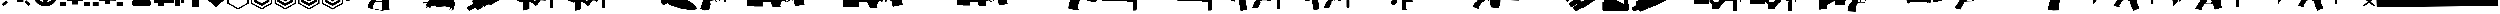 SplineFontDB: 3.2
FontName: KillfeedIcons
FullName: KillfeedIcons
FamilyName: KillfeedIcons
Weight: Regular
Copyright: Copyright (c) 2025, AdamTomaszewski
UComments: "2025-2-28: Created with FontForge (http://fontforge.org)"
Version: 001.000
ItalicAngle: 0
UnderlinePosition: -272.384
UnderlineWidth: 40.96
Ascent: 1638
Descent: 410
InvalidEm: 0
LayerCount: 2
Layer: 0 0 "Back" 1
Layer: 1 0 "Fore" 0
HasVMetrics: 1
XUID: [1021 184 1729844771 29935]
StyleMap: 0x0000
FSType: 0
OS2Version: 0
OS2_WeightWidthSlopeOnly: 0
OS2_UseTypoMetrics: 1
CreationTime: 1740749992
ModificationTime: 1740929302
OS2TypoAscent: 0
OS2TypoAOffset: 1
OS2TypoDescent: 0
OS2TypoDOffset: 1
OS2TypoLinegap: 184
OS2WinAscent: 0
OS2WinAOffset: 1
OS2WinDescent: 0
OS2WinDOffset: 1
HheadAscent: 0
HheadAOffset: 1
HheadDescent: 0
HheadDOffset: 1
MarkAttachClasses: 1
DEI: 91125
Encoding: ISO8859-1
UnicodeInterp: none
NameList: AGL For New Fonts
DisplaySize: -48
AntiAlias: 1
FitToEm: 0
WinInfo: 0 27 10
BeginPrivate: 0
EndPrivate
BeginChars: 256 44

StartChar: braceright
Encoding: 125 125 0
Width: 3227
VWidth: 4194
Flags: HW
LayerCount: 2
Fore
SplineSet
3187 129 m 4
 3187 77 3154 37 3088 8 c 4
 3022 -15 2966 -27 2920 -27 c 4
 2846 -27 2791 -10 2753 23 c 6
 1618 981 l 5
 471 23 l 6
 436 -4 373 -18 283 -18 c 4
 122 -18 41 29 41 125 c 4
 41 174 68 222 123 268 c 6
 1292 1253 l 5
 162 2198 l 6
 109 2243 82 2290 82 2341 c 4
 82 2415 122 2458 201 2472 c 4
 221 2476 288 2478 403 2478 c 4
 444 2478 479 2466 506 2443 c 6
 1618 1516 l 5
 2720 2441 l 6
 2750 2466 2829 2478 2957 2478 c 4
 3080 2478 3142 2432 3142 2341 c 4
 3142 2290 3115 2243 3062 2198 c 6
 1937 1253 l 5
 3101 268 l 6
 3158 219 3187 173 3187 129 c 4
EndSplineSet
Validated: 1
EndChar

StartChar: exclam
Encoding: 33 33 1
Width: 8229
Flags: HW
LayerCount: 2
Fore
SplineSet
5929.5 6188.375 m 2
 6557.25 5819.375 l 2
 5765.25 4446.875 l 2
 5137.5 4815.875 l 2
 5929.5 6188.375 l 2
7533.75 4872.125 m 2
 7893.75 4235.375 l 2
 6521.25 3443.375 l 2
 6161.25 4077.875 l 2
 7533.75 4872.125 l 2
7875.75 529.625 m 2
 7358.25 14.375 l 2
 6235.5 1130.375 l 2
 6750.75 1645.625 l 2
 7875.75 529.625 l 2
1553.25 1636.625 m 2
 2068.5 1121.375 l 2
 945.75 5.375 l 2
 428.25 520.625 l 2
 1553.25 1636.625 l 2
4345.5 4687.625 m 2
 3607.5 4687.625 l 2
 3607.5 6271.625 l 2
 4345.5 6271.625 l 2
 4345.5 4687.625 l 2
3074.25 4851.875 m 2
 2446.5 4485.125 l 2
 1654.5 5857.625 l 2
 2280 6226.625 l 2
 3074.25 4851.875 l 2
2068.5 4050.875 m 2
 1708.5 3414.125 l 2
 336 4208.375 l 2
 696 4842.875 l 2
 2068.5 4050.875 l 2
7929.75 2964.125 m 2
 7929.75 2235.125 l 2
 6345.75 2235.125 l 2
 6345.75 2964.125 l 2
 7929.75 2964.125 l 2
1884 2964.125 m 2
 1884 2235.125 l 2
 300 2235.125 l 2
 300 2964.125 l 2
 1884 2964.125 l 2
2169.75 1812.125 m 2
 2169.75 3681.875 l 2
 3175.5 3681.875 l 2
 3175.5 4392.875 l 2
 5045.25 4401.875 l 2
 5045.25 3387.125 l 2
 6060 3387.125 l 2
 6060 1083.125 l 2
 4327.5 1083.125 l 2
 4327.5 2529.875 l 2
 3893.25 2529.875 l 2
 3893.25 1812.125 l 2
 2169.75 1812.125 l 2
EndSplineSet
Validated: 1
EndChar

StartChar: quotedbl
Encoding: 34 34 2
Width: 6931
VWidth: 2848
Flags: HW
LayerCount: 2
Fore
SplineSet
2401.67382812 3110.21679688 m 27
 2401.67382812 3229.46679688 2428.67382812 3386.96679688 2547.92382812 3386.96679688 c 27
 2768.42382812 3386.96679688 3128.42382812 3386.96679688 3128.42382812 3386.96679688 c 26
 3128.42382812 3386.96679688 3128.42382812 3746.96679688 3128.42382812 3976.46679688 c 27
 3128.42382812 4124.96679688 3330.92382812 4113.71679688 3479.42382812 4113.71679688 c 27
 3636.92382812 4113.71679688 3848.42382812 4133.96679688 3848.42382812 3976.46679688 c 27
 3848.42382812 3746.96679688 3848.42382812 3386.96679688 3848.42382812 3386.96679688 c 26
 3848.42382812 3386.96679688 4199.42382812 3386.96679688 4428.92382812 3386.96679688 c 27
 4548.17382812 3386.96679688 4566.17382812 3229.46679688 4566.17382812 3110.21679688 c 27
 4566.17382812 2981.96679688 4557.17382812 2815.46679688 4428.92382812 2815.46679688 c 27
 4199.42382812 2815.46679688 3839.42382812 2815.46679688 3839.42382812 2815.46679688 c 26
 3839.42382812 2815.46679688 3839.42382812 2464.46679688 3839.42382812 2243.96679688 c 27
 3839.42382812 2095.46679688 3636.92382812 2095.46679688 3488.42382812 2095.46679688 c 27
 3339.92382812 2095.46679688 3128.42382812 2095.46679688 3128.42382812 2243.96679688 c 27
 3128.42382812 2464.46679688 3128.42382812 2815.46679688 3128.42382812 2815.46679688 c 26
 3128.42382812 2815.46679688 2759.42382812 2815.46679688 2547.92382812 2815.46679688 c 27
 2419.67382812 2815.46679688 2401.67382812 2981.96679688 2401.67382812 3110.21679688 c 27
5009.42382812 3744.71679688 m 27
 5146.67382812 3744.71679688 5304.17382812 3661.46679688 5304.17382812 3524.21679688 c 27
 5304.17382812 3182.21679688 5304.17382812 2999.96679688 5304.17382812 2657.96679688 c 27
 5304.17382812 2520.71679688 5146.67382812 2455.46679688 5009.42382812 2455.46679688 c 27
 4872.17382812 2455.46679688 4714.67382812 2520.71679688 4714.67382812 2657.96679688 c 27
 4714.67382812 2999.96679688 4714.67382812 3182.21679688 4714.67382812 3524.21679688 c 27
 4714.67382812 3661.46679688 4872.17382812 3744.71679688 5009.42382812 3744.71679688 c 27
1949.42382812 3744.71679688 m 27
 2086.67382812 3744.71679688 2244.17382812 3661.46679688 2244.17382812 3524.21679688 c 27
 2244.17382812 3182.21679688 2244.17382812 2999.96679688 2244.17382812 2657.96679688 c 27
 2244.17382812 2520.71679688 2086.67382812 2455.46679688 1949.42382812 2455.46679688 c 27
 1812.17382812 2455.46679688 1654.67382812 2520.71679688 1654.67382812 2657.96679688 c 27
 1654.67382812 2999.96679688 1654.67382812 3182.21679688 1654.67382812 3524.21679688 c 27
 1654.67382812 3661.46679688 1812.17382812 3744.71679688 1949.42382812 3744.71679688 c 27
2824.67382812 4610.96679688 m 27
 2824.67382812 4748.21679688 2898.92382812 4896.71679688 3036.17382812 4896.71679688 c 27
 3378.17382812 4896.71679688 3560.42382812 4896.71679688 3902.42382812 4896.71679688 c 27
 4039.67382812 4896.71679688 4116.17382812 4748.21679688 4116.17382812 4610.96679688 c 27
 4116.17382812 4473.71679688 4039.67382812 4316.21679688 3902.42382812 4316.21679688 c 27
 3560.42382812 4316.21679688 3378.17382812 4316.21679688 3036.17382812 4316.21679688 c 27
 2898.92382812 4316.21679688 2824.67382812 4473.71679688 2824.67382812 4610.96679688 c 27
2824.67382812 1589.21679688 m 27
 2824.67382812 1726.46679688 2898.92382812 1874.96679688 3036.17382812 1874.96679688 c 27
 3378.17382812 1874.96679688 3560.42382812 1874.96679688 3902.42382812 1874.96679688 c 27
 4039.67382812 1874.96679688 4116.17382812 1726.46679688 4116.17382812 1589.21679688 c 27
 4116.17382812 1451.96679688 4039.67382812 1294.46679688 3902.42382812 1294.46679688 c 27
 3560.42382812 1294.46679688 3378.17382812 1294.46679688 3036.17382812 1294.46679688 c 27
 2898.92382812 1294.46679688 2824.67382812 1451.96679688 2824.67382812 1589.21679688 c 27
3452.42382812 5265.71679688 m 24
 4613.42382812 5274.71679688 5598.92382812 4363.46679688 5607.92382812 3202.46679688 c 24
 5616.92382812 2032.46679688 4658.42382812 1071.71679688 3488.42382812 1062.71679688 c 24
 2318.42382812 1053.71679688 1359.92382812 2014.46679688 1350.92382812 3184.46679688 c 24
 1341.92382812 4336.46679688 2300.42382812 5256.71679688 3452.42382812 5265.71679688 c 24
300.173828125 3146.21679688 m 24
 318.173828125 1395.71679688 1764.92382812 -51.033203125 3515.42382812 -33.033203125 c 24
 5283.92382812 -6.033203125 6649.67382812 1460.96679688 6631.67382812 3229.46679688 c 24
 6613.67382812 5018.21679688 5220.92382812 6491.96679688 3432.17382812 6464.96679688 c 24
 1663.67382812 6437.96679688 282.173828125 4914.71679688 300.173828125 3146.21679688 c 24
EndSplineSet
Validated: 41
EndChar

StartChar: numbersign
Encoding: 35 35 3
Width: 8378
VWidth: 2848
Flags: HW
LayerCount: 2
Fore
SplineSet
3616.5 2362.875 m 26
 3616.5 1642.875 l 26
 4768.5 1642.875 l 26
 4768.5 2362.875 l 26
 3616.5 2362.875 l 26
4622.25 3514.875 m 26
 4622.25 2657.625 l 26
 5625.75 2648.625 l 26
 5625.75 3505.875 l 26
 4622.25 3514.875 l 26
2750.25 3514.875 m 26
 2750.25 2648.625 l 26
 3756 2648.625 l 26
 3756 3514.875 l 26
 2750.25 3514.875 l 26
2023.5 4529.625 m 26
 3616.5 4529.625 l 26
 3616.5 3946.875 l 26
 4759.5 3946.875 l 26
 4759.5 4529.625 l 26
 6345.75 4529.625 l 26
 6345.75 1496.625 l 26
 4908 1505.625 l 26
 4908 490.875 l 26
 3461.25 490.875 l 26
 3461.25 1496.625 l 26
 2032.5 1496.625 l 26
 2023.5 4529.625 l 26
3018 5726.625 m 26
 3267.75 5875.125 l 26
 3699.75 5119.125 l 26
 3452.25 4970.625 l 26
 3018 5726.625 l 26
5202.75 5875.125 m 26
 5450.25 5726.625 l 26
 5018.25 4970.625 l 26
 4768.5 5119.125 l 26
 5202.75 5875.125 l 26
4041.75 5965.125 m 26
 4336.5 5965.125 l 26
 4336.5 5098.875 l 26
 4041.75 5098.875 l 26
 4041.75 5965.125 l 26
6492 5681.625 m 2
 6492 4529.625 l 2
 8078.25 4529.625 l 2
 8078.25 5681.625 l 2
 6492 5681.625 l 2
300 5681.625 m 2
 300 4529.625 l 2
 1884 4529.625 l 2
 1884 5681.625 l 2
 300 5681.625 l 2
6492 1219.875 m 2
 6492 67.875 l 2
 8078.25 67.875 l 2
 8078.25 1219.875 l 2
 6492 1219.875 l 2
300 1219.875 m 2
 300 67.875 l 2
 1884 67.875 l 2
 1884 1219.875 l 2
 300 1219.875 l 2
EndSplineSet
Validated: 9
EndChar

StartChar: dollar
Encoding: 36 36 4
Width: 8378
VWidth: 2848
Flags: HW
LayerCount: 2
Fore
SplineSet
3616.5 2409.625 m 30
 3616.5 1689.625 l 30
 4768.5 1689.625 l 30
 4768.5 2409.625 l 30
 3616.5 2409.625 l 30
4622.25 3561.625 m 30
 4622.25 2704.375 l 30
 5625.75 2695.375 l 30
 5625.75 3552.625 l 30
 4622.25 3561.625 l 30
2750.25 3561.625 m 30
 2750.25 2695.375 l 30
 3756 2695.375 l 30
 3756 3561.625 l 30
 2750.25 3561.625 l 30
4764 4576.375 m 30
 4768.5 4576.375 6345.75 4576.375 6345.75 4576.375 c 30
 6345.75 1543.375 l 30
 4908 1552.375 l 30
 4908 537.625 l 30
 3461.25 537.625 l 30
 3461.25 1543.375 l 30
 2032.5 1543.375 l 30
 2023.5 4576.375 l 30
 4764 4576.375 l 30
6492 5728.375 m 6
 6492 4576.375 l 6
 8078.25 4576.375 l 6
 8078.25 5728.375 l 6
 6492 5728.375 l 6
300 5728.375 m 6
 300 4576.375 l 6
 1884 4576.375 l 6
 1884 5728.375 l 6
 300 5728.375 l 6
6492 1266.625 m 6
 6492 114.625 l 6
 8078.25 114.625 l 6
 8078.25 1266.625 l 6
 6492 1266.625 l 6
300 1266.625 m 6
 300 114.625 l 6
 1884 114.625 l 6
 1884 1266.625 l 6
 300 1266.625 l 6
EndSplineSet
Validated: 9
EndChar

StartChar: percent
Encoding: 37 37 5
Width: 7578
VWidth: 2848
Flags: HW
LayerCount: 2
Fore
SplineSet
6936 869 m 31
 6936 452 6714 8 6297 8 c 31
 5289 8 3717 8 2709 8 c 31
 2292 8 2118 452 2118 869 c 31
 2118 1286 2292 1727 2709 1727 c 31
 3717 1727 5289 1727 6297 1727 c 31
 6714 1727 6936 1286 6936 869 c 31
6492 5846 m 31
 6861 5846 7278 5624 7278 5255 c 31
 7278 4346 7278 3362 7278 2453 c 31
 7278 2084 6861 1913 6492 1913 c 31
 6123 1913 5706 2084 5706 2453 c 31
 5706 3362 5706 4346 5706 5255 c 31
 5706 5624 6123 5846 6492 5846 c 31
4638 6263 m 31
 5031 6263 5460 6041 5460 5648 c 31
 5460 4691 5460 3410 5460 2453 c 31
 5460 2060 5031 1889 4638 1889 c 31
 4245 1889 3813 2060 3813 2453 c 31
 3813 3410 3813 4691 3813 5648 c 31
 3813 6041 4245 6263 4638 6263 c 31
2868 6017 m 31
 3261 6017 3690 5795 3690 5402 c 31
 3690 4445 3690 3410 3690 2453 c 31
 3690 2060 3261 1889 2868 1889 c 31
 2475 1889 2043 2060 2043 2453 c 31
 2043 3410 2043 4445 2043 5402 c 31
 2043 5795 2475 6017 2868 6017 c 31
1086 5600 m 31
 1455 5600 1872 5378 1872 5009 c 31
 1872 4100 1872 3362 1872 2453 c 31
 1872 2084 1455 1913 1086 1913 c 31
 717 1913 300 2084 300 2453 c 31
 300 3362 300 4100 300 5009 c 31
 300 5378 717 5600 1086 5600 c 31
EndSplineSet
Validated: 1
EndChar

StartChar: ampersand
Encoding: 38 38 6
Width: 8341
VWidth: 2848
Flags: HW
LayerCount: 2
Fore
SplineSet
5676 3958.9375 m 30
 6363.75 3958.9375 l 30
 6363.75 4806.8125 l 30
 5676 4806.8125 l 30
 5676 3958.9375 l 30
4158.75 3281.6875 m 30
 5009.25 3281.6875 l 30
 5009.25 4806.8125 l 30
 4158.75 4806.8125 l 30
 4158.75 3281.6875 l 30
2654.625 3281.6875 m 30
 3502.5 3281.6875 l 30
 3502.5 4806.8125 l 30
 2654.625 4806.8125 l 30
 2654.625 3281.6875 l 30
1147.875 3281.6875 m 30
 1998.375 3281.6875 l 30
 1998.375 4806.8125 l 30
 1147.875 4806.8125 l 30
 1147.875 3281.6875 l 30
5502.75 97.5625 m 30
 5502.75 1625.3125 l 30
 6857.25 1625.3125 l 30
 6857.25 97.5625 l 30
 5502.75 97.5625 l 30
1310.625 97.5625 m 30
 1310.625 1625.3125 l 30
 2665.125 1625.3125 l 30
 2665.125 97.5625 l 30
 1310.625 97.5625 l 30
300 937.5625 m 30
 300 5817.4375 l 30
 7030.5 5817.4375 l 30
 7030.5 4140.0625 l 30
 8041.125 4140.0625 l 30
 8041.125 937.5625 l 30
 7020 937.5625 l 30
 7020 1774.9375 l 30
 5353.125 1774.9375 l 30
 5353.125 937.5625 l 30
 2814.75 937.5625 l 30
 2814.75 1774.9375 l 30
 1158.375 1774.9375 l 30
 1158.375 937.5625 l 30
 300 937.5625 l 30
EndSplineSet
Validated: 1
EndChar

StartChar: asterisk
Encoding: 42 42 7
Width: 6115
VWidth: 2498
Flags: HW
LayerCount: 2
Fore
SplineSet
5815.19921875 701 m 5
 5815.19921875 6484.40039062 l 5
 307.19921875 6484.40039062 l 5
 300 704.599609375 l 5
 3061.19921875 -888.400390625 l 5
 5815.19921875 701 l 5
642 902.599609375 m 5
 649.19921875 6146 l 5
 5471.39941406 6146 l 5
 5471.39941406 895.400390625 l 5
 3061.19921875 -494.200195312 l 5
 642 902.599609375 l 5
EndSplineSet
Validated: 9
EndChar

StartChar: plus
Encoding: 43 43 8
Width: 6115
VWidth: 2498
Flags: HW
LayerCount: 2
Fore
SplineSet
5815.19921875 701 m 1
 5815.19921875 6484.40039062 l 1
 307.19921875 6484.40039062 l 1
 300 704.599609375 l 1
 3061.19921875 -888.400390625 l 1
 5815.19921875 701 l 1
642 902.599609375 m 1
 649.19921875 6146 l 1
 5471.39941406 6146 l 1
 5471.39941406 895.400390625 l 1
 3061.19921875 -494.200195312 l 1
 642 902.599609375 l 1
5080.79980469 1212.20019531 m 1
 5080.79980469 1212.20019531 5080.79980469 1982.59960938 5080.79980469 1989.79980469 c 1
 3054 818 l 2
 3054 818 1047 1984.40039062 1029 1995.20019531 c 1
 1029 1734.20019531 1029 1466 1029 1205 c 1
 3057.59960938 44 l 1
 3054 44 5080.79980469 1212.20019531 5080.79980469 1212.20019531 c 1
EndSplineSet
Validated: 524329
EndChar

StartChar: comma
Encoding: 44 44 9
Width: 6109
VWidth: 2498
Flags: HW
LayerCount: 2
Fore
SplineSet
5809.80078125 701 m 1
 5809.80078125 6484.40039062 l 1
 307.200195312 6484.40039062 l 1
 300 704.599609375 l 1
 3061.20019531 -888.400390625 l 1
 5809.80078125 701 l 1
642 902.599609375 m 1
 649.200195312 6146 l 1
 5471.40039062 6146 l 1
 5471.40039062 895.400390625 l 1
 3061.20019531 -494.200195312 l 1
 642 902.599609375 l 1
5080.80078125 1212.20019531 m 1
 5080.80078125 1212.20019531 5080.80078125 1982.59960938 5080.80078125 1989.79980469 c 1
 3054 818 l 2
 3050.40039062 818 1047 1984.40039062 1029 1995.20019531 c 1
 1029 1734.20019531 1029 1466 1029 1205 c 1
 3054 44 l 1
 5080.80078125 1212.20019531 l 1
5073.60058594 1982.59960938 m 1
 5073.60058594 1916 5073.60058594 1212.20019531 5073.60058594 1212.20019531 c 2
 3054 47.599609375 l 2
 3054 47.599609375 1032.60058594 1205 1032.60058594 1208.59960938 c 2
 1036.20019531 1986.20019531 l 1
 3050.40039062 814.400390625 l 1
 5073.60058594 1982.59960938 l 1
1032.60058594 1989.79980469 m 1
 1032.60058594 1205 l 1
 3054 47.599609375 l 1
 5077.20019531 1212.20019531 l 1
 5077.20019531 1986.20019531 l 1
 3050.40039062 818 l 1
 1032.60058594 1989.79980469 l 1
5091.60058594 2466.79980469 m 1
 5091.60058594 2466.79980469 5091.60058594 3240.79980469 5091.60058594 3248 c 1
 3061.20019531 2076.20019531 l 2
 3061.20019531 2076.20019531 1057.80078125 3237.20019531 1039.80078125 3248 c 1
 1039.80078125 2987 1039.80078125 2720.59960938 1039.80078125 2459.59960938 c 1
 3064.80078125 1302.20019531 l 1
 3061.20019531 1302.20019531 5091.60058594 2466.79980469 5091.60058594 2466.79980469 c 1
EndSplineSet
Validated: 524325
EndChar

StartChar: hyphen
Encoding: 45 45 10
Width: 6115
VWidth: 2498
Flags: HW
LayerCount: 2
Fore
SplineSet
5815.19921875 701 m 1
 5815.19921875 6484.40039062 l 1
 307.19921875 6484.40039062 l 1
 300 704.599609375 l 1
 3061.19921875 -888.400390625 l 1
 5815.19921875 701 l 1
642 902.599609375 m 1
 649.19921875 6146 l 1
 5471.39941406 6146 l 1
 5471.39941406 895.400390625 l 1
 3061.19921875 -494.200195312 l 1
 642 902.599609375 l 1
5080.79980469 1212.20019531 m 1
 5080.79980469 1212.20019531 5080.79980469 1982.59960938 5080.79980469 1989.79980469 c 1
 3054 818 l 2
 3054 818 1047 1984.40039062 1029 1995.20019531 c 1
 1029 1734.20019531 1029 1466 1029 1205 c 1
 3057.59960938 44 l 1
 3054 44 5080.79980469 1212.20019531 5080.79980469 1212.20019531 c 1
5088 2466.79980469 m 1
 5088 2466.79980469 5088 3240.79980469 5088 3248 c 1
 3064.79980469 2076.20019531 l 2
 3061.19921875 2076.20019531 1057.79980469 3237.20019531 1039.79980469 3248 c 1
 1039.79980469 2987 1039.79980469 2720.59960938 1039.79980469 2459.59960938 c 1
 3064.79980469 1302.20019531 l 1
 5088 2466.79980469 l 1
5080.79980469 3723.20019531 m 1
 5080.79980469 3723.20019531 5080.79980469 4497.20019531 5080.79980469 4504.40039062 c 1
 3054 3332.59960938 l 2
 3054 3332.59960938 1047 4497.20019531 1029 4508 c 1
 1029 4247 1032.59960938 3977 1032.59960938 3716 c 1
 3057.59960938 2558.59960938 l 1
 3054 2558.59960938 5080.79980469 3723.20019531 5080.79980469 3723.20019531 c 1
EndSplineSet
Validated: 524329
EndChar

StartChar: zero
Encoding: 48 48 11
Width: 20030
Flags: HW
LayerCount: 2
Fore
SplineSet
7299.40332031 4710.66210938 m 1
 7299.40332031 4793.67773438 l 1
 7147.60351562 4793.67773438 l 1
 7147.60351562 4710.66210938 l 1
 7007.66210938 4710.66210938 l 1
 7007.66210938 4788.93457031 l 1
 6858.234375 4788.93457031 l 1
 6858.234375 4710.66210938 l 1
 6701.69140625 4710.66210938 l 1
 6701.69140625 4788.93457031 l 1
 6547.51953125 4788.93457031 l 1
 6547.51953125 4710.66210938 l 1
 6381.48828125 4710.66210938 l 1
 6381.48828125 4788.93457031 l 1
 6234.43164062 4788.93457031 l 1
 6234.43164062 4710.66210938 l 1
 6099.234375 4710.66210938 l 1
 6099.234375 4793.67773438 l 1
 5940.31835938 4793.67773438 l 1
 5940.31835938 4710.66210938 l 1
 5821.72460938 4710.66210938 l 1
 5821.72460938 4793.67773438 l 1
 5477.80273438 4793.67773438 l 1
 5463.57226562 4487.70507812 l 1
 449.427734375 4461.61523438 l 1
 420.965820312 4383.34277344 300 4067.88378906 300 4063.13964844 c 0
 300 3256.70214844 300 2457.38085938 300 1650.94335938 c 1
 342.693359375 1548.95214844 392.50390625 1451.70507812 435.196289062 1349.71582031 c 1
 4277.63476562 2189.35839844 l 1
 4277.63476562 2189.35839844 6236.80273438 2704.05566406 6357.76953125 2737.26269531 c 1
 6649.50976562 2538.02441406 l 1
 6881.953125 2120.57519531 l 1
 6929.390625 1707.86816406 l 1
 6929.390625 1707.86816406 6215.45703125 687.961914062 6215.45703125 683.217773438 c 2
 6047.05273438 -44.947265625 l 2
 6070.77148438 -381.752929688 l 1
 6279.49707031 -464.768554688 6585.46875 -585.735351562 6585.46875 -585.735351562 c 2
 7007.66210938 -623.685546875 l 1
 8338.28515625 -1060.11035156 l 2
 10038.9189453 -1211.90917969 l 1
 10038.9189453 -1157.35742188 l 1
 11651.7939453 -1012.67285156 l 1
 11490.5058594 2426.54589844 l 1
 11661.28125 2236.79589844 l 1
 18364.2001953 2625.78320312 l 1
 18470.9345703 2972.07714844 l 1
 19730.4003906 2972.07714844 l 1
 19730.4003906 3465.42773438 l 1
 18456.703125 3465.42773438 l 1
 18404.5214844 4390.45898438 l 1
 18229.0039062 4390.45898438 18055.8564453 4395.20214844 17880.3378906 4395.20214844 c 1
 17880.3378906 4622.90332031 l 1
 17792.578125 4622.90332031 l 1
 17792.578125 4696.43066406 17797.3222656 4767.58691406 17792.578125 4836.37207031 c 1
 17738.0253906 4924.13085938 l 1
 17709.5625 4924.13085938 l 1
 17709.5625 5289.39941406 17707.1914062 5287.02832031 17659.7539062 5875.25195312 c 1
 17567.25 5889.48339844 17567.25 5894.22753906 17441.5410156 5894.22753906 c 1
 17394.1035156 5685.50195312 17344.2939453 5472.03320312 17301.5996094 5263.30957031 c 1
 17301.5996094 5263.30957031 17299.2285156 5258.56445312 17261.2783203 4928.87402344 c 1
 17334.8066406 4928.87402344 l 1
 17330.0625 4914.64257812 l 1
 17296.8564453 4914.64257812 17251.7910156 4919.38769531 17228.0722656 4909.89941406 c 0
 17213.8408203 4890.92382812 17185.3789062 4864.83398438 17171.1464844 4841.11523438 c 2
 17171.1464844 4632.38964844 l 1
 17083.3876953 4632.38964844 l 1
 17083.3876953 4701.17382812 l 1
 16936.3320312 4701.17382812 l 1
 16936.3320312 4627.64648438 l 1
 16786.9033203 4627.64648438 l 1
 16786.9033203 4696.43066406 l 1
 16644.5908203 4696.43066406 l 1
 16644.5908203 4627.64648438 l 1
 16476.1875 4627.64648438 l 1
 16476.1875 4701.17382812 l 1
 16338.6191406 4701.17382812 l 1
 16338.6191406 4632.38964844 l 1
 16170.2158203 4632.38964844 l 1
 16170.2158203 4701.17382812 l 1
 16018.4160156 4701.17382812 l 1
 16018.4160156 4627.64648438 l 1
 15878.4746094 4627.64648438 l 1
 15878.4746094 4701.17382812 l 1
 15736.1621094 4701.17382812 l 1
 15736.1621094 4632.38964844 l 1
 15605.7089844 4632.38964844 l 1
 15605.7089844 4701.17382812 l 1
 15257.0439453 4701.17382812 l 1
 15257.0439453 4539.88769531 l 1
 15031.7158203 4466.35839844 l 1
 12652.7246094 4475.84570312 l 1
 12749.9726562 5068.81445312 l 1
 12749.9726562 5068.81445312 12422.6533203 5014.26269531 12384.703125 4981.05566406 c 0
 12315.9189453 4917.01464844 12249.5058594 4857.71777344 12180.7226562 4788.93457031 c 1
 12045.5253906 4487.70507812 l 1
 8300.33398438 4487.70507812 l 1
 8300.33398438 4710.66210938 l 1
 8212.57519531 4710.66210938 l 1
 8212.57519531 4784.18945312 8217.31835938 4864.83398438 8207.83203125 4928.87402344 c 0
 8179.36914062 4957.33691406 8153.27832031 4992.91503906 8120.07226562 5016.63378906 c 0
 8110.58398438 5026.12207031 8086.86523438 5026.12207031 8086.86523438 5045.09570312 c 2
 8086.86523438 6055.51464844 l 1
 7956.41210938 6055.51464844 7814.09960938 6060.25878906 7693.13476562 6050.77148438 c 1
 7664.671875 6017.56445312 7633.83789062 5986.73144531 7610.11914062 5953.52441406 c 2
 7387.16210938 5035.60839844 l 1
 7522.359375 5016.63378906 l 1
 7498.640625 5011.88964844 7463.0625 5011.88964844 7439.34375 5002.40332031 c 0
 7425.11328125 4983.42773438 7406.13769531 4962.08007812 7391.90625 4943.10644531 c 0
 7382.41894531 4869.57714844 7382.41894531 4871.95019531 7382.41894531 4710.66210938 c 1
 7299.40332031 4710.66210938 l 1
8096.35351562 1280.93066406 m 1
 9668.90625 1280.93066406 l 1
 9775.640625 -1041.13476562 l 1
 9609.609375 -1012.67285156 8324.05273438 -794.459960938 8324.05273438 -794.459960938 c 2
 7313.63476562 -559.643554688 l 1
 7323.12207031 -481.373046875 7363.44335938 -54.435546875 7363.44335938 -54.435546875 c 2
 7557.9375 581.227539062 l 1
 8096.35351562 1280.93066406 l 1
8402.32519531 2101.59960938 m 1
 8786.56835938 2096.85644531 9177.92773438 2077.88085938 9552.68457031 2077.88085938 c 1
 9630.95703125 2165.63964844 l 1
 9668.90625 1425.61523438 l 1
 8096.35351562 1425.61523438 l 1
 8082.12207031 1814.60253906 l 1
 8402.32519531 2101.59960938 l 1
EndSplineSet
Validated: 41
EndChar

StartChar: one
Encoding: 49 49 12
Width: 11331
Flags: HW
LayerCount: 2
Fore
SplineSet
10438.6875 5810.00097656 m 2
 10151.90625 5960.93847656 10104.46875 5980.34472656 9839.25 6019.15722656 c 0
 9619.3125 6040.71972656 9362.71875 6010.53222656 9030.65625 5939.37597656 c 1
 8849.53125 5859.59472656 l 1
 8681.34375 5741.00097656 l 2
 8452.78125 5641.81347656 l 1
 8019.375 5311.90722656 l 1
 7762.78125 5038.06347656 l 1
 7568.71875 4781.46972656 l 1
 7501.875 4591.71972656 l 1
 7501.875 4596.03222656 7547.15625 4274.75097656 7547.15625 4274.75097656 c 1
 7547.15625 4279.06347656 7594.59375 4158.31347656 7594.59375 4158.31347656 c 1
 7594.59375 4158.31347656 7674.375 4052.65722656 7691.625 4026.78222656 c 2
 7400.53125 3703.34472656 l 1
 7197.84375 3908.18847656 l 1
 7126.6875 3934.06347656 l 1
 7008.09375 3947.00097656 l 0
 6591.9375 4085.00097656 l 2
 6587.625 4085.00097656 6402.1875 4352.37597656 6402.1875 4352.37597656 c 1
 6027 4507.62597656 l 2
 6027 4511.93847656 5841.5625 4826.75097656 5841.5625 4826.75097656 c 1
 5845.875 4822.43847656 5315.4375 5089.81347656 5306.8125 5089.81347656 c 2
 5175.28125 4997.09472656 l 1
 5175.28125 4997.09472656 4968.28125 5253.68847656 4959.65625 5258.00097656 c 2
 4875.5625 5245.06347656 l 1
 4875.5625 5240.75097656 4830.28125 5165.28222656 4830.28125 5156.65722656 c 2
 5032.96875 4904.37597656 l 1
 4948.875 4850.46972656 4951.03125 4850.46972656 4897.125 4807.34472656 c 2
 4526.25 4928.09472656 l 1
 4530.5625 4928.09472656 4278.28125 4869.87597656 4273.96875 4865.56347656 c 2
 4269.65625 4835.37597656 l 1
 4269.65625 4835.37597656 4252.40625 4835.37597656 4243.78125 4835.37597656 c 2
 4209.28125 4785.78222656 l 1
 4041.09375 4794.40722656 l 1
 3872.90625 4662.87597656 l 2
 3868.59375 4662.87597656 3754.3125 4641.31347656 3754.3125 4641.31347656 c 2
 3758.625 4587.40722656 l 1
 3633.5625 4490.37597656 l 1
 3633.5625 4490.37597656 3599.0625 4343.75097656 3590.4375 4313.56347656 c 2
 3426.5625 4309.25097656 l 2
 3422.25 4279.06347656 3417.9375 4246.71972656 3413.625 4216.53222656 c 1
 3430.875 4123.81347656 l 2
 3527.90625 4128.12597656 l 1
 3506.34375 4039.71972656 l 2
 3506.34375 4035.40722656 2432.53125 3108.21972656 2432.53125 3108.21972656 c 1
 2432.53125 3112.53222656 2309.625 2864.56347656 2309.625 2860.25097656 c 1
 2309.625 2860.25097656 2313.9375 2709.31347656 2313.9375 2683.43847656 c 2
 2106.9375 2534.65722656 l 1
 2106.9375 2534.65722656 1686.46875 2202.59472656 1677.84375 2198.28222656 c 1
 1643.34375 2030.09472656 l 1
 1643.34375 2034.40722656 1727.4375 1713.12597656 1727.4375 1713.12597656 c 1
 1727.4375 1713.12597656 1854.65625 1562.18847656 1884.84375 1527.68847656 c 1
 1576.5 1296.96972656 l 2
 780.84375 1111.53222656 l 2
 772.21875 1111.53222656 446.625 1133.09472656 442.3125 1133.09472656 c 2
 431.53125 1036.06347656 l 1
 300 1001.56347656 l 1
 308.625 740.657226562 l 1
 463.875 775.157226562 616.96875 811.813476562 772.21875 846.313476562 c 0
 772.21875 846.313476562 1102.125 790.250976562 1248.75 781.625976562 c 0
 1248.75 781.625976562 1209.9375 678.125976562 1209.9375 669.500976562 c 2
 1263.84375 585.407226562 l 1
 1263.84375 585.407226562 1076.25 516.407226562 1071.9375 507.782226562 c 2
 1076.25 432.313476562 l 1
 1104.28125 330.969726562 l 1
 1138.78125 246.875976562 l 2
 1315.59375 318.032226562 l 1
 1028.8125 113.188476562 l 2
 1050.375 63.5947265625 1078.40625 14.0009765625 1099.96875 -35.5927734375 c 1
 1099.96875 -35.5927734375 1205.625 -98.1240234375 1214.25 -98.1240234375 c 2
 1505.34375 108.875976562 l 1
 1546.3125 48.5009765625 l 1
 860.625 -425.874023438 l 1
 1024.5 -591.905273438 l 1
 1669.21875 -119.686523438 l 1
 1731.75 -208.092773438 1729.59375 -208.092773438 1779.1875 -279.249023438 c 1
 1779.1875 -279.249023438 1871.90625 -350.405273438 1876.21875 -350.405273438 c 1
 1876.21875 -350.405273438 2074.59375 -359.030273438 2083.21875 -359.030273438 c 1
 2083.21875 -359.030273438 2124.1875 -318.061523438 2137.125 -305.124023438 c 2
 2212.59375 -363.342773438 l 2
 2225.53125 -350.405273438 2331.1875 -270.624023438 2331.1875 -261.999023438 c 2
 2305.3125 -173.592773438 l 1
 2385.09375 -106.749023438 l 1
 2385.09375 -106.749023438 2406.65625 48.5009765625 2410.96875 83.0009765625 c 0
 2482.125 74.3759765625 2546.8125 70.0634765625 2617.96875 61.4384765625 c 1
 2617.96875 61.4384765625 2680.5 100.250976562 2697.75 108.875976562 c 2
 2697.75 108.875976562 2773.21875 57.1259765625 2781.84375 57.1259765625 c 2
 2861.625 100.250976562 l 1
 2883.1875 33.4072265625 l 1
 3476.15625 242.563476562 l 1
 3493.40625 108.875976562 l 1
 3493.40625 113.188476562 3758.625 -123.999023438 3758.625 -123.999023438 c 1
 3754.3125 -123.999023438 4323.5625 -128.311523438 4323.5625 -128.311523438 c 1
 5938.59375 -52.8427734375 l 2
 6553.125 -128.311523438 l 2
 6553.125 -128.311523438 7210.78125 -238.280273438 7219.40625 -238.280273438 c 1
 7219.40625 -238.280273438 7251.75 -229.655273438 7264.6875 -229.655273438 c 1
 7273.3125 -371.967773438 l 2
 7219.40625 -663.061523438 l 2
 7219.40625 -663.061523438 7038.28125 -986.499023438 7033.96875 -990.811523438 c 0
 7033.96875 -990.811523438 7021.03125 -1046.87402344 7025.34375 -1055.49902344 c 2
 7126.6875 -1135.28027344 l 1
 7210.78125 -971.405273438 7290.5625 -813.999023438 7374.65625 -650.124023438 c 1
 7441.5 -363.342773438 l 1
 7441.5 -363.342773438 7437.1875 -246.905273438 7437.1875 -216.717773438 c 2
 7555.78125 -203.780273438 l 1
 7577.34375 -443.124023438 l 1
 7577.34375 -443.124023438 7691.625 -540.155273438 7700.25 -548.780273438 c 1
 7700.25 -548.780273438 7723.96875 -548.780273438 7736.90625 -548.780273438 c 1
 7715.34375 -742.842773438 l 2
 7715.34375 -747.155273438 7529.90625 -1055.49902344 7529.90625 -1064.12402344 c 2
 7529.90625 -1064.12402344 7581.65625 -1139.59277344 7590.28125 -1143.90527344 c 2
 7687.3125 -1126.65527344 l 1
 7762.78125 -1206.43652344 l 1
 7890 -1096.46777344 8015.0625 -980.030273438 8142.28125 -870.061523438 c 1
 8142.28125 -874.374023438 8258.71875 -287.874023438 8258.71875 -287.874023438 c 1
 8258.71875 -287.874023438 8213.4375 7.5322265625 8209.125 57.1259765625 c 2
 8209.125 57.1259765625 8470.03125 205.907226562 8474.34375 210.219726562 c 2
 8478.65625 1027.43847656 l 1
 8478.65625 1027.43847656 8394.5625 1115.84472656 8258.71875 1271.09472656 c 0
 8258.71875 1275.40722656 8023.6875 2017.15722656 8023.6875 2017.15722656 c 2
 8023.6875 2021.46972656 8086.21875 2750.28222656 8086.21875 2750.28222656 c 1
 8086.21875 2745.96972656 7922.34375 3024.12597656 7892.15625 3073.71972656 c 1
 7926.65625 3090.96972656 l 1
 7926.65625 3090.96972656 7971.9375 3058.62597656 7980.5625 3058.62597656 c 2
 7980.5625 3058.62597656 8053.875 3099.59472656 8058.1875 3108.21972656 c 2
 8045.25 3166.43847656 l 1
 8086.21875 3188.00097656 l 1
 8090.53125 3235.43847656 l 2
 8094.84375 3239.75097656 8155.21875 3280.71972656 8155.21875 3280.71972656 c 2
 8159.53125 3280.71972656 8222.0625 3263.46972656 8226.375 3263.46972656 c 1
 8226.375 3263.46972656 8275.96875 3285.03222656 8288.90625 3289.34472656 c 2
 8288.90625 3289.34472656 8342.8125 3252.68847656 8351.4375 3252.68847656 c 2
 8351.4375 3252.68847656 8420.4375 3289.34472656 8424.75 3293.65722656 c 2
 8429.0625 3315.21972656 l 1
 8549.8125 3285.03222656 l 1
 8545.5 3285.03222656 8551.96875 3285.03222656 8985.375 3213.87597656 c 0
 9006.9375 3175.06347656 9009.09375 3168.59472656 9043.59375 3125.46972656 c 1
 9043.59375 3125.46972656 9093.1875 3099.59472656 9097.5 3099.59472656 c 1
 9097.5 3099.59472656 9185.90625 3121.15722656 9190.21875 3121.15722656 c 0
 9190.21875 3121.15722656 9235.5 3144.87597656 9274.3125 3183.68847656 c 2
 9274.3125 3183.68847656 9330.375 3121.15722656 9339 3121.15722656 c 2
 9569.71875 3175.06347656 l 1
 9781.03125 3244.06347656 l 2
 10041.9375 3293.65722656 l 1
 10479.65625 3448.90722656 l 1
 10637.0625 3550.25097656 l 1
 10632.75 3550.25097656 10863.46875 3916.81347656 10863.46875 3916.81347656 c 1
 11031.65625 4363.15722656 l 1
 11031.65625 4358.84472656 11003.625 4718.93847656 11003.625 4718.93847656 c 1
 10902.28125 5148.03222656 l 1
 10716.84375 5590.06347656 l 1
 10438.6875 5810.00097656 l 2
9250.59375 3159.96972656 m 1
 9250.59375 3159.96972656 l 1
9190.21875 3121.15722656 m 1
 9190.21875 3121.15722656 l 1
9097.5 3099.59472656 m 1
 9097.5 3099.59472656 l 1
9043.59375 3125.46972656 m 1
 9043.59375 3125.46972656 l 1
9009.09375 3175.06347656 m 1
 9009.09375 3175.06347656 l 1
8226.375 3263.46972656 m 1
 8226.375 3263.46972656 l 1
8086.21875 3188.00097656 m 1
 8086.21875 3188.00097656 l 1
8478.65625 1027.43847656 m 1
 8478.65625 1027.43847656 l 1
7700.25 -548.780273438 m 1
 7700.25 -548.780273438 l 1
7577.34375 -443.124023438 m 1
 7577.34375 -443.124023438 l 1
7033.96875 -990.811523438 m 1
 7033.96875 -990.811523438 l 1
7219.40625 -238.280273438 m 1
 7219.40625 -238.280273438 l 1
2617.96875 61.4384765625 m 1
 2617.96875 61.4384765625 l 1
2385.09375 -106.749023438 m 1
 2385.09375 -106.749023438 l 1
2083.21875 -359.030273438 m 1
 2083.21875 -359.030273438 l 1
1876.21875 -350.405273438 m 1
 1876.21875 -350.405273438 l 1
1779.1875 -279.249023438 m 1
 1779.1875 -279.249023438 l 1
1099.96875 -35.5927734375 m 1
 1099.96875 -35.5927734375 l 1
1248.75 781.625976562 m 1
 1248.75 781.625976562 l 1
1677.84375 2198.28222656 m 1
 1677.84375 2198.28222656 l 1
2309.625 2860.25097656 m 1
 2309.625 2860.25097656 l 1
3413.625 4216.53222656 m 1
 3413.625 4216.53222656 l 1
3633.5625 4490.37597656 m 1
 3633.5625 4490.37597656 l 1
4041.09375 4794.40722656 m 1
 4041.09375 4794.40722656 l 1
4875.5625 5245.06347656 m 1
 4875.5625 5245.06347656 l 1
7126.6875 3934.06347656 m 1
 7126.6875 3934.06347656 l 1
7197.84375 3908.18847656 m 1
 7197.84375 3908.18847656 l 1
9498.5625 4524.87597656 m 0
 9459.75 4529.18847656 9341.15625 4591.71972656 9274.3125 4684.43847656 c 0
 9239.8125 4738.34472656 9177.28125 4837.53222656 9194.53125 4891.43847656 c 0
 9220.40625 4908.68847656 9339 4891.43847656 9448.96875 4777.15722656 c 0
 9515.8125 4693.06347656 9520.125 4563.68847656 9515.8125 4533.50097656 c 0
 9507.1875 4524.87597656 9498.5625 4524.87597656 9498.5625 4524.87597656 c 0
9270 3200.93847656 m 1
 9313.125 3289.34472656 l 1
 9658.125 3433.81347656 l 1
 9645.1875 3461.84472656 l 1
 9662.4375 3630.03222656 l 1
 9895.3125 3811.15722656 l 1
 10156.21875 3875.84472656 l 1
 10328.71875 3845.65722656 l 1
 10412.8125 3718.43847656 l 2
 10404.1875 3621.40722656 10404.1875 3513.59472656 10391.25 3416.56347656 c 1
 10374 3420.87597656 l 1
 10382.625 3470.46972656 10399.875 3722.75097656 10399.875 3722.75097656 c 2
 10399.875 3722.75097656 10320.09375 3832.71972656 10315.78125 3837.03222656 c 2
 10151.90625 3858.59472656 l 2
 9899.625 3791.75097656 l 2
 9899.625 3791.75097656 9671.0625 3619.25097656 9671.0625 3614.93847656 c 2
 9671.0625 3614.93847656 9662.4375 3466.15722656 9662.4375 3461.84472656 c 0
 9666.75 3448.90722656 9675.375 3438.12597656 9684 3425.18847656 c 1
 9321.75 3272.09472656 l 1
 9282.9375 3192.31347656 l 1
 9270 3200.93847656 l 1
9865.125 3390.68847656 m 1
 9768.09375 3438.12597656 l 2
 9763.78125 3442.43847656 9772.40625 3545.93847656 9772.40625 3545.93847656 c 1
 9772.40625 3550.25097656 9847.875 3660.21972656 9847.875 3660.21972656 c 1
 9979.40625 3752.93847656 l 1
 9979.40625 3752.93847656 10134.65625 3791.75097656 10134.65625 3796.06347656 c 1
 10138.96875 3791.75097656 10223.0625 3752.93847656 10227.375 3752.93847656 c 1
 10227.375 3744.31347656 10240.3125 3647.28222656 10240.3125 3647.28222656 c 1
 10236 3642.96972656 10156.21875 3509.28222656 10156.21875 3509.28222656 c 1
 10151.90625 3509.28222656 10000.96875 3425.18847656 10000.96875 3425.18847656 c 1
 9865.125 3390.68847656 l 1
9772.40625 3545.93847656 m 1
 9772.40625 3545.93847656 l 1
9847.875 3660.21972656 m 1
 9847.875 3660.21972656 l 1
10134.65625 3796.06347656 m 1
 10134.65625 3796.06347656 l 1
10227.375 3752.93847656 m 1
 10227.375 3752.93847656 l 1
10240.3125 3651.59472656 m 1
 10240.3125 3651.59472656 l 1
10156.21875 3509.28222656 m 1
 10156.21875 3509.28222656 l 1
8920.6875 5281.71972656 m 0
 8890.5 5290.34472656 8659.78125 5465.00097656 8698.59375 5615.93847656 c 0
 8715.84375 5628.87597656 8735.25 5637.50097656 8761.125 5637.50097656 c 0
 8884.03125 5624.56347656 8920.6875 5544.78222656 8929.3125 5501.65722656 c 0
 8963.8125 5391.68847656 8942.25 5320.53222656 8920.6875 5281.71972656 c 0
EndSplineSet
Validated: 37
EndChar

StartChar: two
Encoding: 50 50 13
Width: 12215
Flags: HW
LayerCount: 2
Fore
SplineSet
746.862304688 -1200.6640625 m 5
 300 -423.635742188 l 5
 351.232421875 -221.553710938 l 5
 1919.51464844 683.553710938 l 5
 1569.42773438 1295.49902344 l 5
 1623.50585938 1497.58300781 l 5
 2830.31445312 2197.75878906 l 5
 3049.4765625 2140.83496094 l 5
 3186.09570312 1913.13378906 l 5
 3388.18164062 2029.83105469 l 5
 3203.17480469 2342.91699219 l 5
 3254.40625 2542.15527344 l 5
 4293.28808594 3142.71484375 l 5
 4455.52539062 3470.03417969 l 5
 4432.75488281 3683.50292969 l 5
 4495.37109375 3754.65917969 l 5
 5779.03125 4494.68359375 l 5
 5835.95605469 4494.68359375 l 5
 6012.42382812 4377.98730469 l 5
 5983.9609375 4594.30175781 l 5
 6046.57714844 4651.22753906 l 5
 7281.85058594 5368.48144531 l 5
 7398.54589844 5399.79003906 l 5
 7569.32226562 5263.17089844 l 5
 7871.02539062 5257.47753906 l 5
 7964.95117188 5194.86035156 l 5
 8181.26464844 4822.00292969 l 5
 8332.1171875 4901.69628906 l 5
 8204.03613281 5123.70410156 l 5
 8260.9609375 5340.02050781 l 5
 9450.69335938 6028.81152344 l 5
 9672.70117188 5969.04003906 l 5
 9840.62988281 5678.72265625 l 5
 10039.8671875 5795.41894531 l 5
 10039.8671875 5917.80859375 l 5
 10145.1777344 6108.5078125 l 5
 10355.8007812 6225.203125 l 5
 10569.2695312 6225.203125 l 5
 10774.1992188 6114.19824219 l 5
 11915.5449219 4121.82324219 l 5
 11724.8457031 3877.046875 l 5
 11719.1552734 3848.58496094 l 5
 11485.7617188 3586.72949219 l 5
 11346.2949219 3586.72949219 l 5
 11018.9765625 4155.97949219 l 5
 10796.96875 4027.89746094 l 5
 10967.7441406 3737.58105469 l 5
 10919.3574219 3538.34277344 l 5
 9701.16308594 2832.47265625 l 5
 9499.08007812 2892.24511719 l 5
 9368.15136719 3114.25292969 l 5
 9211.60742188 3020.32519531 l 5
 9433.61523438 2641.7734375 l 5
 9439.30761719 2519.38574219 l 5
 9305.53320312 2268.91503906 l 5
 9333.99609375 2046.90917969 l 5
 9259.99414062 1964.36621094 l 5
 8021.875 1258.49707031 l 5
 7936.48828125 1230.03417969 l 5
 7760.02148438 1358.11621094 l 5
 7782.79101562 1150.33984375 l 5
 7703.09570312 1067.79785156 l 5
 6467.82421875 356.235351562 l 5
 6379.58886719 333.465820312 l 5
 6197.4296875 467.239257812 l 5
 5824.5703125 484.31640625 l 5
 4777.15039062 -127.625976562 l 5
 4600.68261719 -73.5478515625 l 5
 4415.67773438 245.231445312 l 5
 4216.43945312 128.53515625 l 5
 4350.21289062 -110.549804688 l 5
 4298.98046875 -306.940429688 l 5
 3086.47851562 -1007.1171875 l 5
 2875.85546875 -955.885742188 l 5
 2525.76757812 -343.94140625 l 5
 951.791015625 -1246.203125 l 5
 746.862304688 -1200.6640625 l 5
EndSplineSet
Validated: 1
EndChar

StartChar: three
Encoding: 51 51 14
Width: 12099
Flags: HW
LayerCount: 2
Fore
SplineSet
8248.81640625 2720.69921875 m 2
 8385.82421875 2260.25683594 l 1
 8349.88867188 2107.52539062 8302.72070312 1957.0390625 8262.29101562 1804.30664062 c 0
 8257.79882812 1804.30664062 7577.2421875 1842.48925781 7577.2421875 1842.48925781 c 0
 7453.70898438 1837.99609375 7327.9296875 1826.76757812 7204.39648438 1822.27441406 c 1
 7208.88867188 1873.93554688 l 1
 7678.31445312 1882.91796875 l 1
 7655.85449219 2163.67578125 7626.65625 2439.94140625 7599.703125 2720.69921875 c 1
 7608.6875 2720.69921875 8244.32324219 2720.69921875 8248.81640625 2720.69921875 c 2
4491.15234375 2725.19140625 m 1
 5975.80078125 2725.19140625 l 1
 6016.22851562 2583.68945312 6058.90429688 2437.6953125 6099.33398438 2296.19335938 c 1
 6090.34765625 2217.58203125 6072.38085938 2141.21484375 6058.90429688 2062.60253906 c 1
 5917.40136719 1855.96582031 5773.65429688 1651.57324219 5625.4140625 1444.93652344 c 1
 4491.15234375 1900.88671875 l 1
 4491.15234375 2725.19140625 l 1
901.943359375 2361.33007812 m 1
 1081.62890625 2361.33007812 l 1
 1081.62890625 2752.14453125 l 1
 1867.75195312 3064.34765625 l 1
 2406.80664062 2774.60449219 l 1
 2406.80664062 2186.13671875 l 1
 2038.453125 1716.7109375 l 1
 1371.37304688 1939.06933594 l 1
 901.943359375 2224.3203125 l 1
 901.943359375 2361.33007812 l 1
8336.41015625 4955.53320312 m 1
 8336.41015625 5833.7421875 l 1
 8082.60546875 5833.7421875 l 1
 8082.60546875 5460.89648438 l 1
 7631.1484375 5144.20019531 l 1
 7631.1484375 4836.49023438 l 1
 6748.4453125 4836.49023438 l 1
 6748.4453125 4735.41796875 l 1
 6923.63867188 4735.41796875 l 1
 6339.66210938 4569.20898438 l 1
 4399.06445312 4569.20898438 l 1
 4241.83984375 4697.23535156 l 1
 3808.34960938 4697.23535156 3368.12109375 4701.7265625 2934.63085938 4697.23535156 c 1
 2631.41210938 4495.08984375 l 1
 2631.41210938 4513.05761719 l 1
 1034.46289062 4513.05761719 l 1
 994.033203125 4881.41210938 960.341796875 5258.75097656 919.912109375 5622.61230469 c 1
 814.348632812 5714.70117188 l 1
 672.845703125 5701.22460938 524.60546875 5696.73339844 387.59765625 5678.76367188 c 1
 326.953125 5604.64257812 l 0
 326.953125 5604.64257812 300 5530.5234375 300 5526.03125 c 2
 432.517578125 3967.26367188 l 2
 432.517578125 3967.26367188 374.119140625 2370.31347656 374.119140625 2356.83789062 c 1
 405.564453125 2356.83789062 l 1
 396.580078125 2228.8125 387.59765625 2094.04882812 378.611328125 1966.02246094 c 1
 1155.75 1417.98339844 l 1
 1151.2578125 1422.4765625 2144.01660156 986.740234375 2148.50976562 986.740234375 c 0
 2429.26757812 1027.16894531 2429.26757812 1027.16894531 2429.26757812 1027.16894531 c 1
 2429.26757812 1036.15234375 l 1
 2590.984375 1036.15234375 l 1
 2581.99902344 -1162.7421875 l 1
 2586.4921875 -1162.7421875 3100.84082031 -1120.06835938 3100.84082031 -1120.06835938 c 2
 4158.734375 -733.744140625 l 1
 4158.734375 1031.66210938 l 1
 4470.93847656 1031.66210938 l 1
 4926.88867188 807.055664062 l 1
 5814.08300781 16.439453125 l 1
 5966.81445312 173.6640625 6117.30078125 326.396484375 6265.54199219 483.62109375 c 1
 6265.54199219 483.62109375 6946.09960938 1483.11914062 6997.75878906 1557.23828125 c 1
 7431.24804688 1557.23828125 7864.73828125 1541.51660156 8298.22851562 1541.51660156 c 1
 8376.83984375 1593.17773438 8455.453125 1642.58984375 8529.57421875 1698.74121094 c 1
 8680.05859375 2260.25683594 l 2
 8666.58203125 2401.75976562 l 1
 9522.33203125 2401.75976562 l 1
 9481.90234375 1492.10449219 l 1
 9481.90234375 -12.7578125 l 2
 9540.30078125 -246.349609375 l 1
 9540.30078125 -376.620117188 l 1
 10171.4453125 -376.620117188 l 1
 10171.4453125 -250.841796875 l 1
 10241.0722656 -26.2353515625 l 2
 10241.0722656 1519.05664062 l 1
 10241.0722656 1519.05664062 10202.8896484 2309.66992188 10198.3984375 2406.25 c 1
 10708.2539062 2406.25 l 1
 10708.2539062 2702.73046875 l 2
 10717.2373047 2702.73046875 10746.4355469 2702.73046875 10746.4355469 2711.71582031 c 2
 10746.4355469 2711.71582031 10777.8818359 2826.265625 10777.8818359 2830.75585938 c 2
 10777.8818359 2981.2421875 l 1
 11799.8398438 2981.2421875 l 1
 11799.8398438 3511.31445312 l 1
 10782.375 3511.31445312 l 1
 10782.375 3571.95703125 l 1
 10971.0419922 3571.95703125 l 1
 11112.5449219 3787.57910156 11263.03125 4003.20117188 11404.5332031 4218.82324219 c 0
 11404.5332031 4218.82324219 11620.1552734 4459.15136719 11620.1552734 4463.64453125 c 0
 11620.1552734 4867.93554688 11620.1552734 4867.93554688 11620.1552734 4867.93554688 c 1
 11090.0839844 4876.91992188 l 1
 11033.9316406 4816.27734375 10982.2734375 4753.38671875 10926.1210938 4688.25 c 0
 10926.1210938 4688.25 10786.8652344 4560.22460938 10764.4052734 4542.25585938 c 1
 9210.12988281 4542.25585938 l 1
 9012.4765625 4739.90917969 l 1
 9127.02539062 4739.90917969 l 1
 9127.02539062 4827.50683594 l 1
 8612.67773438 4827.50683594 l 1
 8612.67773438 4955.53320312 l 1
 8336.41015625 4955.53320312 l 1
EndSplineSet
Validated: 41
EndChar

StartChar: four
Encoding: 52 52 15
Width: 19032
Flags: HW
LayerCount: 2
Fore
SplineSet
5805.75 2739.75 m 5
 6303 2739.75 6807 2739.75 7299.75 2739.75 c 4
 7313.25 2730.75 7441.5 2310 7441.5 2314.5 c 5
 7401 2071.5 l 5
 7252.5 1864.5 7106.25 1650.75 6957.75 1439.25 c 5
 5814.75 1891.5 l 6
 5810.25 1900.5 5805.75 2586.75 5805.75 2739.75 c 5
9603.75 2739.75 m 4
 9603.75 2735.25 9741 2269.5 9741 2274 c 5
 9700.5 2121 9662.25 1965.75 9621.75 1812.75 c 4
 9617.25 1812.75 8838.75 1855.5 8838.75 1855.5 c 4
 8742 1851 8636.25 1842 8539.5 1842 c 5
 8553 1887 8557.5 1887 8557.5 1891.5 c 4
 8715 1891.5 8870.25 1896 9027.75 1896 c 5
 9000.75 2177.25 8976 2458.5 8949 2739.75 c 5
 8962.5 2739.75 8962.5 2739.75 9603.75 2739.75 c 4
2349.75 2775.75 m 5
 3166.5 3108.75 l 5
 3733.5 2800.5 l 5
 3733.5 2195.25 l 5
 3605.25 2028.75 3474.75 1869 3346.5 1702.5 c 5
 2678.25 1927.5 2678.25 1927.5 2678.25 1927.5 c 5
 2568 1992.75 2460 2051.25 2349.75 2116.5 c 5
 2349.75 2775.75 l 5
7401 2071.5 m 5
 7401 2071.5 l 5
8627.25 1869 m 5
 8613.75 1869 8589 1864.5 8571 1864.5 c 5
 8627.25 1869 l 5
10497 4841.25 m 5
 10704 4841.25 l 5
 10704 5887.5 l 5
 9050.25 5887.5 l 5
 9050.25 5496 l 5
 9050.25 5496 8598 5181 8593.5 5172 c 6
 8593.5 4868.25 l 5
 8087.25 4868.25 l 5
 8087.25 4767 l 5
 8100.75 4767 l 5
 7673.25 4605 l 6
 7668.75 4605 5713.5 4600.5 5713.5 4600.5 c 6
 5709 4605 5542.5 4744.5 5542.5 4744.5 c 5
 5551.5 4740 4239.75 4744.5 4239.75 4744.5 c 5
 4244.25 4744.5 4010.25 4582.5 3940.5 4542 c 5
 3940.5 4551 3936 4555.5 3927 4555.5 c 6
 2340.75 4555.5 l 6
 2331.75 4555.5 2221.5 4652.25 2221.5 4652.25 c 5
 2226 4652.25 396.75 4731 387.75 4726.5 c 6
 331.5 4656.75 l 5
 331.5 4656.75 300 4569 300 4564.5 c 5
 428.25 3988.5 l 4
 428.25 3984 428.25 2062.5 432.75 2053.5 c 6
 2372.25 1443.75 l 5
 2372.25 1473 l 5
 2451 1416.75 l 5
 2451 1416.75 3447.75 989.25 3456.75 984.75 c 5
 3729 1020.75 l 6
 3729 1038.75 l 5
 3888.75 1038.75 l 5
 3888.75 -1177.5 l 5
 4068.75 -1164 4248.75 -1148.25 4428.75 -1134.75 c 5
 4424.25 -1134.75 5470.5 -752.25 5475 -743.25 c 6
 5475 1029.75 l 5
 5787.75 1029.75 l 6
 5792.25 1029.75 6258 804.75 6258 804.75 c 6
 6267 795.75 7142.25 1.5 7142.25 1.5 c 4
 7299.75 163.5 7450.5 323.25 7608 485.25 c 5
 7608 485.25 8285.25 1477.5 8341.5 1560.75 c 4
 8503.5 1560.75 8667.75 1560.75 8829.75 1560.75 c 4
 8834.25 1560.75 9266.25 1245.75 9275.25 1245.75 c 6
 9657.75 1329 l 5
 9657.75 1333.5 9885 1707 9885 1707 c 5
 9885 1707 10040.25 2256 10040.25 2260.5 c 5
 10040.25 2260.5 10026.75 2382 10022.25 2418 c 5
 10875 2418 l 5
 10839 1477.5 l 5
 10839 -30 l 5
 10911 -255 l 6
 10911 -268.5 10911 -381 10911 -385.5 c 6
 11547.75 -385.5 l 5
 11547.75 -255 l 6
 11547.75 -250.5 11608.5 -25.5 11608.5 -25.5 c 5
 11608.5 1545 l 5
 11608.5 1545 11574.75 2312.25 11570.25 2418 c 5
 12087.75 2418 l 5
 12087.75 2721.75 l 5
 12087.75 2721.75 12110.25 2717.25 12119.25 2726.25 c 6
 12159.75 2836.5 l 5
 12159.75 2836.5 12159.75 2967 12159.75 3007.5 c 6
 12933.75 3007.5 l 5
 12933.75 2625 l 5
 14391.75 2625 l 5
 14850.75 2697 l 6
 14859.75 2697 18727.5 2697 18732 2697 c 6
 18732 3873.75 l 5
 14859.75 3873.75 l 6
 14387.25 3945.75 l 5
 12933.75 3945.75 l 5
 12933.75 3527.25 l 5
 12159.75 3527.25 l 5
 12159.75 3597 l 5
 12159.75 3597 12348.75 3597 12357.75 3601.5 c 6
 12774 4227 l 6
 12774 4227 13003.5 4490.25 13008 4494.75 c 5
 13003.5 4494.75 13008 4906.5 13008 4911 c 5
 12823.5 4911 12650.25 4904.25 12465.75 4904.25 c 5
 12465.75 4899.75 12362.25 4794 12146.25 4573.5 c 4
 12137.25 4569 10580.25 4569 10580.25 4569 c 6
 10575.75 4573.5 10434 4710.75 10382.25 4767 c 5
 10497 4767 l 5
 10497 4841.25 l 5
12465.75 4904.25 m 5
 12465.75 4904.25 l 5
13008 4494.75 m 5
 13008 4494.75 l 5
12159.75 2836.5 m 5
 12159.75 2836.5 l 5
10040.25 2260.5 m 5
 10040.25 2260.5 l 5
9657.75 1329 m 5
 9657.75 1329 l 5
3456.75 984.75 m 5
 3456.75 984.75 l 5
300 4564.5 m 5
 300 4564.5 l 5
331.5 4656.75 m 5
 331.5 4656.75 l 5
EndSplineSet
Validated: 37
EndChar

StartChar: five
Encoding: 53 53 16
Width: 16717
Flags: HW
LayerCount: 2
Fore
SplineSet
7665.84472656 414.875 m 1
 7671.09472656 414.875 7308.84472656 522.5 7303.59472656 522.5 c 1
 7303.59472656 522.5 7106.71972656 758.75 7101.46972656 764 c 1
 7046.34472656 1128.875 l 2
 6862.59472656 1601.375 l 2
 6799.59472656 1693.25 l 2
 6794.34472656 1698.5 6143.34472656 1934.75 6143.34472656 1934.75 c 2
 6138.09472656 1934.75 5460.84472656 1945.25 5460.84472656 1945.25 c 1
 5466.09472656 1945.25 4959.46972656 2189.375 4959.46972656 2189.375 c 2
 3885.84472656 2591 l 2
 3169.21972656 2724.875 l 2
 3163.96972656 2724.875 1384.21972656 2220.875 1384.21972656 2220.875 c 1
 1389.46972656 2220.875 927.469726562 2333.75 916.969726562 2333.75 c 1
 741.094726562 2622.5 l 1
 510.094726562 3186.875 l 1
 510.094726562 3186.875 294.844726562 4129.25 300.094726562 4139.75 c 2
 869.719726562 4622.75 l 1
 864.469726562 4622.75 4513.21972656 4740.875 4513.21972656 4740.875 c 1
 5841.46972656 4504.625 l 1
 5836.21972656 4504.625 6681.46972656 3990.125 6681.46972656 3990.125 c 2
 6686.71972656 3984.875 6964.96972656 3872 7503.09472656 3698.75 c 0
 7508.34472656 3698.75 8461.21972656 3719.75 8471.71972656 3714.5 c 2
 8723.71972656 3268.25 l 1
 8836.59472656 3268.25 l 1
 8765.71972656 3278.75 10041.4697266 2827.25 10051.9697266 2822 c 0
 10524.4697266 2667.125 11605.9697266 2360 13104.8447266 1934.75 c 1
 13821.4697266 1656.5 l 1
 14598.4697266 1184 l 1
 15202.2197266 703.625 l 1
 15819.0947266 65.75 l 1
 15819.0947266 65.75 16412.3447266 -753.25 16417.5947266 -758.5 c 1
 16191.8447266 -805.75 15966.0947266 -850.375 15740.3447266 -897.625 c 1
 15044.7197266 -944.875 l 1
 14068.2197266 -944.875 l 1
 13186.2197266 -832 l 1
 12130.9697266 -629.875 l 1
 9353.71972656 267.875 l 1
 9353.71972656 267.875 9030.84472656 477.875 9020.34472656 483.125 c 1
 8949.46972656 606.5 l 2
 8841.84472656 743 l 2
 8836.59472656 743 8605.59472656 816.5 8563.59472656 827 c 2
 8133.09472656 538.25 l 1
 8138.34472656 538.25 7665.84472656 414.875 7665.84472656 414.875 c 1
916.969726562 2333.75 m 1
 916.969726562 2333.75 l 1
7101.46972656 764 m 1
 7101.46972656 764 l 1
7303.59472656 522.5 m 1
 7303.59472656 522.5 l 1
9020.34472656 483.125 m 1
 9020.34472656 483.125 l 1
7686.84472656 2759 m 0
 7686.84472656 2984.75 7526.71972656 3160.625 7327.21972656 3160.625 c 0
 7127.71972656 3160.625 6964.96972656 2984.75 6964.96972656 2759 c 0
 6964.96972656 2538.5 7127.71972656 2349.5 7327.21972656 2349.5 c 0
 7526.71972656 2349.5 7686.84472656 2538.5 7686.84472656 2759 c 0
7503.09472656 2764.25 m 0
 7503.09472656 2661.875 7421.71972656 2575.25 7319.34472656 2575.25 c 0
 7211.71972656 2575.25 7132.96972656 2661.875 7132.96972656 2764.25 c 0
 7132.96972656 2871.875 7211.71972656 2950.625 7319.34472656 2950.625 c 0
 7421.71972656 2950.625 7503.09472656 2871.875 7503.09472656 2764.25 c 0
EndSplineSet
Validated: 37
EndChar

StartChar: six
Encoding: 54 54 17
Width: 12120
Flags: HW
LayerCount: 2
Fore
SplineSet
4676.25 1257.125 m 5
 4354.5 1639.625 l 5
 4464.75 1653.125 l 5
 4473.75 1882.625 4489.5 2114.375 4498.5 2343.875 c 5
 4874.25 2505.875 l 5
 4874.25 2496.875 4824.75 2348.375 4820.25 2330.375 c 6
 4977.75 1828.625 l 6
 5281.5 1446.125 l 5
 5423.25 1446.125 l 5
 5391.75 1511.375 5234.25 1810.625 5234.25 1806.125 c 5
 5234.25 2211.125 l 5
 5234.25 2211.125 5391.75 2510.375 5391.75 2514.875 c 6
 6413.25 2514.875 l 5
 6413.25 1335.875 l 6
 6399.75 1313.375 6381.75 1279.625 6368.25 1257.125 c 6
 4676.25 1257.125 l 5
7173.75 3887.375 m 5
 7304.25 3887.375 l 5
 7304.25 3626.375 l 5
 7173.75 3626.375 l 5
 7173.75 3887.375 l 5
7169.25 4386.875 m 5
 7308.75 4386.875 l 5
 7308.75 4287.875 l 5
 7169.25 4287.875 l 5
 7169.25 4386.875 l 5
7151.25 5003.375 m 5
 7155.75 5003.375 7295.25 5003.375 7304.25 5003.375 c 5
 7304.25 4870.625 l 5
 7151.25 4870.625 l 5
 7151.25 5003.375 l 5
4608.75 4956.125 m 5
 4608.75 5012.375 l 5
 6258 5012.375 l 5
 6258 4870.625 l 5
 6078 4870.625 l 5
 6078 4386.875 l 5
 6262.5 4386.875 l 5
 6262.5 4287.875 l 5
 6037.5 4287.875 l 5
 6037.5 4956.125 l 5
 4608.75 4956.125 l 5
4613.25 3174.125 m 5
 5088 3174.125 5562.75 3174.125 6037.5 3174.125 c 5
 6037.5 3887.375 l 5
 6276 3887.375 l 5
 6276 3882.875 6289.5 3201.125 6289.5 3104.375 c 5
 6289.5 3104.375 6289.5 3104.375 4860.75 3104.375 c 4
 4773 3104.375 4696.5 3113.375 4613.25 3117.875 c 5
 4613.25 3174.125 l 5
4451.25 5505.125 m 5
 4451.25 5712.125 l 5
 4221.75 5712.125 l 5
 4221.75 5338.625 l 5
 3607.5 5338.625 l 6
 3603 5311.625 3589.5 5293.625 3580.5 5271.125 c 6
 2577 5271.125 l 5
 2577 5248.625 2581.5 4933.625 2586 4924.625 c 6
 3056.25 4787.375 l 6
 3060.75 4782.875 3166.5 4616.375 3166.5 4616.375 c 6
 3166.5 4611.875 3128.25 4404.875 3128.25 4404.875 c 6
 3128.25 4400.375 2750.25 4067.375 2750.25 4067.375 c 6
 2745.75 4067.375 2653.5 4067.375 2653.5 4067.375 c 5
 2401.5 4035.875 l 5
 2406 4035.875 2120.25 3873.875 2120.25 3873.875 c 5
 2120.25 3878.375 1908.75 3219.125 1908.75 3219.125 c 6
 1148.25 2053.625 l 5
 1148.25 2053.625 1148.25 2049.125 300 -682.375 c 5
 612.75 -835.375 932.25 -986.125 1245 -1139.125 c 5
 1240.5 -1139.125 2673.75 -1107.625 2687.25 -1107.625 c 4
 2748 -655.375 2799.75 -205.375 2860.5 246.875 c 4
 2860.5 246.875 3069.75 566.375 3069.75 570.875 c 6
 2916.75 948.875 l 6
 2916.75 953.375 3004.5 1450.625 3013.5 1515.875 c 6
 4028.25 1596.875 l 5
 4521 1045.625 l 5
 4516.5 1045.625 6667.5 1045.625 6685.5 1045.625 c 5
 6930.75 1326.875 l 5
 6930.75 1322.375 6930.75 2474.375 6930.75 2575.625 c 5
 7005 2589.125 l 5
 7005 2537.375 l 5
 9552 2537.375 l 5
 9552 2537.375 9687 2202.125 9691.5 2197.625 c 6
 10431.75 2197.625 l 5
 10431.75 3403.625 l 5
 10677 3126.875 l 5
 10672.5 3131.375 11169.75 3126.875 11570.25 3126.875 c 5
 11570.25 4366.625 l 5
 11820 4366.625 l 5
 11820 4888.625 l 5
 11570.25 4888.625 l 5
 11570.25 5561.375 l 5
 10823.25 5561.375 l 5
 10823.25 5417.375 l 5
 9129 5417.375 l 5
 9129 5482.625 l 5
 4696.5 5482.625 l 6
 4696.5 5430.875 4692 5379.125 4692 5334.125 c 6
 4680.75 5334.125 l 5
 4680.75 5505.125 l 5
 4451.25 5505.125 l 5
6685.5 1045.625 m 5
 6685.5 1045.625 l 5
EndSplineSet
Validated: 37
EndChar

StartChar: seven
Encoding: 55 55 18
Width: 24792
Flags: HW
LayerCount: 2
Fore
SplineSet
10250.0625 1481.484375 m 1
 10222.5 1650.796875 10192.96875 1824.046875 10165.40625 1993.359375 c 1
 10185.09375 1993.359375 10779.65625 2009.109375 10872.1875 2009.109375 c 1
 10872.1875 1528.734375 l 2
 10864.3125 1516.921875 10596.5625 1316.109375 10596.5625 1316.109375 c 1
 10592.625 1316.109375 10330.78125 1282.640625 10330.78125 1278.703125 c 1
 10238.25 1347.609375 10137.84375 1412.578125 10045.3125 1481.484375 c 1
 10250.0625 1481.484375 l 1
20436.375 3174.609375 m 1
 20948.25 3174.609375 21464.0625 3182.484375 21975.9375 3186.421875 c 1
 22161 3113.578125 l 1
 22153.125 3082.078125 l 1
 20436.375 3082.078125 l 1
 20436.375 3174.609375 l 1
15782.25 4330.265625 m 2
 15709.40625 4330.265625 l 1
 15709.40625 4137.328125 l 1
 15709.40625 4137.328125 15677.90625 4141.265625 15681.84375 4125.515625 c 2
 15662.15625 4044.796875 l 1
 15601.125 4044.796875 l 1
 15577.5 4133.390625 l 2
 15557.8125 4129.453125 15512.53125 4145.203125 15508.59375 4121.578125 c 0
 15484.96875 4025.109375 15481.03125 4025.109375 15481.03125 3891.234375 c 1
 15481.03125 3891.234375 15225.09375 3891.234375 15213.28125 3883.359375 c 2
 15089.25 3694.359375 l 1
 15089.25 3910.921875 l 1
 14658.09375 3910.921875 l 1
 14658.09375 3991.640625 l 1
 14650.21875 3991.640625 13831.21875 3979.828125 13827.28125 3979.828125 c 1
 13827.28125 3891.234375 l 1
 13638.28125 3859.734375 13461.09375 3832.171875 13130.34375 3832.171875 c 1
 13130.34375 3751.453125 l 1
 11165.53125 3747.515625 l 1
 11907.75 3826.265625 l 1
 11935.3125 4032.984375 l 1
 11612.4375 4032.984375 11291.53125 4032.984375 10968.65625 4032.984375 c 1
 10968.65625 4032.984375 10960.78125 4283.015625 10952.90625 4294.828125 c 2
 10795.40625 4383.421875 l 1
 10795.40625 4383.421875 10618.21875 4383.421875 10610.34375 4383.421875 c 1
 10610.34375 4383.421875 10443 4286.953125 10435.125 4275.140625 c 2
 10419.375 3747.515625 l 1
 10419.375 3747.515625 9876 3745.546875 9864.1875 3741.609375 c 2
 9803.15625 3666.796875 l 1
 9807.09375 3666.796875 9803.15625 3310.453125 9803.15625 3229.734375 c 2
 9525.5625 3225.796875 l 1
 9533.4375 3229.734375 9029.4375 2879.296875 9029.4375 2879.296875 c 1
 9029.4375 2879.296875 8332.5 2267.015625 8255.71875 2198.109375 c 2
 7178.8125 2459.953125 l 1
 7509.5625 3521.109375 l 1
 7509.5625 3822.328125 l 1
 2601.46875 3822.328125 l 1
 2601.46875 3586.078125 l 1
 1835.625 3586.078125 1065.84375 3586.078125 300 3586.078125 c 1
 300 -10.828125 l 1
 2158.5 -10.828125 l 1
 2158.5 -71.859375 l 1
 4247.34375 -71.859375 l 1
 4247.34375 1129.078125 l 1
 6348 1154.671875 l 1
 6747.65625 50.203125 l 1
 6747.65625 50.203125 6932.71875 -249.046875 6944.53125 -256.921875 c 0
 8340.375 -296.296875 8338.40625 -298.265625 8742 -294.328125 c 1
 8944.78125 -252.984375 l 2
 8944.78125 -63.984375 l 1
 8745.9375 -26.578125 l 1
 9114.09375 1274.765625 l 2
 9121.96875 1282.640625 9734.25 1550.390625 9818.90625 1585.828125 c 1
 9822.84375 1467.703125 l 1
 9826.78125 1471.640625 10061.0625 1251.140625 10065 1247.203125 c 1
 10065 1247.203125 10330.78125 1174.359375 10334.71875 1174.359375 c 1
 10592.625 1209.796875 l 1
 10592.625 1209.796875 11088.75 1343.671875 11100.5625 1347.609375 c 1
 11100.5625 1347.609375 11250.1875 1528.734375 11254.125 1536.609375 c 1
 11254.125 1536.609375 11254.125 1896.890625 11254.125 1981.546875 c 2
 12065.25 2001.234375 l 1
 12065.25 2001.234375 11984.53125 1475.578125 11992.40625 1459.828125 c 2
 12061.3125 1424.390625 l 1
 12207 2009.109375 l 1
 12254.25 2013.046875 l 1
 12638.15625 -48.234375 l 1
 15085.3125 451.828125 l 1
 14786.0625 2085.890625 l 1
 14786.0625 2085.890625 15097.125 2139.046875 15108.9375 2150.859375 c 2
 15140.4375 2270.953125 l 1
 16302 2078.015625 l 1
 19516.96875 2081.953125 l 1
 19509.09375 2078.015625 19932.375 2324.109375 19932.375 2324.109375 c 2
 19952.0625 2324.109375 20418.65625 2324.109375 20422.59375 2324.109375 c 2
 20460 2552.484375 l 1
 22879.59375 2552.484375 l 1
 22879.59375 3074.203125 l 1
 24492 3074.203125 l 1
 24492 3670.734375 l 1
 22603.96875 3670.734375 l 1
 22603.96875 4407.046875 l 1
 22214.15625 4407.046875 l 1
 22214.15625 3666.796875 l 1
 21983.8125 3605.765625 l 2
 21979.875 3605.765625 20629.3125 3605.765625 20463.9375 3605.765625 c 0
 20463.9375 3666.796875 20460 3721.921875 20460 3779.015625 c 1
 20460 3779.015625 20414.71875 3916.828125 20410.78125 3928.640625 c 1
 20406.84375 3920.765625 20068.21875 4009.359375 20068.21875 4009.359375 c 1
 20072.15625 4009.359375 17528.53125 4005.421875 17483.25 4005.421875 c 1
 17483.25 4001.484375 17359.21875 3891.234375 17359.21875 3891.234375 c 2
 17351.34375 3887.296875 17245.03125 3891.234375 17205.65625 3891.234375 c 2
 17205.65625 4048.734375 l 1
 17063.90625 4048.734375 l 1
 17063.90625 4048.734375 17063.90625 4255.453125 17052.09375 4271.203125 c 2
 16725.28125 4387.359375 l 1
 16725.28125 5105.953125 l 1
 16132.6875 5105.953125 l 1
 16132.6875 4993.734375 16136.625 4875.609375 16136.625 4763.390625 c 0
 16132.6875 4755.515625 15827.53125 4383.421875 15782.25 4330.265625 c 2
10596.5625 1316.109375 m 1
 10596.5625 1316.109375 l 1
10330.78125 1274.765625 m 1
 10330.78125 1274.765625 l 1
17479.3125 4005.421875 m 1
 17479.3125 4005.421875 l 1
20410.78125 3928.640625 m 1
 20410.78125 3928.640625 l 1
20460 3779.015625 m 1
 20460 3779.015625 l 1
11254.125 1536.609375 m 1
 11254.125 1536.609375 l 1
11100.5625 1347.609375 m 1
 11100.5625 1347.609375 l 1
10334.71875 1174.359375 m 1
 10334.71875 1174.359375 l 1
10065 1247.203125 m 1
 10065 1247.203125 l 1
9822.84375 1467.703125 m 1
 9822.84375 1467.703125 l 1
9830.71875 1589.765625 m 1
 9830.71875 1589.765625 l 1
9803.15625 3666.796875 m 1
 9803.15625 3666.796875 l 1
10610.34375 4383.421875 m 1
 10610.34375 4383.421875 l 1
10795.40625 4383.421875 m 1
 10795.40625 4383.421875 l 1
15481.03125 4025.109375 m 1
 15481.03125 4025.109375 l 1
EndSplineSet
Validated: 37
EndChar

StartChar: eight
Encoding: 56 56 19
Width: 29234
Flags: HW
LayerCount: 2
Fore
SplineSet
10496.1953125 1377.171875 m 1
 10467.3935547 1549.98828125 10432.4179688 1718.69140625 10403.6152344 1891.5078125 c 1
 10411.8447266 1891.5078125 11158.6611328 1912.08105469 11162.7753906 1912.08105469 c 1
 11162.7753906 1426.54785156 l 2
 11154.5458984 1410.08984375 10870.6328125 1208.46972656 10870.6328125 1208.46972656 c 0
 10862.4033203 1208.46972656 10584.6621094 1173.49511719 10584.6621094 1169.37988281 c 1
 10487.9667969 1237.27246094 10383.0419922 1305.1640625 10286.3466797 1377.171875 c 1
 10496.1953125 1377.171875 l 1
10870.6328125 1208.46972656 m 1
 10870.6328125 1208.46972656 l 1
10584.6621094 1169.37988281 m 1
 10584.6621094 1169.37988281 l 1
21328.1103516 3488.00683594 m 0
 21328.1103516 3547.66894531 21328.1103516 3605.27539062 21328.1103516 3664.93847656 c 1
 21328.1103516 3664.93847656 21274.6201172 3829.52636719 21258.1621094 3845.984375 c 2
 21214.9570312 3850.09960938 l 1
 21214.9570312 4228.65039062 l 1
 20793.2011719 4228.65039062 l 1
 20793.2011719 3926.22070312 l 1
 18155.6865234 3922.10644531 l 1
 18155.6865234 3917.99121094 18017.8457031 3794.55078125 18017.8457031 3794.55078125 c 2
 18005.5 3790.43652344 17873.8310547 3790.43652344 17873.8310547 3794.55078125 c 2
 17869.7158203 3971.48242188 l 25
 17596.0898438 3971.48242188 l 26
 17591.9746094 4498.16308594 l 26
 18295.5869141 4498.16308594 l 26
 18295.5869141 4498.16308594 18388.1669922 4329.45996094 18484.8623047 4329.45996094 c 27
 19787.1611328 4329.45996094 20527.8046875 4321.23144531 21830.1025391 4321.23144531 c 25
 21825.9882812 5210.00292969 l 25
 20519.5751953 5210.00292969 19787.1611328 5205.88867188 18484.8623047 5205.88867188 c 27
 18388.1669922 5205.88867188 18295.5869141 5033.07226562 18295.5869141 5033.07226562 c 26
 17299.8320312 5033.07226562 l 26
 17299.8320312 5205.88867188 l 26
 16773.1523438 5205.88867188 l 26
 16773.1523438 5033.07226562 l 26
 15472.9101562 5028.95703125 l 26
 15472.9101562 5028.95703125 15400.9033203 5205.88867188 15308.3232422 5205.88867188 c 27
 14818.6757812 5205.88867188 14559.4492188 5205.88867188 14069.8027344 5205.88867188 c 25
 14069.8027344 4321.23144531 l 25
 14549.1630859 4321.23144531 14822.7900391 4321.23144531 15308.3232422 4321.23144531 c 27
 15400.9033203 4321.23144531 15472.9101562 4502.27734375 15472.9101562 4502.27734375 c 26
 16530.3857422 4498.16308594 l 26
 16534.5 4148.4140625 l 26
 16361.6835938 4148.4140625 l 26
 16361.6835938 3971.48242188 l 26
 16353.4541016 3967.3671875 l 2
 16328.765625 3959.13769531 16351.3964844 4047.60449219 16314.3642578 4047.60449219 c 0
 16234.1279297 4047.60449219 16234.1279297 4047.60449219 16234.1279297 4047.60449219 c 1
 16234.1279297 3971.48242188 l 1
 16164.1777344 3971.48242188 l 2
 16151.8339844 3992.05664062 16158.0068359 4043.49023438 16125.0888672 4043.49023438 c 0
 16040.7373047 4043.49023438 16040.7373047 4016.74414062 16040.7373047 3798.66601562 c 1
 16040.7373047 3798.66601562 15767.1113281 3798.66601562 15750.6523438 3790.43652344 c 2
 15614.8671875 3592.93164062 l 1
 15614.8671875 3833.640625 l 1
 15172.5380859 3833.640625 l 1
 15172.5380859 3909.76269531 l 1
 15164.3085938 3909.76269531 14275.5371094 3887.13085938 14271.421875 3887.13085938 c 1
 14271.421875 3798.66601562 l 1
 13946.3623047 3747.23242188 13952.5332031 3749.2890625 13551.3515625 3749.2890625 c 1
 13551.3515625 3660.82324219 l 1
 12265.5117188 3732.83007812 l 1
 12290.2001953 3938.56445312 l 1
 11271.8154297 3938.56445312 l 1
 11271.8154297 3938.56445312 11271.8154297 4187.50390625 11263.5849609 4203.96191406 c 2
 11082.5390625 4300.65820312 l 1
 11082.5390625 4300.65820312 10887.0908203 4296.54296875 10878.8623047 4296.54296875 c 1
 10878.8623047 4292.42871094 10706.0458984 4203.96191406 10697.8154297 4187.50390625 c 0
 10664.8984375 3874.78710938 10664.8984375 3870.67285156 10664.8984375 3656.70898438 c 1
 10090.8994141 3652.59472656 l 1
 10090.8994141 3648.47949219 10029.1787109 3580.58789062 10025.0644531 3576.47265625 c 1
 10029.1787109 3576.47265625 10025.0644531 3226.72363281 10025.0644531 3138.25878906 c 2
 9732.921875 3134.14355469 l 1
 9745.265625 3134.14355469 9185.66796875 2776.16503906 9185.66796875 2776.16503906 c 1
 9185.66796875 2776.16503906 8469.71191406 2177.47851562 8381.24707031 2105.47167969 c 2
 7360.8046875 2362.63964844 l 1
 7710.55273438 3420.11425781 l 1
 7710.55273438 3732.83007812 l 1
 2672.11816406 3732.83007812 l 1
 2672.11816406 3508.58007812 l 1
 1880.04101562 3508.58007812 1092.078125 3504.46484375 300 3504.46484375 c 1
 300 -130.861328125 l 1
 2213.33007812 -130.861328125 l 1
 2213.33007812 -130.861328125 2192.75683594 -202.868164062 2233.90332031 -190.524414062 c 2
 4352.96777344 -190.524414062 l 1
 4352.96777344 1027.42285156 l 1
 6480.26074219 1039.76757812 l 1
 6897.90234375 -65.0263671875 l 1
 6897.90234375 -60.9111328125 7095.40722656 -367.455078125 7111.86523438 -375.684570312 c 0
 8788.60058594 -423.00390625 8784.48632812 -427.118164062 9121.890625 -367.455078125 c 1
 9121.890625 -161.720703125 l 1
 8916.15625 -141.147460938 l 1
 9294.70800781 1169.37988281 l 2
 9307.05175781 1181.72363281 9932.484375 1432.72070312 10041.5234375 1473.8671875 c 1
 10045.6386719 1354.54101562 l 1
 10049.7529297 1358.65625 10298.6914062 1136.46289062 10306.9208984 1132.34863281 c 1
 10306.9208984 1132.34863281 10580.5478516 1056.2265625 10588.7763672 1056.2265625 c 1
 10858.2890625 1103.54589844 l 1
 10858.2890625 1103.54589844 11389.0830078 1237.27246094 11405.5419922 1241.38671875 c 1
 11405.5419922 1241.38671875 11557.7861328 1422.43359375 11566.0146484 1430.66308594 c 1
 11561.9003906 1430.66308594 11566.0146484 1784.52636719 11566.0146484 1872.9921875 c 2
 12413.640625 1891.5078125 l 1
 12325.1748047 1350.42675781 l 1
 12430.0986328 1309.28027344 l 1
 12574.1132812 1899.73730469 l 1
 12619.375 1907.96679688 l 1
 13024.671875 -165.8359375 l 1
 15623.0966797 340.271484375 l 1
 15304.2089844 1979.97363281 l 1
 15304.2089844 1979.97363281 15633.3837891 2033.46484375 15649.8417969 2045.80859375 c 2
 15682.7597656 2169.24902344 l 1
 16896.5927734 1975.859375 l 1
 16896.5927734 1975.859375 20280.9238281 1975.859375 20309.7255859 1975.859375 c 1
 20743.8261719 2218.625 l 1
 21262.2763672 2218.625 l 1
 21303.4228516 2451.10546875 l 1
 21842.4462891 2451.10546875 l 1
 21842.4462891 3014.81835938 l 1
 22895.8076172 3014.81835938 27401.3896484 3014.81835938 28454.75 3014.81835938 c 0
 28462.9794922 3014.81835938 28660.484375 2934.58105469 28664.5996094 2934.58105469 c 1
 28921.7675781 2934.58105469 28934.1113281 2938.6953125 28934.1113281 2938.6953125 c 10
 28929.9960938 3555.8984375 l 1
 28837.4150391 3555.8984375 28744.8349609 3555.8984375 28652.2539062 3555.8984375 c 1
 28458.8652344 3488.00683594 l 26
 28294.2773438 3488.00683594 l 26
 28094.7148438 3617.61914062 l 26
 28020.6503906 3617.61914062 l 26
 28020.6503906 3488.00683594 l 18
 28020.6503906 3488.00683594 21630.5410156 3488.00683594 21328.1103516 3488.00683594 c 0
21328.1103516 3664.93847656 m 1
 21328.1103516 3664.93847656 l 1
28648.1396484 3555.8984375 m 1
 28648.1396484 3555.8984375 l 1
28664.5996094 2938.6953125 m 1
 28664.5996094 2938.6953125 l 1
20309.7255859 1975.859375 m 1
 20309.7255859 1975.859375 l 1
11566.0146484 1430.66308594 m 1
 11566.0146484 1430.66308594 l 1
11405.5419922 1241.38671875 m 1
 11405.5419922 1241.38671875 l 1
10588.7763672 1056.2265625 m 1
 10588.7763672 1056.2265625 l 1
10306.9208984 1132.34863281 m 1
 10306.9208984 1132.34863281 l 1
10045.6386719 1354.54101562 m 1
 10045.6386719 1354.54101562 l 1
10057.9824219 1482.09667969 m 1
 10057.9824219 1482.09667969 l 1
7710.55273438 3420.11425781 m 1
 7710.55273438 3420.11425781 l 1
10025.0644531 3576.47265625 m 1
 10025.0644531 3576.47265625 l 1
10086.7851562 3652.59472656 m 1
 10086.7851562 3652.59472656 l 1
10874.7470703 4296.54296875 m 1
 10874.7470703 4296.54296875 l 1
11082.5390625 4300.65820312 m 1
 11082.5390625 4300.65820312 l 1
16040.7373047 3967.3671875 m 1
 16040.7373047 3967.3671875 l 1
18151.5722656 3922.10644531 m 1
 18151.5722656 3922.10644531 l 1
EndSplineSet
EndChar

StartChar: nine
Encoding: 57 57 20
Width: 28776
Flags: HW
LayerCount: 2
Fore
SplineSet
9034.90820312 1525.06835938 m 1
 9010.21289062 1673.23730469 8983.75390625 1817.87695312 8955.53125 1966.046875 c 1
 8966.11523438 1966.046875 9597.59667969 1983.68554688 9604.65234375 1983.68554688 c 1
 9604.65234375 1567.40136719 l 2
 9597.59667969 1553.29003906 9352.41210938 1380.42675781 9352.41210938 1380.42675781 c 0
 9345.35546875 1380.42675781 9110.75585938 1352.20507812 9110.75585938 1348.67578125 c 1
 9024.32421875 1406.88574219 8936.12792969 1463.33105469 8853.22363281 1525.06835938 c 1
 9034.90820312 1525.06835938 l 1
9352.41210938 1380.42675781 m 1
 9352.41210938 1380.42675781 l 1
9110.75585938 1348.67578125 m 1
 9110.75585938 1348.67578125 l 1
18214.3232422 3641.76464844 m 1
 18214.3232422 4065.10546875 l 1
 17852.71875 4065.10546875 l 1
 17852.71875 3710.55859375 l 1
 15594.9072266 3707.03125 l 1
 15594.9072266 3703.50292969 15474.9609375 3597.66796875 15474.9609375 3597.66796875 c 2
 15467.9052734 3594.14160156 15388.5292969 3597.66796875 15353.25 3597.66796875 c 2
 15353.25 3749.36523438 l 1
 14047.9550781 3749.36523438 l 2
 14037.3691406 3767.00292969 14051.4824219 3814.62988281 14019.7304688 3814.62988281 c 0
 13950.9375 3814.62988281 13950.9375 3814.62988281 13950.9375 3814.62988281 c 1
 13950.9375 3745.83691406 l 1
 13889.2011719 3745.83691406 l 2
 13878.6181641 3763.47558594 13885.6748047 3807.57519531 13857.4521484 3807.57519531 c 0
 13785.1308594 3807.57519531 13781.6025391 3788.17089844 13781.6025391 3601.19726562 c 1
 13781.6025391 3601.19726562 13550.5302734 3597.66796875 13536.4179688 3590.61230469 c 2
 13536.4179688 3590.61230469 13423.5292969 3421.27636719 13420 3421.27636719 c 1
 13420 3627.65527344 l 1
 13037.2304688 3627.65527344 l 1
 13037.2304688 3696.44726562 l 1
 13030.1748047 3696.44726562 12271.6914062 3673.51757812 12268.1630859 3673.51757812 c 1
 12268.1630859 3597.66796875 l 1
 11992.9921875 3553.5703125 11994.7578125 3555.33398438 11647.265625 3555.33398438 c 1
 11647.265625 3483.01367188 l 1
 10551.8740234 3541.22363281 l 1
 10569.5126953 3717.61523438 l 1
 9696.375 3717.61523438 l 1
 9696.375 3717.61523438 9696.375 3927.52050781 9689.31933594 3945.16113281 c 2
 9537.62304688 4028.06347656 l 1
 9537.62304688 4028.06347656 9370.05078125 4028.06347656 9359.46777344 4028.06347656 c 1
 9359.46777344 4024.53613281 9214.82617188 3945.16113281 9207.77148438 3931.04882812 c 0
 9179.546875 3662.93359375 9179.546875 3662.93359375 9179.546875 3479.48535156 c 1
 8687.41503906 3472.43066406 l 1
 8687.41503906 3468.90332031 8632.73535156 3414.22070312 8629.20605469 3410.69433594 c 1
 8632.73535156 3410.69433594 8629.20605469 3110.828125 8629.20605469 3034.97949219 c 2
 8380.49609375 3031.45214844 l 1
 8391.07910156 3034.97949219 7911.29394531 2721.00292969 7911.29394531 2721.00292969 c 1
 7911.29394531 2721.00292969 7297.45019531 2211.23242188 7221.6015625 2149.49414062 c 2
 6350.22753906 2369.98339844 l 1
 6650.09375 3276.63671875 l 1
 6650.09375 3541.22363281 l 1
 2333.79394531 3541.22363281 l 1
 2333.79394531 3348.95703125 l 1
 1654.68652344 3348.95703125 979.107421875 3345.42871094 300 3345.42871094 c 1
 300 232.119140625 l 1
 1936.91308594 232.119140625 l 1
 1936.91308594 232.119140625 1922.80175781 170.381835938 1958.08105469 180.96484375 c 2
 3771.3828125 180.96484375 l 1
 3771.3828125 1225.20214844 l 1
 5595.2734375 1235.78515625 l 1
 5953.34765625 288.5625 l 1
 5953.34765625 292.090820312 6119.15625 29.26953125 6133.26660156 22.212890625 c 0
 7570.85742188 -18.3583984375 7570.85742188 -21.884765625 7856.61132812 29.26953125 c 1
 7856.61132812 209.186523438 l 1
 7680.21972656 225.063476562 l 1
 8004.78027344 1348.67578125 l 2
 8015.36425781 1359.25976562 8551.59375 1572.69335938 8645.08300781 1607.97363281 c 1
 8648.61035156 1507.42871094 l 1
 8652.13769531 1510.95703125 8869.09863281 1318.68945312 8872.62695312 1315.16113281 c 1
 8872.62695312 1315.16113281 9107.22753906 1249.89746094 9114.28320312 1249.89746094 c 1
 9345.35546875 1290.46875 l 1
 9345.35546875 1290.46875 9796.91796875 1405.12207031 9811.02929688 1408.64941406 c 1
 9811.02929688 1412.17773438 9948.6171875 1565.63867188 9952.14355469 1572.69335938 c 1
 9948.6171875 1572.69335938 9952.14355469 1876.0859375 9952.14355469 1951.93554688 c 2
 10675.3486328 1966.046875 l 1
 10599.4990234 1503.90136719 l 1
 10692.9873047 1466.859375 l 1
 10807.6416016 1973.10253906 l 1
 10851.7402344 1976.62988281 l 1
 11195.703125 205.66015625 l 1
 13427.0566406 636.055664062 l 1
 13150.1201172 2041.89550781 l 1
 13150.1201172 2041.89550781 13430.5839844 2085.99414062 13444.6953125 2100.10449219 c 2
 13474.6806641 2204.17578125 l 1
 14518.9199219 2038.36621094 l 1
 14515.3916016 2038.36621094 17413.5048828 2038.36621094 17438.1992188 2038.36621094 c 1
 17808.6201172 2242.98144531 l 1
 18253.1269531 2242.98144531 l 1
 18293.6982422 2445.83203125 l 1
 18752.3154297 2445.83203125 l 1
 18752.3154297 2927.37988281 l 1
 19655.4414062 2927.37988281 20558.5644531 2930.90917969 21461.6884766 2930.90917969 c 0
 21465.2158203 2930.90917969 21638.0800781 2865.64355469 21641.6083984 2865.64355469 c 1
 21641.6083984 2865.64355469 21814.4716797 2865.64355469 21872.6816406 2865.64355469 c 2
 21872.6816406 2525.20800781 l 1
 28476.7792969 2525.20800781 l 1
 28476.7792969 3752.89355469 l 1
 21869.1533203 3752.89355469 l 1
 21869.1533203 3393.05371094 l 1
 21789.7763672 3393.05371094 21706.8730469 3393.05371094 21627.4970703 3393.05371094 c 1
 21451.1064453 3331.31640625 l 2
 21447.5771484 3331.31640625 18570.6318359 3331.31640625 18311.3369141 3331.31640625 c 0
 18311.3369141 3382.47070312 18311.3369141 3431.86035156 18311.3369141 3483.01367188 c 1
 18311.3369141 3483.01367188 18267.2402344 3624.12695312 18253.1269531 3638.23828125 c 2
 18214.3232422 3641.76464844 l 1
18311.3369141 3483.01367188 m 1
 18311.3369141 3483.01367188 l 1
21627.4970703 3393.05371094 m 1
 21627.4970703 3393.05371094 l 1
21641.6083984 2865.64355469 m 1
 21641.6083984 2865.64355469 l 1
17438.1992188 2038.36621094 m 1
 17438.1992188 2038.36621094 l 1
9952.14355469 1572.69335938 m 1
 9952.14355469 1572.69335938 l 1
9814.55761719 1408.64941406 m 1
 9814.55761719 1408.64941406 l 1
9114.28320312 1249.89746094 m 1
 9114.28320312 1249.89746094 l 1
8872.62695312 1315.16113281 m 1
 8872.62695312 1315.16113281 l 1
8648.61035156 1507.42871094 m 1
 8648.61035156 1507.42871094 l 1
8659.19238281 1611.5 m 1
 8659.19238281 1611.5 l 1
6650.09375 3276.63671875 m 1
 6650.09375 3276.63671875 l 1
8625.67871094 3410.69433594 m 1
 8625.67871094 3410.69433594 l 1
8683.88769531 3472.43066406 m 1
 8683.88769531 3472.43066406 l 1
9359.46777344 4028.06347656 m 1
 9359.46777344 4028.06347656 l 1
9532.33105469 4028.06347656 m 1
 9532.33105469 4028.06347656 l 1
13781.6025391 3745.83691406 m 1
 13781.6025391 3745.83691406 l 1
15591.3789062 3707.03125 m 1
 15591.3789062 3707.03125 l 1
EndSplineSet
EndChar

StartChar: colon
Encoding: 58 58 21
Width: 8655
Flags: HW
LayerCount: 2
Fore
SplineSet
4359.23046875 2004.25 m 5
 3819.23046875 2175.25 l 6
 3814.73046875 2179.75 3690.98046875 2913.25 3690.98046875 2913.25 c 6
 3690.98046875 2917.75 4075.73046875 3232.75 4116.23046875 3264.25 c 5
 4116.23046875 3255.25 4037.48046875 2931.25 4037.48046875 2917.75 c 6
 4037.48046875 2917.75 4037.48046875 2627.5 4037.48046875 2623 c 6
 4037.48046875 2623 4318.73046875 2323.75 4323.23046875 2323.75 c 6
 4442.48046875 2328.25 l 5
 4424.48046875 2380 4336.73046875 2609.5 4336.73046875 2609.5 c 5
 4336.73046875 2922.25 l 5
 4368.23046875 3050.5 4401.98046875 3181 4428.98046875 3313.75 c 5
 5054.48046875 3313.75 l 6
 5058.98046875 3309.25 5261.48046875 2962.75 5261.48046875 2962.75 c 5
 5261.48046875 2645.5 5261.48046875 2321.5 5261.48046875 2004.25 c 5
 4359.23046875 2004.25 l 5
450.98046875 4162 m 5
 450.98046875 3304.75 l 5
 482.48046875 3304.75 520.73046875 3309.25 556.73046875 3309.25 c 4
 1128.23046875 2944.75 l 6
 1128.23046875 2940.25 1281.23046875 2479 1281.23046875 2479 c 6
 1281.23046875 2474.5 612.98046875 1079.5 612.98046875 1079.5 c 5
 358.73046875 244.75 l 5
 358.73046875 244.75 295.73046875 -556.25 300.23046875 -560.75 c 6
 977.48046875 -824 l 5
 977.48046875 -824 977.48046875 -828.5 3110.48046875 -1114.25 c 4
 3114.98046875 -1073.75 3123.98046875 -1031 3128.48046875 -995 c 5
 3128.48046875 -999.5 2838.23046875 -574.25 2838.23046875 -574.25 c 6
 2838.23046875 -569.75 2838.23046875 217.75 2838.23046875 217.75 c 6
 2838.23046875 217.75 3324.23046875 1734.25 3351.23046875 1826.5 c 5
 4350.23046875 1885 l 6
 4350.23046875 1885 5043.23046875 1885 5180.48046875 1885 c 5
 5180.48046875 1885 5088.23046875 1831 5088.23046875 1826.5 c 6
 5088.23046875 1516 l 5
 7405.73046875 1032.25 l 5
 7479.98046875 1239.25 7551.98046875 1448.5 7626.23046875 1655.5 c 4
 7630.73046875 1660 8175.23046875 1844.5 8179.73046875 1849 c 6
 8179.73046875 1849 8355.23046875 2958.25 8355.23046875 2962.75 c 6
 8026.73046875 3124.75 l 5
 8114.48046875 3664.75 l 5
 8114.48046875 5568.25 l 5
 7599.23046875 5568.25 7081.73046875 5563.75 6566.48046875 5563.75 c 5
 6399.98046875 5437.75 l 6
 6399.98046875 5437.75 5344.73046875 5323 5326.73046875 5323 c 5
 5308.73046875 5305 l 4
 5304.23046875 5305 1611.98046875 5305 1611.98046875 5305 c 6
 1611.98046875 5305 1157.48046875 5512 1152.98046875 5512 c 5
 1152.98046875 5512 1004.48046875 5507.5 999.98046875 5503 c 6
 930.23046875 5300.5 l 6
 450.98046875 4162 l 5
1152.98046875 5512 m 5
 1152.98046875 5512 l 5
5326.73046875 5323 m 5
 5326.73046875 5323 l 5
EndSplineSet
Validated: 37
EndChar

StartChar: semicolon
Encoding: 59 59 22
Width: 19416
Flags: HW
LayerCount: 2
Fore
SplineSet
9965.4453125 4007.65625 m 0
 9965.4453125 4007.65625 10015.3203125 4165.15625 10052.0703125 4283.28125 c 1
 10466.8203125 4283.28125 l 1
 10647.9453125 4068.03125 l 1
 10653.1953125 3902.65625 10647.9453125 3724.15625 10647.9453125 3550.90625 c 1
 10514.0703125 3448.53125 l 1
 10267.3203125 3443.28125 10007.4453125 3443.28125 9755.4453125 3443.28125 c 1
 9555.9453125 3663.78125 l 1
 9550.6953125 3787.15625 9550.6953125 3934.15625 9550.6953125 4062.78125 c 1
 9587.4453125 4138.90625 9639.9453125 4207.15625 9676.6953125 4283.28125 c 1
 9800.0703125 4283.28125 l 1
 9763.3203125 4031.28125 9765.9453125 4023.40625 9765.9453125 3781.90625 c 1
 9970.6953125 3535.15625 l 1
 10057.3203125 3566.65625 l 1
 9965.4453125 3781.90625 l 1
 9965.4453125 3858.03125 9965.4453125 3931.53125 9965.4453125 4007.65625 c 0
6739.3203125 1739.65625 m 1
 2163.9453125 1739.65625 l 1
 961.6953125 2094.03125 l 1
 848.8203125 3083.65625 l 1
 885.5703125 3411.78125 924.9453125 3739.90625 961.6953125 4068.03125 c 1
 2153.4453125 4417.15625 l 1
 3675.9453125 4417.15625 5201.0703125 4422.40625 6723.5703125 4422.40625 c 1
 6723.5703125 4283.28125 l 1
 7009.6953125 4283.28125 l 1
 7112.0703125 4136.28125 l 1
 8201.4453125 4078.53125 l 1
 8248.6953125 4041.78125 8290.6953125 3986.65625 8337.9453125 3944.65625 c 0
 8343.1953125 3939.40625 8293.3203125 3653.28125 8293.3203125 3653.28125 c 1
 8015.0703125 2663.65625 l 2
 8015.0703125 2647.90625 7980.9453125 2658.40625 7980.9453125 2658.40625 c 1
 7836.5703125 2448.40625 l 1
 7836.5703125 1960.15625 l 1
 7734.1953125 1884.03125 l 1
 7406.0703125 1878.78125 7072.6953125 1884.03125 6739.3203125 1884.03125 c 1
 6739.3203125 1739.65625 l 1
12653.4453125 4653.40625 m 2
 12797.8203125 4653.40625 l 1
 12797.8203125 4606.15625 l 1
 12637.6953125 4606.15625 l 1
 12637.6953125 4658.65625 12642.9453125 4658.65625 12653.4453125 4653.40625 c 2
12642.9453125 5089.15625 m 1
 12642.9453125 5191.53125 l 1
 12792.5703125 5191.53125 l 1
 12792.5703125 5089.15625 l 1
 12642.9453125 5089.15625 l 1
13089.1953125 5094.40625 m 1
 13094.4453125 5196.78125 l 1
 13362.1953125 5196.78125 l 1
 13362.1953125 5094.40625 l 1
 13089.1953125 5094.40625 l 1
10745.0703125 5637.78125 m 1
 10745.0703125 5858.28125 l 1
 9498.1953125 5858.28125 l 1
 9498.1953125 5556.40625 l 1
 9369.5703125 5556.40625 l 1
 9369.5703125 5427.78125 l 1
 9251.4453125 5427.78125 l 1
 9251.4453125 5556.40625 l 1
 9104.4453125 5556.40625 l 1
 9104.4453125 5427.78125 l 1
 8970.5703125 5427.78125 l 1
 8970.5703125 5556.40625 l 1
 8831.4453125 5556.40625 l 1
 8831.4453125 5433.03125 l 1
 8697.5703125 5433.03125 l 1
 8697.5703125 5556.40625 l 1
 8558.4453125 5556.40625 l 1
 8558.4453125 5427.78125 l 1
 8450.8203125 5427.78125 l 1
 8450.8203125 5556.40625 l 1
 8303.8203125 5556.40625 l 1
 8303.8203125 5427.78125 l 1
 8067.5703125 5427.78125 l 1
 7959.9453125 5664.03125 l 1
 7143.5703125 5664.03125 l 1
 7096.3203125 5577.40625 7035.9453125 5503.90625 6988.6953125 5417.28125 c 1
 6988.6953125 4921.15625 l 1
 6697.3203125 4921.15625 l 1
 6697.3203125 4826.65625 l 1
 460.3203125 4826.65625 l 1
 300.1953125 4406.65625 l 1
 397.3203125 3062.65625 l 2
 397.3203125 3010.15625 294.9453125 1765.90625 300.1953125 1755.40625 c 0
 460.3203125 1335.40625 465.5703125 1330.15625 465.5703125 1330.15625 c 1
 6718.3203125 1330.15625 l 1
 6718.3203125 1261.90625 l 1
 8332.6953125 1261.90625 l 1
 8332.6953125 -1168.84375 l 1
 8547.9453125 -1168.84375 8771.0703125 -1174.09375 8986.3203125 -1163.59375 c 1
 9272.4453125 -882.71875 l 1
 9272.4453125 1863.03125 l 1
 9385.3203125 1863.03125 l 1
 9385.3203125 2141.28125 9385.3203125 2424.78125 9385.3203125 2703.03125 c 0
 9385.3203125 2703.03125 9513.9453125 3335.65625 9534.9453125 3432.78125 c 1
 9771.1953125 3369.78125 l 0
 10033.6953125 3369.78125 10309.3203125 3364.53125 10566.5703125 3369.78125 c 1
 10729.3203125 3487.90625 l 1
 10729.3203125 3606.03125 10724.0703125 3734.65625 10734.5703125 3847.53125 c 1
 11674.3203125 3847.53125 l 1
 11679.5703125 3821.28125 11669.0703125 3776.65625 11679.5703125 3755.65625 c 2
 11766.1953125 3684.78125 l 1
 11771.4453125 3309.40625 l 1
 11648.0703125 2852.65625 l 2
 11648.0703125 1744.90625 l 1
 12540.5703125 1744.90625 l 1
 12540.5703125 2390.65625 12540.5703125 2878.90625 12540.5703125 2878.90625 c 2
 12422.4453125 3325.15625 l 1
 12422.4453125 3684.78125 l 1
 12524.8203125 3760.90625 l 1
 12524.8203125 3842.28125 l 1
 12852.9453125 3842.28125 l 1
 12960.5703125 3713.65625 l 1
 12960.5703125 3304.15625 l 1
 13283.4453125 3304.15625 l 1
 13283.4453125 3561.40625 13283.4453125 3821.28125 13283.4453125 4073.28125 c 1
 13165.3203125 4283.28125 l 1
 13165.3203125 4627.15625 l 1
 13341.1953125 4627.15625 l 1
 13341.1953125 4535.28125 13341.1953125 4432.90625 13346.4453125 4341.03125 c 1
 13438.3203125 4249.15625 l 1
 13997.4453125 4249.15625 14567.0703125 4249.15625 15126.1953125 4249.15625 c 1
 15278.4453125 4341.03125 l 1
 19116.1953125 4341.03125 l 1
 19116.1953125 5577.40625 l 1
 15254.8203125 5577.40625 l 1
 15120.9453125 5653.53125 l 1
 14561.8203125 5653.53125 13986.9453125 5658.78125 13433.0703125 5653.53125 c 0
 13406.8203125 5632.53125 13393.6953125 5593.15625 13356.9453125 5587.90625 c 2
 13120.6953125 5587.90625 l 1
 13120.6953125 5674.53125 l 1
 12766.3203125 5674.53125 l 1
 12766.3203125 5582.65625 l 1
 12669.1953125 5582.65625 l 1
 12669.1953125 5637.78125 l 1
 12304.3203125 5637.78125 l 2
 12304.3203125 5664.03125 12304.3203125 5690.28125 12299.0703125 5711.28125 c 0
 12283.3203125 5721.78125 12272.8203125 5750.65625 12251.8203125 5755.90625 c 0
 12180.9453125 5755.90625 12112.6953125 5761.15625 12047.0703125 5750.65625 c 0
 12031.3203125 5734.90625 12002.4453125 5711.28125 11991.9453125 5690.28125 c 2
 11991.9453125 5637.78125 l 1
 10745.0703125 5637.78125 l 1
EndSplineSet
Validated: 41
EndChar

StartChar: less
Encoding: 60 60 23
Width: 13861
Flags: HW
LayerCount: 2
Fore
SplineSet
13561.6953125 5427.78125 m 25
 13561.6953125 4889.65625 l 1
 13341.1953125 4889.65625 l 17
 13341.1953125 4879.15625 13341.1953125 4674.40625 13341.1953125 4627.15625 c 1
 13165.3203125 4627.15625 l 1
 13165.3203125 4283.28125 l 1
 13283.4453125 4073.28125 l 1
 13283.4453125 3821.28125 13283.4453125 3561.40625 13283.4453125 3304.15625 c 1
 12960.5703125 3304.15625 l 1
 12960.5703125 3713.65625 l 1
 12852.9453125 3842.28125 l 1
 12524.8203125 3842.28125 l 1
 12524.8203125 3760.90625 l 1
 12422.4453125 3684.78125 l 1
 12422.4453125 3325.15625 l 1
 12540.5703125 2878.90625 l 2
 12540.5703125 2878.90625 12540.5703125 2390.65625 12540.5703125 1744.90625 c 1
 11648.0703125 1744.90625 l 1
 11648.0703125 2852.65625 l 2
 11771.4453125 3309.40625 l 1
 11766.1953125 3684.78125 l 1
 11679.5703125 3755.65625 l 2
 11669.0703125 3776.65625 11679.5703125 3821.28125 11674.3203125 3847.53125 c 1
 10734.5703125 3847.53125 l 1
 10724.0703125 3734.65625 10729.3203125 3606.03125 10729.3203125 3487.90625 c 1
 10566.5703125 3369.78125 l 1
 10309.3203125 3364.53125 10033.6953125 3369.78125 9771.1953125 3369.78125 c 0
 9534.9453125 3432.78125 l 1
 9513.9453125 3335.65625 9385.3203125 2703.03125 9385.3203125 2703.03125 c 0
 9385.3203125 2424.78125 9385.3203125 2141.28125 9385.3203125 1863.03125 c 1
 9272.4453125 1863.03125 l 1
 9272.4453125 -882.71875 l 1
 8986.3203125 -1163.59375 l 1
 8771.0703125 -1174.09375 8547.9453125 -1168.84375 8332.6953125 -1168.84375 c 1
 8332.6953125 1261.90625 l 1
 6718.3203125 1261.90625 l 1
 6718.3203125 1330.15625 l 1
 465.5703125 1330.15625 l 1
 465.5703125 1330.15625 460.3203125 1335.40625 300.1953125 1755.40625 c 0
 294.9453125 1765.90625 397.3203125 3010.15625 397.3203125 3062.65625 c 2
 300.1953125 4406.65625 l 1
 460.3203125 4826.65625 l 1
 6697.3203125 4826.65625 l 1
 6697.3203125 4921.15625 l 1
 6988.6953125 4921.15625 l 1
 6988.6953125 5417.28125 l 1
 7035.9453125 5503.90625 7096.3203125 5577.40625 7143.5703125 5664.03125 c 1
 7959.9453125 5664.03125 l 1
 8067.5703125 5427.78125 l 1
 8303.8203125 5427.78125 l 1
 8303.8203125 5556.40625 l 1
 8450.8203125 5556.40625 l 1
 8450.8203125 5427.78125 l 1
 8558.4453125 5427.78125 l 1
 8558.4453125 5556.40625 l 1
 8697.5703125 5556.40625 l 1
 8697.5703125 5433.03125 l 1
 8831.4453125 5433.03125 l 1
 8831.4453125 5556.40625 l 1
 8970.5703125 5556.40625 l 1
 8970.5703125 5427.78125 l 1
 9104.4453125 5427.78125 l 1
 9104.4453125 5556.40625 l 1
 9251.4453125 5556.40625 l 1
 9251.4453125 5427.78125 l 1
 9369.5703125 5427.78125 l 1
 9369.5703125 5556.40625 l 1
 9498.1953125 5556.40625 l 1
 9498.1953125 5858.28125 l 1
 10745.0703125 5858.28125 l 1
 10745.0703125 5637.78125 l 1
 11991.9453125 5637.78125 l 1
 11991.9453125 5690.28125 l 2
 12002.4453125 5711.28125 12031.3203125 5734.90625 12047.0703125 5750.65625 c 0
 12112.6953125 5761.15625 12180.9453125 5755.90625 12251.8203125 5755.90625 c 0
 12272.8203125 5750.65625 12283.3203125 5721.78125 12299.0703125 5711.28125 c 0
 12304.3203125 5690.28125 12304.3203125 5664.03125 12304.3203125 5637.78125 c 2
 12669.1953125 5637.78125 l 1
 12669.1953125 5582.65625 l 1
 12766.3203125 5582.65625 l 1
 12766.3203125 5674.53125 l 1
 13120.6953125 5674.53125 l 1
 13120.6953125 5587.90625 l 1
 13356.9453125 5587.90625 l 2
 13356.9453125 5427.78125 l 9
 13561.6953125 5427.78125 l 25
9965.4453125 4007.65625 m 0
 9965.4453125 3931.53125 9965.4453125 3858.03125 9965.4453125 3781.90625 c 1
 10057.3203125 3566.65625 l 1
 9970.6953125 3535.15625 l 1
 9765.9453125 3781.90625 l 1
 9765.9453125 4023.40625 9763.3203125 4031.28125 9800.0703125 4283.28125 c 1
 9676.6953125 4283.28125 l 1
 9639.9453125 4207.15625 9587.4453125 4138.90625 9550.6953125 4062.78125 c 1
 9550.6953125 3934.15625 9550.6953125 3787.15625 9555.9453125 3663.78125 c 1
 9755.4453125 3443.28125 l 1
 10007.4453125 3443.28125 10267.3203125 3443.28125 10514.0703125 3448.53125 c 1
 10647.9453125 3550.90625 l 1
 10647.9453125 3724.15625 10653.1953125 3902.65625 10647.9453125 4068.03125 c 1
 10466.8203125 4283.28125 l 1
 10052.0703125 4283.28125 l 1
 10015.3203125 4165.15625 9965.4453125 4007.65625 9965.4453125 4007.65625 c 0
6739.3203125 1739.65625 m 1
 6739.3203125 1884.03125 l 1
 7072.6953125 1884.03125 7406.0703125 1878.78125 7734.1953125 1884.03125 c 1
 7836.5703125 1960.15625 l 1
 7836.5703125 2448.40625 l 1
 7980.9453125 2658.40625 l 1
 7980.9453125 2658.40625 8015.0703125 2647.90625 8015.0703125 2663.65625 c 2
 8293.3203125 3653.28125 l 1
 8293.3203125 3653.28125 8343.1953125 3939.40625 8337.9453125 3944.65625 c 0
 8290.6953125 3986.65625 8248.6953125 4041.78125 8201.4453125 4078.53125 c 1
 7112.0703125 4136.28125 l 1
 7009.6953125 4283.28125 l 1
 6723.5703125 4283.28125 l 1
 6723.5703125 4422.40625 l 1
 5201.0703125 4422.40625 3675.9453125 4417.15625 2153.4453125 4417.15625 c 1
 961.6953125 4068.03125 l 1
 924.9453125 3739.90625 885.5703125 3411.78125 848.8203125 3083.65625 c 1
 961.6953125 2094.03125 l 1
 2163.9453125 1739.65625 l 1
 6739.3203125 1739.65625 l 1
12653.4453125 4653.40625 m 2
 12642.9453125 4658.65625 12637.6953125 4658.65625 12637.6953125 4606.15625 c 1
 12797.8203125 4606.15625 l 1
 12797.8203125 4653.40625 l 1
 12653.4453125 4653.40625 l 2
12642.9453125 5089.15625 m 1
 12792.5703125 5089.15625 l 1
 12792.5703125 5191.53125 l 1
 12642.9453125 5191.53125 l 1
 12642.9453125 5089.15625 l 1
13089.1953125 5094.40625 m 1
 13362.1953125 5094.40625 l 1
 13362.1953125 5196.78125 l 1
 13094.4453125 5196.78125 l 1
 13089.1953125 5094.40625 l 1
EndSplineSet
Validated: 33
EndChar

StartChar: equal
Encoding: 61 61 24
Width: 19032
Flags: HW
LayerCount: 2
Fore
SplineSet
9036.78515625 4729.75 m 2
 9027.78515625 4734.25 8901.78515625 4993 8901.78515625 4993 c 2
 8861.28515625 4993 8699.28515625 4993 8694.78515625 4993 c 2
 8645.28515625 4961.5 l 2
 8636.28515625 4961.5 8607.03515625 4975 8584.53515625 4988.5 c 1
 8672.28515625 5040.25 l 1
 9036.78515625 5040.25 9399.03515625 5040.25 9763.53515625 5040.25 c 1
 9608.28515625 4736.5 l 2
 9599.28515625 4732 9412.53515625 4725.25 9376.53515625 4725.25 c 1
 9376.53515625 4997.5 l 1
 9230.28515625 4997.5 l 1
 9230.28515625 4729.75 l 1
 9036.78515625 4729.75 l 2
8649.78515625 2371.75 m 1
 8649.78515625 2362.75 8611.53515625 2191.75 8611.53515625 2178.25 c 2
 8611.53515625 2178.25 8640.78515625 1804.75 8640.78515625 1800.25 c 2
 8769.03515625 1620.25 l 1
 8787.03515625 1620.25 l 1
 8773.53515625 1660.75 8724.03515625 1786.75 8724.03515625 1786.75 c 1
 8724.03515625 1791.25 8724.03515625 2160.25 8724.03515625 2160.25 c 1
 8897.28515625 2371.75 l 2
 8906.28515625 2376.25 9486.78515625 2376.25 9635.28515625 2376.25 c 1
 9635.28515625 2376.25 9662.28515625 1555 9662.28515625 1550.5 c 1
 8377.53515625 1550.5 l 1
 8377.53515625 2284 l 1
 8442.78515625 2367.25 l 2
 8451.78515625 2371.75 8604.78515625 2371.75 8649.78515625 2371.75 c 1
8724.03515625 1786.75 m 1
 8724.03515625 1786.75 l 1
8724.03515625 2160.25 m 1
 8724.03515625 2160.25 l 1
7437.03515625 6307 m 0
 7428.03515625 6307 7428.03515625 6302.5 7428.03515625 6293.5 c 2
 7428.03515625 5321.5 l 1
 7700.28515625 5321.5 7961.28515625 5321.5 8233.53515625 5321.5 c 1
 8233.53515625 5326 8294.28515625 5384.5 8294.28515625 5384.5 c 2
 8298.78515625 5384.5 8406.78515625 5384.5 8447.28515625 5384.5 c 1
 8427.03515625 5283.25 l 1
 7995.03515625 5283.25 l 1
 7907.28515625 5159.5 l 1
 7511.28515625 5159.5 l 1
 7511.28515625 5085.25 l 1
 7155.78515625 5112.25 l 1
 7128.78515625 4867 7128.78515625 4869.25 7128.78515625 4698.25 c 1
 6834.03515625 4698.25 l 1
 6834.03515625 4482.25 l 1
 6962.28515625 4482.25 7092.78515625 4486.75 7221.03515625 4486.75 c 1
 5547.03515625 4477.75 l 1
 5542.53515625 4909.75 l 1
 5538.03515625 4909.75 5441.28515625 5062.75 5427.78515625 5062.75 c 2
 2419.53515625 5058.25 l 1
 2419.53515625 5053.75 2280.03515625 4909.75 2275.53515625 4909.75 c 1
 2275.53515625 4909.75 2174.28515625 4543 2160.78515625 4477.75 c 2
 1092.03515625 4477.75 l 1
 1087.53515625 4500.25 l 1
 1047.03515625 4536.25 l 1
 1047.03515625 4531.75 585.78515625 4536.25 581.28515625 4536.25 c 0
 525.03515625 4417 480.03515625 4293.25 423.78515625 4174 c 1
 331.53515625 3863.5 l 1
 331.53515625 3868 300.03515625 1906 300.03515625 1906 c 1
 300.03515625 1906 295.53515625 1906 387.78515625 1417.75 c 0
 396.78515625 1417.75 1074.03515625 1422.25 1074.03515625 1422.25 c 0
 1083.03515625 1474 1096.53515625 1519 1105.53515625 1570.75 c 2
 1157.28515625 1579.75 l 1
 1157.28515625 1483 1161.78515625 1417.75 1161.78515625 1303 c 1
 1328.28515625 1307.5 l 0
 1328.28515625 1404.25 1328.28515625 1505.5 1328.28515625 1602.25 c 1
 2165.28515625 1735 l 2
 2169.78515625 1735 2280.03515625 1694.5 2280.03515625 1694.5 c 2
 2289.03515625 1676.5 2815.53515625 -1277.75 2815.53515625 -1282.25 c 1
 4516.53515625 -917.75 l 1
 4008.03515625 2025.25 l 1
 4271.28515625 2169.25 l 1
 4271.28515625 2860 l 1
 4957.53515625 3229 l 2
 4962.03515625 3229 6501.03515625 3233.5 6501.03515625 3233.5 c 2
 6505.53515625 3233.5 6937.53515625 2900.5 6989.28515625 2860 c 0
 6989.28515625 2689 6989.28515625 2515.75 6989.28515625 2344.75 c 1
 6989.28515625 2349.25 7050.03515625 2126.5 7050.03515625 2126.5 c 2
 7050.03515625 2117.5 6714.78515625 1469.5 6714.78515625 1469.5 c 2
 6316.53515625 990.25 l 1
 6316.53515625 994.75 5731.53515625 -472.25 5727.03515625 -485.75 c 1
 6109.53515625 -490.25 7272.78515625 -503.75 7286.28515625 -503.75 c 0
 7506.78515625 -42.5 7727.28515625 412 7943.28515625 868.75 c 1
 7943.28515625 864.25 7851.03515625 1278.25 7837.53515625 1357 c 1
 8382.03515625 1469.5 l 1
 10690.5351562 1469.5 l 1
 10695.0351562 1935.25 10704.0351562 2398.75 10708.5351562 2864.5 c 0
 10708.5351562 2869 10949.2851562 3229 10958.2851562 3247 c 0
 10958.2851562 3247 10958.2851562 3265 10958.2851562 3278.5 c 1
 11649.0351562 3247 l 1
 11649.0351562 2974.75 l 1
 11592.7851562 2974.75 l 1
 11592.7851562 2626 l 1
 12184.5351562 2626 l 1
 12141.7851562 1559.5 l 1
 12141.7851562 -204.5 l 1
 12141.7851562 -200 12211.5351562 -458.75 12211.5351562 -458.75 c 2
 12211.5351562 -472.25 12211.5351562 -618.5 12211.5351562 -623 c 2
 12954.0351562 -623 l 1
 12954.0351562 -566.75 12954.0351562 -510.5 12954.0351562 -454.25 c 0
 12954.0351562 -449.75 13035.0351562 -186.5 13035.0351562 -186.5 c 1
 13035.0351562 -191 13035.0351562 1570.75 13035.0351562 1570.75 c 1
 13035.0351562 1570.75 12990.0351562 2497.75 12985.5351562 2621.5 c 1
 14362.5351562 2621.5 l 1
 14362.5351562 2882.5 l 1
 16041.0351562 2882.5 l 1
 16041.0351562 3607 l 1
 16556.2851562 3607 l 1
 16556.2851562 3681.25 l 1
 17343.7851562 3681.25 l 1
 17404.5351562 3577.75 l 1
 18732.0351562 3577.75 l 1
 18732.0351562 4241.5 l 1
 17409.0351562 4241.5 l 1
 17352.7851562 4144.75 l 1
 16551.7851562 4144.75 l 1
 16551.7851562 4601.5 l 1
 16533.7851562 4601.5 l 1
 16533.7851562 4822 16533.7851562 5044.75 16533.7851562 5265.25 c 1
 16506.7851562 5366.5 l 0
 16358.2851562 5587 l 2
 16216.5351562 5587 l 1
 16216.5351562 5249.5 16216.5351562 4921 16216.5351562 4583.5 c 0
 16216.5351562 4583.5 16104.0351562 4210 16086.0351562 4144.75 c 2
 16036.5351562 4144.75 l 1
 16036.5351562 4817.5 l 2
 16032.0351562 4817.5 15998.2851562 4878.25 15984.7851562 4878.25 c 0
 11703.0351562 4878.25 11705.2851562 4878.25 11705.2851562 4878.25 c 2
 11691.7851562 4851.25 11671.5351562 4822 11658.0351562 4795 c 1
 11658.0351562 4795 11658.0351562 4642 11658.0351562 4597 c 2
 10953.7851562 4565.5 l 1
 10953.7851562 4628.5 l 1
 11390.2851562 4628.5 l 1
 11390.2851562 4909.75 l 1
 10708.5351562 4909.75 l 1
 10708.5351562 5035.75 l 1
 10616.2851562 5035.75 l 1
 10616.2851562 5283.25 l 1
 9626.28515625 5283.25 l 1
 9626.28515625 5335 l 1
 10087.5351562 5317 10551.0351562 5292.25 11012.2851562 5274.25 c 1
 11064.0351562 5422.75 11064.0351562 5420.5 11372.2851562 6352 c 1
 9630.78515625 6289 l 1
 9630.78515625 6289 9630.78515625 6320.5 9621.78515625 6320.5 c 2
 9498.03515625 6408.25 l 1
 9502.53515625 6408.25 8737.53515625 6403.75 8737.53515625 6403.75 c 1
 8607.03515625 6298 l 1
 8607.03515625 6298 8602.53515625 6264.25 8602.53515625 6250.75 c 2
 8307.78515625 6237.25 l 2
 8298.78515625 6241.75 8229.03515625 6307 8229.03515625 6307 c 1
 8229.03515625 6302.5 7437.03515625 6307 7437.03515625 6307 c 0
11658.0351562 4795 m 1
 11658.0351562 4795 l 1
16036.5351562 4817.5 m 1
 16036.5351562 4817.5 l 1
16506.7851562 5366.5 m 1
 16506.7851562 5366.5 l 1
16533.7851562 5265.25 m 1
 16533.7851562 5265.25 l 1
10958.2851562 3247 m 1
 10958.2851562 3247 l 1
1047.03515625 4536.25 m 1
 1047.03515625 4536.25 l 1
1087.53515625 4500.25 m 1
 1087.53515625 4500.25 l 1
2275.53515625 4909.75 m 1
 2275.53515625 4909.75 l 1
2419.53515625 5058.25 m 1
 2419.53515625 5058.25 l 1
5542.53515625 4909.75 m 1
 5542.53515625 4909.75 l 1
7234.53515625 4464.25 m 1
 7234.53515625 4464.25 l 1
8233.53515625 5321.5 m 1
 8233.53515625 5321.5 l 1
8229.03515625 6307 m 1
 8229.03515625 6307 l 1
8607.03515625 6298 m 1
 8607.03515625 6298 l 1
EndSplineSet
Validated: 37
EndChar

StartChar: greater
Encoding: 62 62 25
Width: 19032
Flags: HW
LayerCount: 2
Fore
SplineSet
6487.5 4319.875 m 1
 6219.75 4319.875 l 1
 6219.75 4119.625 l 1
 6334.5 4119.625 6456 4119.625 6570.75 4119.625 c 1
 5054.25 4115.125 l 1
 5054.25 4508.875 l 1
 4948.5 4641.625 l 1
 4957.5 4637.125 2257.5 4637.125 2226 4637.125 c 1
 2226 4637.125 2095.5 4513.375 2091 4508.875 c 1
 2091 4508.875 1998.75 4171.375 1985.25 4115.125 c 2
 1013.25 4115.125 l 1
 1013.25 4130.875 l 1
 977.25 4166.875 l 1
 977.25 4166.875 561 4166.875 552 4162.375 c 2
 410.25 3836.125 l 1
 327 3559.375 l 1
 327 3563.875 300 1784.125 300 1784.125 c 1
 300 1784.125 300 1786.375 383.25 1343.125 c 0
 387.75 1343.125 990.75 1343.125 999.75 1352.125 c 2
 1026.75 1480.375 l 1
 1078.5 1484.875 l 1
 1078.5 1397.125 1078.5 1340.875 1078.5 1235.125 c 1
 1229.25 1239.625 l 0
 1229.25 1327.375 1236 1419.625 1236 1507.375 c 2
 1989.75 1628.875 l 2
 1994.25 1628.875 2097.75 1590.625 2097.75 1590.625 c 2
 2106.75 1572.625 2577 -1104.875 2577 -1109.375 c 1
 4120.5 -778.625 l 1
 3663.75 1889.875 l 1
 3663.75 1889.875 3893.25 2020.375 3897.75 2029.375 c 2
 3897.75 2645.875 l 1
 4525.5 2983.375 l 2
 4530 2983.375 5920.5 2983.375 5920.5 2983.375 c 2
 5925 2983.375 6363.75 2650.375 6363.75 2650.375 c 2
 6368.25 2641.375 6363.75 2180.125 6363.75 2180.125 c 1
 6413.25 1982.125 l 2
 6413.25 1973.125 6114 1383.625 6114 1383.625 c 2
 5756.25 956.125 l 1
 5756.25 960.625 5225.25 -371.375 5220.75 -384.875 c 1
 5256.75 -384.875 6627 -400.625 6636 -396.125 c 2
 7225.5 839.125 l 1
 7225.5 834.625 7142.25 1212.625 7128.75 1286.875 c 1
 7626 1383.625 l 1
 9718.5 1383.625 l 1
 9723 1806.625 9727.5 2227.375 9732 2650.375 c 0
 9732 2654.875 9948 2983.375 9957 2996.875 c 0
 9957 2996.875 9957 3014.875 9957 3023.875 c 1
 10584.75 2996.875 l 1
 10584.75 2751.625 l 1
 10537.5 2751.625 l 1
 10537.5 2434.375 l 1
 11068.5 2434.375 l 1
 11032.5 1471.375 l 1
 11037 -128.375 l 1
 11037 -123.875 11095.5 -362.375 11095.5 -362.375 c 2
 11095.5 -375.875 11095.5 -506.375 11095.5 -510.875 c 2
 11768.25 -510.875 l 1
 11768.25 -459.125 11768.25 -409.625 11768.25 -357.875 c 0
 11842.5 -114.875 l 1
 11842.5 1480.375 l 1
 11842.5 1480.375 11802 2319.625 11797.5 2429.875 c 1
 13046.25 2429.875 l 1
 13046.25 2663.875 l 1
 14565 2663.875 l 1
 14565 3323.125 l 1
 15030.75 3323.125 l 1
 15030.75 3388.375 l 1
 15741.75 3388.375 l 1
 15741.75 3163.375 15746.25 2936.125 15746.25 2711.125 c 0
 15773.25 2711.125 18727.5 2720.125 18732 2720.125 c 1
 18732 2738.125 18723 4443.625 18723 4448.125 c 0
 18696 4448.125 15755.25 4452.625 15750.75 4452.625 c 0
 15750.75 4241.125 15750.75 4022.875 15750.75 3811.375 c 1
 15030.75 3811.375 l 1
 15030.75 4223.125 l 1
 15012.75 4223.125 l 1
 15012.75 4421.125 15012.75 4628.125 15012.75 4826.125 c 1
 14990.25 4918.375 l 0
 14990.25 4918.375 14855.25 5116.375 14846.25 5120.875 c 2
 14722.5 5120.875 l 1
 14722.5 4817.125 14727 4511.125 14727 4207.375 c 0
 14727 4202.875 14625.75 3867.625 14607.75 3811.375 c 2
 14560.5 3811.375 l 1
 14560.5 4421.125 l 1
 14515.5 4475.125 l 1
 14515.5 4470.625 10638.75 4475.125 10629.75 4470.625 c 2
 10593.75 4400.875 l 1
 10593.75 4400.875 10593.75 4263.625 10593.75 4223.125 c 2
 9957 4189.375 l 1
 9957 4250.125 l 1
 10355.25 4250.125 l 1
 10355.25 4502.125 l 1
 10161.75 4502.125 9957 4508.875 9763.5 4508.875 c 1
 9763.5 4855.375 9768 5192.875 9768 5539.375 c 0
 9763.5 5539.375 9187.5 5548.375 9183 5548.375 c 0
 9183 5465.125 9178.5 5384.125 9178.5 5305.375 c 2
 9178.5 5305.375 9111 5096.125 8913 4889.125 c 0
 8904 4889.125 8616 4889.125 7925.25 4889.125 c 1
 7925.25 4787.875 7925.25 4686.625 7925.25 4589.875 c 1
 6516.75 4691.125 l 1
 6494.25 4470.625 6487.5 4472.875 6487.5 4319.875 c 1
7617 1471.375 m 2
 7617 2126.125 l 1
 7682.25 2204.875 l 1
 7747.5 2204.875 7801.5 2204.875 7866.75 2204.875 c 1
 7866.75 2200.375 7828.5 2042.875 7828.5 2029.375 c 2
 7828.5 2029.375 7857.75 1691.875 7857.75 1687.375 c 2
 7977 1520.875 l 1
 7995 1525.375 l 1
 7981.5 1565.875 7934.25 1678.375 7934.25 1678.375 c 1
 7934.25 1682.875 7934.25 2015.875 7934.25 2015.875 c 1
 8091.75 2204.875 l 1
 8316.75 2204.875 8539.5 2209.375 8764.5 2209.375 c 1
 8764.5 2209.375 8782.5 1466.875 8782.5 1462.375 c 1
 7630.5 1462.375 l 2
 7621.5 1462.375 7617 1462.375 7617 1471.375 c 2
7617 2126.125 m 1
 7617 2126.125 l 1
7682.25 2204.875 m 1
 7682.25 2204.875 l 1
7934.25 1678.375 m 1
 7934.25 1678.375 l 1
7934.25 2015.875 m 1
 7934.25 2015.875 l 1
10593.75 4400.875 m 1
 10593.75 4400.875 l 1
14515.5 4475.125 m 1
 14515.5 4475.125 l 1
14560.5 4421.125 m 1
 14560.5 4421.125 l 1
14990.25 4918.375 m 1
 14990.25 4918.375 l 1
15012.75 4826.125 m 1
 15012.75 4826.125 l 1
9957 2996.875 m 1
 9957 2996.875 l 1
977.25 4166.875 m 1
 977.25 4166.875 l 1
1013.25 4135.375 m 1
 1013.25 4135.375 l 1
2091 4508.875 m 1
 2091 4508.875 l 1
2221.5 4637.125 m 1
 2221.5 4637.125 l 1
5054.25 4508.875 m 1
 5054.25 4508.875 l 1
6584.25 4101.625 m 1
 6584.25 4101.625 l 1
EndSplineSet
Validated: 37
EndChar

StartChar: at
Encoding: 64 64 26
Width: 29796
Flags: HW
LayerCount: 2
Fore
SplineSet
9632.92675781 1449.83105469 m 1
 9628.17480469 1649.4140625 9623.42382812 1844.24609375 9618.671875 2043.83105469 c 1
 9623.42382812 2043.83105469 10509.671875 2048.58203125 10519.1748047 2048.58203125 c 1
 10519.1748047 2010.56640625 10493.0400391 1471.21386719 10497.7919922 1471.21386719 c 1
 10314.8398438 1226.48535156 l 2
 10300.5839844 1216.98242188 9521.25585938 1240.7421875 9530.75976562 1240.7421875 c 1
 9428.59277344 1309.64648438 9326.42382812 1376.17480469 9224.25585938 1449.83105469 c 1
 9632.92675781 1449.83105469 l 1
13881.2148438 3269.84667969 m 1
 13885.9677734 3269.84667969 14620.1523438 3274.59765625 14639.1601562 3274.59765625 c 1
 14639.1601562 3129.66210938 l 1
 13881.2148438 3129.66210938 l 1
 13881.2148438 3269.84667969 l 1
19034.7597656 3547.83789062 m 1
 19039.5126953 3547.83789062 19452.9355469 3552.58984375 19452.9355469 3552.58984375 c 1
 19452.9355469 3372.01367188 19550.3515625 3391.02246094 19550.3515625 3269.84667969 c 2
 19319.8789062 3269.84667969 l 1
 19319.8789062 3398.15136719 l 1
 19034.7597656 3398.15136719 l 1
 19034.7597656 3547.83789062 l 1
782.328125 3966.01367188 m 1
 787.079101562 3966.01367188 3871.12695312 3966.01367188 3899.63964844 3966.01367188 c 1
 3899.63964844 3863.84667969 l 1
 3828.36035156 3863.84667969 l 1
 3828.36035156 3585.85449219 l 1
 3583.63183594 3585.85449219 l 1
 3583.63183594 2934.83105469 l 1
 3833.11230469 2934.83105469 l 1
 3833.11230469 2642.58203125 l 1
 3899.63964844 2642.58203125 l 1
 3899.63964844 2540.4140625 l 1
 782.328125 2540.4140625 l 1
 782.328125 3966.01367188 l 1
10497.7919922 1471.21386719 m 1
 10497.7919922 1471.21386719 l 1
19545.5996094 3324.49414062 m 1
 19545.5996094 3324.49414062 l 1
20158.6074219 2618.82226562 m 1
 20158.6074219 2720.99023438 l 1
 20377.1992188 2720.99023438 20600.5439453 2720.99023438 20819.1357422 2720.99023438 c 0
 20823.8876953 2720.99023438 20971.1992188 2675.84667969 20975.9521484 2675.84667969 c 1
 21199.2949219 2671.09375 l 1
 21199.2949219 3353.00585938 l 1
 21166.03125 3353.00585938 20940.3125 3353.00585938 20940.3125 3353.00585938 c 1
 20940.3125 3353.00585938 20814.1201172 3324.50390625 20813.8994141 3324.39941406 c 2
 20819.6201172 3325.60351562 20260.7744141 3305.48535156 20153.8554688 3310.23828125 c 1
 20163.3603516 3343.50195312 20256.0234375 3459.92578125 20256.0234375 3514.57519531 c 1
 26409.8642578 3514.57519531 l 1
 26409.8642578 3431.4140625 l 1
 29496.2880859 3431.4140625 l 1
 29496.2880859 4220.24609375 l 1
 26409.8642578 4220.24609375 l 1
 26409.8642578 4137.0859375 l 1
 20251.2724609 4137.0859375 l 1
 20251.2724609 4220.24609375 l 1
 20153.8554688 4220.24609375 l 1
 20094.4550781 4486.35742188 l 1
 19555.1035156 4486.35742188 l 1
 19500.4550781 4234.50195312 l 1
 19412.5439453 4215.49414062 l 1
 19412.5439453 4137.0859375 l 1
 19068.0234375 4137.0859375 l 1
 19068.0234375 4681.19042969 l 1
 14610.6474609 4681.19042969 l 1
 14610.6474609 4248.75683594 l 1
 13914.4794922 4248.75683594 l 1
 13914.4794922 4823.75097656 l 1
 11025.2636719 4823.75097656 l 1
 11020.5126953 4885.52636719 l 1
 11020.5126953 4876.02246094 10599.9599609 5610.20605469 10585.703125 5619.7109375 c 2
 9787.3671875 5619.7109375 l 1
 9787.3671875 4823.75097656 l 1
 9024.671875 4818.99707031 l 1
 8801.32714844 4666.93457031 l 2
 8777.56738281 4666.93457031 5997.64746094 4666.93457031 5992.89453125 4666.93457031 c 2
 5992.89453125 3616.7421875 l 1
 5662.63183594 3616.7421875 l 1
 5662.63183594 3897.11035156 l 1
 5204.06347656 3897.11035156 l 1
 5204.06347656 3927.99707031 l 1
 5866.96777344 3927.99707031 l 1
 5866.96777344 4286.77441406 l 1
 5204.06347656 4286.77441406 l 1
 5204.06347656 4365.18164062 l 1
 3866.375 4365.18164062 l 1
 3866.375 4282.02246094 l 1
 820.34375 4282.02246094 l 1
 820.34375 4512.49414062 l 1
 300 4512.49414062 l 1
 300 1746.83105469 l 1
 820.34375 1746.83105469 l 1
 820.34375 2210.15136719 l 1
 3861.62304688 2210.15136719 l 1
 3861.62304688 2210.15136719 3837.86425781 2136.49414062 3880.63183594 2145.99707031 c 2
 5208.81542969 2145.99707031 l 1
 5208.81542969 2205.39746094 l 1
 5871.71972656 2205.39746094 l 1
 5871.71972656 2583.18164062 l 1
 5204.06347656 2583.18164062 l 1
 5204.06347656 2618.82226562 l 1
 5662.63183594 2618.82226562 l 1
 5662.63183594 2906.31738281 l 1
 5997.64746094 2906.31738281 l 1
 6002.39941406 2355.0859375 l 1
 6007.15234375 2355.0859375 6363.55175781 2005.81445312 6363.55175781 2005.81445312 c 1
 6354.046875 2010.56640625 7506.40820312 2005.81445312 7646.59277344 2005.81445312 c 2
 7763.01464844 1685.0546875 l 1
 7632.33496094 1459.33398438 l 2
 7632.33496094 1454.58203125 6936.16699219 765.54296875 6936.16699219 765.54296875 c 1
 6959.92675781 794.0546875 6434.83203125 97.8857421875 6425.32714844 5.22265625 c 2
 6484.7265625 -165.848632812 l 1
 6470.47167969 -156.345703125 7934.08789062 -700.44921875 7957.84765625 -695.698242188 c 2
 8100.40820312 -500.865234375 l 1
 8095.65527344 -500.865234375 8095.65527344 -96.9453125 8095.65527344 -96.9453125 c 2
 8100.40820312 -87.443359375 8891.61523438 1110.06152344 8979.52734375 1240.7421875 c 2
 9466.60742188 1119.56542969 l 1
 9461.85546875 1119.56542969 10402.7519531 1124.31738281 10417.0078125 1129.0703125 c 2
 10654.6074219 1464.0859375 l 1
 10649.8554688 1464.0859375 10654.6074219 1903.64648438 10654.6074219 2005.81445312 c 2
 10854.1923828 2005.81445312 l 1
 10854.1923828 2535.66210938 l 1
 11039.5195312 2535.66210938 l 1
 11039.5195312 1815.734375 11039.5195312 1095.80566406 11039.5195312 375.876953125 c 1
 11039.5195312 380.630859375 11224.8476562 -296.530273438 11239.1035156 -310.786132812 c 2
 11239.1035156 -310.786132812 13092.3837891 -450.969726562 13111.3925781 -441.465820312 c 2
 13593.7197266 399.63671875 l 1
 13593.7197266 394.885742188 13636.4873047 1031.65429688 13641.2402344 1616.15136719 c 1
 14772.2148438 1616.15136719 l 1
 14772.2148438 1616.15136719 18506.3642578 1537.99902344 18479.9638672 1550.21679688 c 2
 18479.9638672 1550.09960938 17813.4951172 1863.25488281 17813.4951172 1863.25488281 c 1
 17813.4951172 1858.50195312 17812.0048828 2590.29199219 17813.4951172 2590.31054688 c 2
 20158.6074219 2618.82226562 l 1
20256.0234375 3488.4375 m 1
 20256.0234375 3488.4375 l 1
20940.3125 3353.00585938 m 1
 20940.3125 3353.00585938 l 1
20975.9521484 2671.09375 m 1
 20975.9521484 2671.09375 l 1
13607.9746094 1746.83105469 m 1
 13607.9746094 1746.83105469 l 1
10654.6074219 1464.0859375 m 1
 10654.6074219 1464.0859375 l 1
8100.40820312 -500.865234375 m 1
 8100.40820312 -500.865234375 l 1
6002.39941406 2355.0859375 m 1
 6002.39941406 2355.0859375 l 1
9024.671875 4818.99707031 m 1
 9024.671875 4818.99707031 l 1
EndSplineSet
EndChar

StartChar: A
Encoding: 65 65 27
Width: 9817
Flags: HW
LayerCount: 2
Fore
SplineSet
340.846679688 2372.30273438 m 5
 235.096679688 2174.30273438 349.846679688 1951.55273438 511.846679688 1713.05273438 c 4
 741.346679688 1371.05273438 934.846679688 1204.55273438 1137.34667969 1256.30273438 c 5
 2262.34667969 2048.30273438 l 6
 2266.84667969 2048.30273438 2363.59667969 2061.80273438 2386.09667969 2066.30273438 c 6
 2667.34667969 1692.80273438 l 5
 2658.34667969 1647.80273438 l 6
 2653.84667969 1647.80273438 1535.59667969 860.302734375 1535.59667969 860.302734375 c 5
 1438.84667969 610.552734375 1553.59667969 435.052734375 1681.84667969 232.552734375 c 4
 1695.34667969 210.052734375 1715.59667969 180.802734375 1733.59667969 153.802734375 c 4
 1747.09667969 140.302734375 1765.09667969 113.302734375 1783.09667969 86.302734375 c 4
 1902.34667969 -80.197265625 2091.34667969 -325.447265625 2359.09667969 -246.697265625 c 5
 3457.09667969 527.302734375 l 6
 3457.09667969 527.302734375 3589.84667969 556.552734375 3612.34667969 561.052734375 c 6
 3668.59667969 504.802734375 l 5
 2683.09667969 -199.447265625 l 5
 2516.59667969 -392.947265625 2705.59667969 -669.697265625 2815.84667969 -840.697265625 c 4
 2851.84667969 -901.447265625 2858.59667969 -899.197265625 2903.59667969 -964.447265625 c 4
 3061.09667969 -1166.94726562 3238.84667969 -1403.19726562 3497.59667969 -1306.44726562 c 5
 4593.34667969 -536.947265625 l 6
 4807.09667969 -494.197265625 l 6
 4811.59667969 -494.197265625 4861.09667969 -527.947265625 4865.59667969 -527.947265625 c 5
 4939.84667969 -507.697265625 l 5
 5313.34667969 -401.947265625 l 5
 5313.34667969 -401.947265625 8105.59667969 1569.05273438 8128.09667969 1582.55273438 c 5
 8128.09667969 1582.55273438 8150.59667969 1708.55273438 8150.59667969 1713.05273438 c 5
 8150.59667969 1713.05273438 8137.09667969 1791.80273438 8132.59667969 1809.80273438 c 6
 8184.34667969 1845.80273438 l 5
 8326.09667969 2048.30273438 l 6
 9507.34667969 2887.55273438 l 5
 9577.09667969 3058.55273438 9271.09667969 3537.80273438 9201.34667969 3634.55273438 c 4
 9183.34667969 3652.55273438 9156.34667969 3686.30273438 9124.84667969 3722.30273438 c 4
 8983.09667969 3893.30273438 8769.34667969 4145.30273438 8636.59667969 4066.55273438 c 5
 7477.84667969 3243.05273438 l 6
 7477.84667969 3243.05273438 7360.84667969 3204.80273438 7291.09667969 3182.30273438 c 5
 8373.34667969 3942.80273438 l 5
 8465.59667969 4158.80273438 8159.59667969 4593.05273438 8040.34667969 4730.30273438 c 4
 8022.34667969 4748.30273438 8004.34667969 4777.55273438 7981.84667969 4800.05273438 c 4
 7840.09667969 4971.05273438 7644.34667969 5191.55273438 7516.09667969 5135.30273438 c 5
 6341.59667969 4307.30273438 l 6
 6341.59667969 4307.30273438 6170.59667969 4251.05273438 6139.09667969 4242.05273438 c 6
 5920.84667969 4509.80273438 l 5
 6008.59667969 4633.55273438 l 6
 7187.59667969 5472.80273438 l 5
 7239.34667969 5702.30273438 6919.84667969 6183.80273438 6888.34667969 6210.80273438 c 4
 6712.84667969 6440.30273438 6460.84667969 6717.05273438 6312.34667969 6642.80273438 c 5
 5155.84667969 5817.05273438 l 6
 5155.84667969 5817.05273438 4883.59667969 5736.05273438 4874.59667969 5731.55273438 c 4
 4874.59667969 5731.55273438 4865.59667969 5720.30273438 4861.09667969 5715.80273438 c 6
 4723.84667969 5790.05273438 l 5
 4627.09667969 5767.55273438 l 4
 4627.09667969 5767.55273438 4548.34667969 5706.80273438 4521.34667969 5688.80273438 c 5
 4420.09667969 5974.55273438 l 5
 4420.09667969 5974.55273438 4303.09667969 6006.05273438 4298.59667969 6006.05273438 c 5
 4298.59667969 6006.05273438 4064.59667969 5909.30273438 4060.09667969 5904.80273438 c 5
 4060.09667969 5904.80273438 4017.34667969 5837.30273438 4017.34667969 5832.80273438 c 6
 4165.84667969 5434.55273438 l 5
 1801.09667969 3758.30273438 l 5
 1801.09667969 3758.30273438 1603.09667969 3472.55273438 1598.59667969 3468.05273438 c 5
 1589.59667969 3393.80273438 l 4
 1465.84667969 3164.30273438 l 6
 1465.84667969 3159.80273438 340.846679688 2372.30273438 340.846679688 2372.30273438 c 5
1598.59667969 3468.05273438 m 5
 1598.59667969 3468.05273438 l 5
4060.09667969 5904.80273438 m 5
 4060.09667969 5904.80273438 l 5
4298.59667969 6006.05273438 m 5
 4298.59667969 6006.05273438 l 5
4420.09667969 5974.55273438 m 5
 4420.09667969 5974.55273438 l 5
4627.09667969 5767.55273438 m 5
 4627.09667969 5767.55273438 l 5
4723.84667969 5794.55273438 m 5
 4723.84667969 5794.55273438 l 5
4874.59667969 5731.55273438 m 5
 4874.59667969 5731.55273438 l 5
8150.59667969 1713.05273438 m 5
 8150.59667969 1713.05273438 l 5
8128.09667969 1582.55273438 m 5
 8128.09667969 1582.55273438 l 5
4865.59667969 -527.947265625 m 5
 4865.59667969 -527.947265625 l 5
4395.34667969 1731.05273438 m 5
 5819.59667969 2743.55273438 l 5
 6044.59667969 2601.80273438 6148.09667969 2514.05273438 6285.34667969 2250.80273438 c 5
 4847.59667969 1238.30273438 l 6
 4838.59667969 1238.30273438 4829.59667969 1242.80273438 4829.59667969 1242.80273438 c 4
 4609.09667969 1404.80273438 4514.59667969 1472.30273438 4395.34667969 1731.05273438 c 5
4165.84667969 5434.55273438 m 1029
EndSplineSet
Validated: 41
EndChar

StartChar: B
Encoding: 66 66 28
Width: 7614
Flags: HW
LayerCount: 2
Fore
SplineSet
3858.75 1348.625 m 1
 4115.625 1583 l 1
 4550.625 2293.625 l 1
 5587.5 2404.25 5587.5 2400.5 5587.5 2400.5 c 0
 5683.125 2419.25 5778.75 2443.625 5874.375 2462.375 c 1
 5874.375 615.5 l 1
 5790 615.5 l 1
 5356.875 857.375 4925.625 1103 4492.5 1348.625 c 1
 3858.75 1348.625 l 1
5175 3180.5 m 0
 5317.5 3092.375 5456.25 2998.625 5598.75 2910.5 c 0
 5598.75 2906.75 5598.75 2906.75 5595 2484.875 c 1
 4891.875 2496.125 l 1
 4869.375 2561.75 4845 2627.375 4822.5 2693 c 0
 4830 2968.625 l 2
 4830 2968.625 4906.875 3165.5 4910.625 3176.75 c 0
 5028.75 3176.75 5171.25 3180.5 5175 3180.5 c 0
3251.25 5698.625 m 0
 3236.25 5713.625 3191.25 5715.5 3140.625 5726.75 c 1
 3232.5 5929.25 l 1
 4526.25 5929.25 l 1
 4595.625 5580.5 l 1
 3217.5 5580.5 l 1
 3236.25 5595.5 3236.25 5595.5 3247.5 5603 c 0
 3277.5 5621.75 3305.625 5640.5 3251.25 5698.625 c 0
2557.5 5726.75 m 1
 2495.625 5726.75 2433.75 5726.75 2375.625 5726.75 c 1
 2291.25 5676.125 l 1
 2291.25 5599.25 l 1
 2300.625 5599.25 l 1
 2011.875 5599.25 886.875 5595.5 886.875 5595.5 c 0
 513.75 5496.125 354.375 5089.25 300 4766.75 c 1
 300 3053 l 1
 686.25 3053 l 1
 686.25 1206.125 l 1
 322.5 1206.125 l 1
 322.5 -920.125 l 1
 360 -1162 543.75 -1244.5 671.25 -1282 c 1
 6738.75 -1282 l 1
 7050 -1223.875 7126.875 -997 7200 -667 c 1
 7200 630.5 l 1
 6819.375 630.5 l 1
 6819.375 2829.875 l 1
 7196.25 2829.875 l 1
 7196.25 3576.125 l 1
 7314.375 3576.125 l 1
 7314.375 4059.875 l 1
 7196.25 4059.875 l 1
 7196.25 5061.125 l 0
 7115.625 5325.5 7027.5 5565.5 6731.25 5599.25 c 1
 6731.25 5599.25 5379.375 5599.25 5280 5599.25 c 1
 5221.875 5948 l 1
 5163.75 5918 l 1
 5118.75 5944.25 l 1
 5041.875 5914.25 l 1
 4691.25 6347.375 l 0
 4633.125 6377.375 4584.375 6394.25 4533.75 6398 c 1
 3133.125 6398 l 0
 3082.5 6383 3048.75 6358.625 3022.5 6332.375 c 1
 3022.5 6332.375 2638.125 5794.25 2619.375 5768 c 2
 2557.5 5726.75 l 1
2469.375 3056.75 m 1
 2595 3064.25 l 1
 2598.75 3176.75 l 1
 3528.75 3176.75 l 1
 3485.625 2492.375 l 1
 3485.625 2492.375 3485.625 2492.375 3210 2196.125 c 0
 3206.25 2196.125 2971.875 2136.125 2975.625 2136.125 c 1
 2806.875 2109.875 2638.125 2081.75 2469.375 2055.5 c 1
 2469.375 3056.75 l 1
5171.25 3173 m 1
 4492.5 3613.625 l 2
 4488.75 3613.625 2748.75 3598.625 2660.625 3598.625 c 1
 2587.5 3495.5 l 2
 2587.5 3491.75 2610 3173 2610 3173 c 2
 2598.75 3169.25 l 1
 2598.75 3169.25 2572.5 3499.25 2572.5 3495.5 c 1
 2649.375 3609.875 l 2
 2653.125 3609.875 4496.25 3628.625 4492.5 3628.625 c 1
 5175 3180.5 l 1
 5171.25 3173 l 1
6811.875 2829.875 m 1
 5690.625 2833.625 l 1
 5591.25 2903 l 2
 5598.75 2914.25 l 1
 5598.75 2914.25 5694.375 2846.75 5698.125 2846.75 c 2
 6811.875 2846.75 l 1
 6811.875 2829.875 l 1
5870.625 2833.625 m 1
 5859.375 2833.625 l 1
 5859.375 2454.875 l 1
 5874.375 2454.875 l 1
 5870.625 2833.625 l 1
EndSplineSet
Validated: 37
EndChar

StartChar: C
Encoding: 67 67 29
Width: 15921
Flags: HW
LayerCount: 2
Fore
SplineSet
8897.45117188 5740.68652344 m 1
 8909.42285156 5713.75585938 l 2
 8921.39160156 5695.79980469 8885.48242188 5695.79980469 8873.51171875 5689.81542969 c 2
 8810.66992188 5567.12304688 l 1
 8960.29492188 5219.99316406 l 1
 8640.09765625 5115.25585938 l 1
 8535.36035156 5121.24121094 8427.62988281 5139.1953125 8316.90820312 5151.16601562 c 1
 8137.35742188 4881.84179688 l 1
 8056.55957031 4839.9453125 7972.77050781 4795.05859375 7891.97265625 4753.16210938 c 0
 7862.04785156 4753.16210938 7823.14550781 4783.08789062 7787.23535156 4789.07324219 c 0
 7712.42285156 4765.1328125 6605.19824219 4403.04101562 6605.19824219 4403.04101562 c 2
 3780.27636719 2882.84960938 l 1
 3681.52539062 2589.58496094 l 1
 3522.92285156 2490.83300781 3349.35742188 2413.02929688 3190.75488281 2320.26074219 c 1
 3307.46289062 3122.25097656 l 1
 8457.5546875 5899.29101562 l 1
 8702.93945312 5770.61230469 8762.79003906 5740.68652344 8897.45117188 5740.68652344 c 1
10833.5996094 5713.75585938 m 1
 10974.2470703 5917.24609375 l 1
 11237.5878906 5758.64257812 l 1
 11162.7753906 5471.36230469 10926.3671875 5597.046875 10833.5996094 5713.75585938 c 1
10932.3525391 6372.10644531 m 1
 10884.4726562 6321.23339844 l 1
 10914.3984375 6144.67480469 10896.4423828 6117.74316406 10878.4873047 6099.78710938 c 1
 10761.7792969 6186.5703125 l 1
 10645.0732422 6144.67480469 l 1
 10591.2080078 6291.30859375 10674.9970703 6518.73730469 10932.3525391 6372.10644531 c 1
11061.0292969 6443.92480469 m 1
 10902.4277344 6671.35644531 10405.6728516 6548.66210938 10504.4248047 6126.71972656 c 1
 10351.8066406 6069.86230469 l 1
 10342.8291016 6114.74902344 l 1
 9424.13378906 6168.61621094 l 1
 9241.58886719 6261.3828125 9050.07128906 6351.15722656 8867.52636719 6437.94042969 c 1
 8212.16992188 6222.48144531 l 1
 8212.16992188 6222.48144531 2472.5546875 3116.26660156 2412.70410156 3086.34179688 c 1
 2406.72070312 2969.6328125 2394.75 2888.83496094 2388.76367188 2772.12792969 c 0
 2352.85546875 2317.26757812 2334.90039062 2104.79980469 2463.57617188 2104.79980469 c 1
 2682.02929688 2026.99609375 l 1
 2691.00878906 1898.31835938 l 1
 2328.91503906 1775.62597656 l 1
 2328.91503906 1775.62597656 1242.63671875 1192.08789062 1230.66796875 1186.10351562 c 2
 1293.51074219 192.59375 l 1
 300 -328.102539062 l 1
 311.970703125 -549.545898438 317.954101562 -785.954101562 335.91015625 -1001.41503906 c 1
 790.770507812 -1444.3046875 l 1
 937.401367188 -1396.42480469 1084.03515625 -1345.55175781 1230.66796875 -1303.65625 c 1
 1230.66796875 -1303.65625 1829.16796875 -965.50390625 1909.96386719 -923.608398438 c 1
 2301.98242188 -1345.55175781 l 1
 2266.07324219 -1309.64160156 2439.63671875 -1456.27539062 2451.60742188 -1450.29003906 c 2
 3442.125 -1112.13769531 l 1
 4486.50878906 -561.516601562 l 2
 5043.11230469 -375.982421875 l 2
 5189.74414062 -286.206054688 l 1
 6359.8125 108.803710938 l 1
 6335.87207031 102.818359375 9235.60351562 1640.96289062 9235.60351562 1652.93359375 c 0
 9259.54492188 1745.70019531 9289.47070312 1835.47460938 9313.41015625 1928.24316406 c 1
 9295.45410156 2080.859375 l 1
 9528.86914062 2149.68847656 l 1
 9528.86914062 2149.68847656 9528.86914062 2152.68066406 10627.1171875 2766.14257812 c 1
 10615.1484375 3152.17480469 l 1
 11177.7373047 3274.86816406 11393.1982422 3565.14160156 11043.0742188 4091.8203125 c 1
 10698.9375 5315.75292969 l 1
 10698.9375 5315.75292969 10582.2285156 5570.11621094 10558.2900391 5629.96679688 c 1
 10692.9511719 5677.84472656 l 1
 10740.8330078 5567.12304688 11061.0292969 5336.70019531 11324.3691406 5623.98144531 c 1
 11381.2275391 4893.81054688 l 2
 11393.1982422 4747.17871094 11456.0400391 4660.39550781 11509.9042969 4600.54589844 c 1
 15358.2607422 2413.02929688 15358.2607422 2407.04394531 15364.2441406 2407.04394531 c 0
 15439.0566406 2407.04394531 15591.6748047 2481.85644531 15621.5996094 2670.3828125 c 1
 15436.0644531 4771.11816406 l 2
 15418.1103516 4893.81054688 15382.1992188 5004.53222656 15283.4482422 5091.31542969 c 1
 15313.3720703 5067.37402344 11482.9726562 7239.93066406 11471.0019531 7239.93066406 c 0
 11354.2949219 7257.88574219 11213.6484375 7078.33496094 11213.6484375 7003.52246094 c 1
 11213.6484375 7003.52246094 11252.5498047 6530.70800781 11258.5351562 6425.96972656 c 1
 11210.6542969 6437.94042969 11159.7832031 6467.86621094 11117.8867188 6473.84960938 c 1
 11061.0292969 6443.92480469 l 1
4465.55957031 -549.545898438 m 1
 4504.46289062 -408.900390625 l 2
 4393.74023438 934.733398438 l 2
 4393.74023438 940.71875 3400.23046875 1994.07910156 3319.43359375 2080.859375 c 1
 2702.97753906 1877.37109375 l 1
 2696.9921875 1904.30371094 l 1
 3319.43359375 2104.79980469 l 2
 3331.40136719 2104.79980469 4411.69628906 946.704101562 4411.69628906 952.688476562 c 1
 4411.69628906 952.688476562 4528.40136719 -405.90625 4528.40136719 -399.920898438 c 1
 4492.4921875 -555.53125 l 1
 4465.55957031 -549.545898438 l 1
4510.44824219 -393.936523438 m 1
 4522.41601562 -420.869140625 l 1
 4803.71289062 -316.131835938 l 1
 4773.78710938 162.668945312 4734.88574219 632.491210938 4698.97460938 1111.29101562 c 1
 4698.97460938 1105.30566406 3726.41210938 2140.70996094 3651.59960938 2221.5078125 c 1
 3693.49609375 2386.09472656 l 2
 3699.48046875 2392.08007812 4722.91503906 2927.73730469 4722.91503906 2927.73730469 c 1
 4716.9296875 2921.75292969 4908.44921875 3292.82324219 4908.44921875 3292.82324219 c 2
 4908.44921875 3298.80859375 7796.21289062 4789.07324219 7796.21289062 4789.07324219 c 1
 7781.25 4813.01269531 l 1
 4896.47851562 3313.77050781 l 1
 4896.47851562 3313.77050781 4704.9609375 2939.70800781 4704.9609375 2933.72265625 c 2
 3687.51074219 2407.04394531 l 1
 3687.51074219 2407.04394531 3633.64550781 2221.5078125 3633.64550781 2209.53710938 c 2
 3633.64550781 2209.53710938 4681.02050781 1105.30566406 4681.02050781 1099.3203125 c 2
 4779.7734375 -304.162109375 l 1
 4510.44824219 -393.936523438 l 1
EndSplineSet
Validated: 37
EndChar

StartChar: D
Encoding: 68 68 30
Width: 14424
Flags: HW
LayerCount: 2
Fore
SplineSet
7000.5 2408.875 m 1
 7052.25 2246.875 7104 2087.125 7155.75 1920.625 c 1
 6496.5 1067.875 l 2
 6487.5 1067.875 5828.25 1067.875 5625.75 1067.875 c 1
 5193.75 1758.625 l 1
 5409.75 2408.875 l 1
 7000.5 2408.875 l 1
8442.75 1587.625 m 1
 8350.5 2084.875 l 1
 8395.5 2190.625 8454 2298.625 8505.75 2404.375 c 0
 8510.25 2408.875 8510.25 2408.875 8800.5 2408.875 c 1
 8764.5 2132.125 l 1
 8805 1891.375 l 1
 9018.75 1702.375 l 1
 9063.75 1702.375 l 1
 8971.5 1877.875 l 2
 8971.5 1877.875 8971.5 1920.625 8962.5 2141.125 c 1
 8994 2233.375 9036.75 2316.625 9068.25 2408.875 c 1
 9846.75 2408.875 l 1
 9828.75 1587.625 l 1
 8442.75 1587.625 l 1
8483.25 6440.875 m 1
 8483.25 5905.375 l 1
 8451.75 5882.875 8413.5 5853.625 8386.5 5826.625 c 1
 8350.5 5675.875 l 1
 7898.25 5675.875 l 1
 7898.25 5421.625 l 1
 7581 5421.625 l 1
 7581 4978.375 l 1
 1897.5 4978.375 l 1
 828.75 4040.125 l 1
 657.75 4040.125 489 4040.125 318 4040.125 c 1
 318 1169.125 l 2
 318 1169.125 313.5 1063.375 300 694.375 c 1
 4239.75 638.125 l 1
 4314 932.875 4372.5 1155.625 4372.5 1155.625 c 2
 4368 2651.875 l 1
 4390.5 2665.375 l 1
 4395 2186.125 4392.75 1693.375 4401.75 1214.125 c 1
 5058.75 491.875 l 1
 5058.75 -702.875 l 1
 6764.25 -702.875 l 1
 7754.25 748.375 l 1
 7851 775.375 7943.25 804.625 8035.5 836.125 c 1
 8523.75 1504.375 l 1
 10562.25 1504.375 l 1
 10562.25 1376.125 l 1
 10368.75 1288.375 l 1
 10368.75 473.875 10364.25 -358.625 10373.25 -1168.625 c 1
 10413.75 -1204.625 10452 -1251.875 10497 -1287.875 c 1
 10796.25 -1287.875 11104.5 -1287.875 11394.75 -1283.375 c 1
 11520.75 -1159.625 l 1
 11520.75 1283.875 l 1
 11322.75 1380.625 l 1
 11322.75 1490.875 l 1
 11399.25 1490.875 l 1
 11399.25 2102.875 l 1
 11860.5 2102.875 l 1
 12317.25 1256.875 l 1
 12542.25 1256.875 l 1
 12542.25 2928.625 l 1
 14124 2928.625 l 1
 14124 3637.375 l 1
 12542.25 3637.375 l 1
 12542.25 3637.375 12542.25 4172.875 12542.25 4177.375 c 2
 12256.5 4901.875 l 1
 12256.5 5509.375 l 1
 12067.5 5531.875 l 1
 11925.75 4951.375 l 1
 11786.25 4827.625 l 1
 11786.25 5342.875 l 1
 11464.5 5342.875 l 1
 11464.5 5417.125 l 1
 10998.75 5417.125 l 1
 10998.75 5680.375 l 1
 10528.5 5680.375 l 1
 10528.5 5831.125 l 1
 10492.5 5853.625 10463.25 5887.375 10422.75 5909.875 c 1
 9498 5909.875 l 1
 9192 6440.875 l 2
 9187.5 6440.875 8492.25 6440.875 8483.25 6440.875 c 1
EndSplineSet
Validated: 41
EndChar

StartChar: E
Encoding: 69 69 31
Width: 17880
Flags: HW
LayerCount: 2
Fore
SplineSet
5533.5 1040.125 m 1
 5110.5 1717.375 l 1
 5308.5 2354.125 l 2
 5317.5 2354.125 5322 2354.125 6888 2354.125 c 1
 7041 1879.375 l 1
 6386.25 1040.125 l 1
 5533.5 1040.125 l 1
8294.25 1541.875 m 1
 8206.5 2030.125 8206.5 2034.625 8206.5 2034.625 c 1
 8355 2349.625 l 2
 8359.5 2354.125 8364 2358.625 8654.25 2358.625 c 1
 8654.25 2349.625 8616 2104.375 8616 2090.875 c 2
 8616 2090.875 8658.75 1845.625 8658.75 1841.125 c 2
 8658.75 1841.125 8856.75 1661.125 8865.75 1656.625 c 2
 8906.25 1656.625 l 1
 8879.25 1708.375 8805 1841.125 8805 1841.125 c 0
 8805 1845.625 8805 2095.375 8805 2090.875 c 1
 8906.25 2349.625 l 2
 8915.25 2354.125 9522.75 2358.625 9675.75 2358.625 c 1
 9675.75 2345.125 9657.75 1661.125 9657.75 1541.875 c 1
 8294.25 1541.875 l 1
8805 1841.125 m 1
 8805 1841.125 l 1
9041.25 6320.875 m 1
 8337 6320.875 l 1
 8337 5785.375 l 1
 8244.75 5722.375 l 1
 8244.75 5722.375 8220 5600.875 8211 5564.875 c 2
 7761 5564.875 l 1
 7761 5310.625 l 1
 7450.5 5310.625 l 1
 7450.5 4874.125 l 1
 1870.5 4874.125 l 1
 1875 4874.125 824.25 3947.125 824.25 3947.125 c 2
 806.25 3947.125 336 3947.125 331.5 3947.125 c 0
 331.5 3029.125 331.5 2115.625 331.5 1197.625 c 0
 331.5 1197.625 300 680.125 300 675.625 c 1
 2055 653.125 4147.5 626.125 4183.5 626.125 c 0
 4224 792.625 4269 956.875 4309.5 1127.875 c 1
 4309.5 1123.375 4309.5 2486.875 4309.5 2592.625 c 2
 4332 2606.125 l 1
 4332 1177.375 l 1
 4332 1186.375 4966.5 491.125 4966.5 491.125 c 2
 4971 477.625 4966.5 -701.375 4966.5 -705.875 c 2
 6649.5 -705.875 l 1
 6971.25 -226.625 7295.25 248.125 7621.5 722.875 c 0
 7626 727.375 7907.25 815.125 7907.25 815.125 c 1
 7902.75 810.625 8332.5 1397.875 8377.5 1463.125 c 2
 10373.25 1458.625 l 1
 10373.25 1348.375 l 1
 10188.75 1265.125 l 1
 10188.75 459.625 10193.25 -343.625 10193.25 -1149.125 c 1
 10312.5 -1263.875 l 1
 10312.5 -1263.875 11174.25 -1263.875 11196.75 -1263.875 c 1
 11196.75 -1259.375 11307 -1149.125 11307 -1149.125 c 1
 11307 1256.125 l 1
 11124.75 1348.375 l 1
 11124.75 1445.125 l 1
 11205.75 1445.125 l 1
 11205.75 2048.125 l 1
 11644.5 2048.125 l 1
 12092.25 1229.125 l 1
 12321.75 1229.125 l 1
 12321.75 2957.125 l 1
 12465.75 2957.125 l 1
 12672.75 2671.375 l 1
 14268 2671.375 15831.75 2671.375 17418 2671.375 c 1
 17580 2732.125 l 2
 17580 3704.125 l 2
 17523.75 3722.125 17465.25 3744.625 17409 3767.125 c 2
 12672.75 3767.125 l 1
 12465.75 3472.375 l 1
 12317.25 3472.375 l 1
 12317.25 3674.875 12317.25 3884.125 12317.25 4086.625 c 1
 12317.25 4082.125 12036 4786.375 12036 4786.375 c 2
 12036 4799.875 12045 5402.875 12045 5407.375 c 0
 12018 5407.375 12018 5409.625 11851.5 5423.125 c 1
 11806.5 5234.125 11754.75 5045.125 11709.75 4856.125 c 0
 11709.75 4851.625 11615.25 4770.625 11574.75 4734.625 c 1
 11574.75 5238.625 l 1
 11266.5 5238.625 l 1
 11266.5 5306.125 l 1
 10814.25 5306.125 l 1
 10814.25 5569.375 l 1
 10348.5 5569.375 l 2
 10344 5621.125 10357.5 5681.875 10344 5722.375 c 2
 10238.25 5789.875 l 1
 10242.75 5789.875 9423.75 5789.875 9336 5789.875 c 2
 9041.25 6320.875 l 1
17418 2671.375 m 1
 17418 2671.375 l 1
11196.75 -1263.875 m 1
 11196.75 -1263.875 l 1
10312.5 -1263.875 m 1
 10312.5 -1263.875 l 1
10193.25 -1149.125 m 1
 10193.25 -1149.125 l 1
8244.75 5722.375 m 1
 8244.75 5722.375 l 1
EndSplineSet
Validated: 37
EndChar

StartChar: F
Encoding: 70 70 32
Width: 29492
InSpiro: 1
Flags: HW
LayerCount: 2
Fore
SplineSet
10417.4287109 1882.703125 m 1
 10422.1318359 1882.703125 10880.625 1878.00195312 10908.8398438 1878.00195312 c 1
 10826.5458984 1569.98730469 10826.5458984 1569.98730469 10826.5458984 1569.98730469 c 0
 10894.7333984 1381.88769531 10965.2705078 1196.13867188 11033.4570312 1008.0390625 c 1
 10748.9550781 1008.0390625 l 1
 10426.8330078 1191.43652344 l 2
 10417.4287109 1205.54394531 10417.4287109 1828.625 10417.4287109 1882.703125 c 1
  Spiro
    10417.4 1882.7 v
    10540.5 1881.48 o
    10770.2 1879.22 o
    10908.8 1878 v
    10826.5 1569.99 [
    10895.3 1382.68 o
    10964.7 1195.34 o
    11033.4 1008.04 v
    10749 1008.04 v
    10426.8 1191.44 ]
    10420.2 1364.61 o
    10417.8 1682.9 o
    0 0 z
  EndSpiro
11143.9648438 1003.3359375 m 0
 11061.6708984 1558.23144531 11056.96875 1555.87988281 11056.96875 1555.87988281 c 1
 11190.9892578 1873.29882812 l 2
 11205.0976562 1882.703125 12169.1103516 1899.16210938 12178.5146484 1899.16210938 c 0
 12213.7832031 1555.87988281 l 1
 11898.7158203 1012.74121094 l 2
 11884.6083984 1003.3359375 11186.2880859 1003.3359375 11143.9648438 1003.3359375 c 0
  Spiro
    11144 1003.34 o
    11084.9 1392.97 o
    11061.2 1536 o
    11057 1555.88 v
    11191 1873.3 ]
    11450.8 1884.18 o
    11921.9 1894.55 o
    12178.5 1899.16 ]
    12213.8 1555.88 v
    11898.7 1012.74 ]
    11706.5 1006.13 o
    11355 1003.68 o
    0 0 z
  EndSpiro
12747.5175781 4412.6484375 m 1
 12702.84375 5085.10644531 l 1
 12707.5458984 5085.10644531 15834.7080078 5080.40332031 15862.9238281 5080.40332031 c 1
 15804.1425781 4412.6484375 l 1
 12747.5175781 4412.6484375 l 1
  Spiro
    12747.5 4412.65 v
    12702.9 5085.11 v
    13516.5 5083.88 o
    15033.6 5081.63 o
    15863 5080.4 v
    15804.1 4412.65 v
    0 0 z
  EndSpiro
16170.9375 6053.82128906 m 0
 15839.359375 6053.82128906 l 0
 15827.6552734 6013.00390625 l 0
 15786.0644531 6004.52832031 l 0
 15761.8203125 5980.93261719 l 0
 15761.8203125 5924.50292969 l 0
 15324.4873047 5924.50292969 l 0
 15319.7851562 6049.11914062 l 0
 15339.1171875 6073.56152344 l 0
 15370.9902344 6110.10449219 l 0
 15390.3222656 6131.41210938 l 0
 15388.2324219 6175.91894531 l 0
 15389.2773438 6271.89160156 l 0
 15390.3222656 6361.83496094 l 0
 14581.4921875 6361.83496094 l 0
 14582.7460938 6279.0078125 l 0
 14584.9414062 6195.4296875 l 0
 14586.1953125 6112.60253906 l 0
 14605.9453125 6097.37695312 l 0
 14637.8183594 6069.046875 l 0
 14654.3291016 6053.82128906 l 0
 14654.3291016 5924.50292969 l 0
 12794.5429688 5924.50292969 l 0
 12724.0048828 6053.82128906 l 0
 12394.8300781 6053.82128906 l 0
 12380.4091797 6007.24511719 l 0
 12338.7138672 5993.0234375 l 0
 12314.8876953 5924.50292969 l 0
 11346.1728516 5924.50292969 l 0
 11160.8935547 5974.390625 l 0
 10820.5371094 6067.41699219 l 0
 10638.3935547 6117.3046875 l 0
 7381.96484375 6117.3046875 l 0
 7381.96484375 4864.08886719 l 0
 10643.2011719 4864.08886719 l 0
 10816.8798828 4911.55273438 l 0
 11145.7412109 5000.02246094 l 0
 11322.6601562 5047.48632812 l 0
 12376.0195312 5047.48632812 l 0
 12376.0195312 4257.46582031 l 0
 7802.83886719 4257.46582031 l 0
 7802.83886719 4417.3515625 l 0
 7699.91699219 4415.95117188 l 0
 7597.74707031 4415.61621094 l 0
 7504.23046875 4407.94628906 l 0
 7316.12988281 4170.46972656 l 0
 713.8203125 4170.46972656 l 0
 713.8203125 4715.95996094 l 0
 605.669921875 4714.73730469 l 0
 408.150390625 4712.48046875 l 0
 300 4711.2578125 l 0
 300 -912.932617188 l 0
 718.522460938 -912.932617188 l 0
 718.522460938 -696.6171875 l 0
 2413.7734375 -696.6171875 l 0
 2413.7734375 328.52734375 l 0
 4179.5625 1398.34667969 l 0
 4235.9921875 1399.56933594 l 0
 4343.39746094 1401.82617188 l 0
 4435.84863281 1403.04882812 l 0
 4435.84863281 290.907226562 l 0
 7026.92578125 290.907226562 l 0
 7026.92578125 1407.75097656 l 0
 7142.13769531 1407.75097656 l 0
 7142.13769531 2129.58496094 l 0
 8726.87988281 2129.58496094 l 0
 8962.00488281 1849.78613281 l 0
 8792.71484375 1266.67578125 l 0
 8708.47753906 1158.70703125 l 0
 8556.3984375 962.4140625 l 0
 8475.29589844 857.55859375 l 0
 8389.49121094 787.319335938 l 0
 8229.57519531 661.338867188 l 0
 8143.76953125 594.21875 l 0
 8033.88867188 379.063476562 l 0
 7824.15722656 -26.8857421875 l 0
 7711.13964844 -245.177734375 l 0
 7700.79492188 -486.936523438 l 0
 7681.51464844 -947.84765625 l 0
 7671.16894531 -1211.54101562 l 0
 7719.51074219 -1255.52539062 l 0
 7804.65722656 -1338.41503906 l 0
 7849.86328125 -1385.53417969 l 0
 8321.74414062 -1398.65917969 l 0
 9202.56445312 -1428.0546875 l 0
 9693.24414062 -1444.31542969 l 0
 9748.61816406 -1394.40625 l 0
 9851.83300781 -1307.68164062 l 0
 9907.20703125 -1251.51269531 l 0
 9902.50488281 -311.012695312 l 0
 9930.40625 -80.3818359375 l 0
 9985.11230469 371.4609375 l 0
 10022.4189453 678.86328125 l 0
 10716.0371094 866.963867188 l 0
 11044.7949219 874.879882812 l 0
 11655.3876953 889.614257812 l 0
 11990.4150391 897.530273438 l 0
 12116.7558594 1118.328125 l 0
 12244.9765625 1339.78417969 l 0
 12371.3173828 1560.58203125 l 0
 12388.9775391 1641.85253906 l 0
 12421.8955078 1798.29882812 l 0
 12439.5556641 1882.70410156 l 0
 12454.9179688 1913.29101562 l 0
 12506.4355469 2065.47460938 l 0
 12601.7402344 2442.30078125 l 0
 15688.8789062 2447.00390625 l 0
 15698.8066406 2438.14257812 l 0
 15764.6416016 2375.83886719 l 0
 15940.5146484 2207.17578125 l 0
 16030.2802734 2288.78027344 l 0
 16118.7919922 2370.10253906 l 0
 16208.5576172 2451.70605469 l 0
 16226.9492188 2455.54101562 l 0
 16236.4589844 2441.58007812 l 0
 16239.1757812 2399.97851562 l 0
 22860.2958984 2399.97851562 l 0
 22839.0820312 2378.81738281 l 0
 22843.1582031 2307.87207031 l 0
 22840.4414062 2173.87207031 l 0
 22850.890625 2096.66796875 l 0
 22887.8837891 2053.35253906 l 0
 22894.5722656 1997.35058594 l 0
 22947.2402344 1969.70019531 l 0
 22947.2402344 1835.67871094 l 0
 22787.3554688 1793.35644531 l 0
 23187.0673828 627.13671875 l 0
 23355.7304688 725.528320312 l 0
 23525.4384766 821.083007812 l 0
 23697.3408203 916.33984375 l 0
 23716.8828125 961.891601562 l 0
 23756.90625 1055.77441406 l 0
 23788.9873047 1132.65527344 l 0
 28075.2636719 1132.65527344 l 0
 28141.0986328 972.76953125 l 0
 28141.0986328 791.723632812 l 0
 28282.1738281 791.723632812 l 0
 28281.0244141 852.71484375 l 0
 28278.7255859 911.778320312 l 0
 28277.5761719 972.76953125 l 0
 28288.4443359 986.595703125 l 0
 28305.7910156 1005.18554688 l 0
 28319.7939453 1022.14648438 l 0
 28618.4550781 958.662109375 l 0
 28651.4765625 930.055664062 l 0
 28705.2949219 879.895507812 l 0
 28738.4208984 848.153320312 l 0
 28777.7128906 852.68359375 l 0
 28852.6396484 856.1640625 l 0
 28898.3056641 857.55859375 l 0
 28972.2919922 942.140625 l 0
 29111.9042969 1096.66503906 l 0
 29192.1601562 1184.3828125 l 0
 29188.9208984 1316.34472656 l 0
 29187.5615234 1564.9921875 l 0
 29187.4570312 1706.36035156 l 0
 29114.9345703 1773.82519531 l 0
 28981.8017578 1902.24511719 l 0
 28902.9042969 1979.10546875 l 0
 28858.9091797 1976.83691406 l 0
 28779.2802734 1979.8046875 l 0
 28729.015625 1974.40234375 l 0
 28618.4550781 1835.67871094 l 0
 28547.8134766 1820.453125 l 0
 28415.6201172 1795.2578125 l 0
 28315.1962891 1776.89746094 l 0
 28237.5527344 1854.48828125 l 0
 28211.3232422 1852.92089844 l 0
 28165.7607422 1854.48828125 l 0
 28136.5009766 1840.38085938 l 0
 28080.0712891 1671.09082031 l 0
 26490.6259766 1671.09082031 l 0
 26490.6259766 1845.08398438 l 0
 26321.3359375 1845.08398438 l 0
 26321.3359375 1671.09082031 l 0
 24028.8154297 1671.09082031 l 0
 24073.5410156 1776.89746094 l 0
 23904.2509766 1835.67871094 l 0
 23904.2509766 1969.70019531 l 0
 25089.28125 1969.70019531 l 0
 25089.28125 2080.20898438 l 0
 25101.8212891 2083.59472656 l 0
 25114.3613281 2088.57910156 l 0
 25117.4960938 2101.37011719 l 0
 25117.4960938 2442.30078125 l 0
 25089.28125 2442.30078125 l 0
 25089.28125 2938.41503906 l 0
 28127.0957031 2938.41503906 l 0
 28127.0957031 3295.8046875 l 0
 26105.0214844 3295.8046875 l 0
 26105.0214844 3371.04492188 l 0
 28131.6943359 3371.04492188 l 0
 28131.6943359 3617.92578125 l 0
 25089.28125 3617.92578125 l 0
 24148.9902344 4008.875 l 0
 24127.5195312 4008.875 l 0
 24127.5195312 4100.78710938 l 0
 16199.1523438 4257.46582031 l 0
 16199.1523438 5056.89160156 l 0
 17562.8779297 5056.89160156 l 0
 18238.0517578 4907.1953125 l 0
 19491.3203125 4628.1796875 l 0
 20163.3603516 4478.48339844 l 0
 23683.1289062 4478.48339844 l 0
 23683.1289062 6512.31542969 l 0
 20104.6308594 6512.31542969 l 0
 17534.6621094 5924.50292969 l 0
 16248.5810547 5924.50292969 l 0
 16170.9375 6053.82128906 l 0
  Spiro
    16170.9 6053.82 v
    15839.4 6053.82 v
    15827.7 6013 o
    15786.1 6004.53 o
    15761.8 5980.93 [
    15761.8 5924.5 v
    15324.5 5924.5 v
    15319.8 6049.12 ]
    15339.1 6073.56 o
    15371 6110.1 o
    15390.3 6131.41 v
    15388.2 6175.92 o
    15389.3 6271.89 o
    15390.3 6361.83 v
    14581.5 6361.83 v
    14582.7 6279.01 o
    14584.9 6195.43 o
    14586.2 6112.6 v
    14605.9 6097.38 o
    14637.8 6069.05 o
    14654.3 6053.82 [
    14654.3 5924.5 v
    12794.5 5924.5 v
    12724 6053.82 v
    12394.8 6053.82 v
    12380.4 6007.25 o
    12338.7 5993.02 o
    12314.9 5924.5 v
    11346.2 5924.5 [
    11160.9 5974.39 o
    10820.5 6067.42 o
    10638.4 6117.31 v
    7381.97 6117.31 v
    7381.97 4864.09 v
    10643.2 4864.09 v
    10816.9 4911.55 o
    11145.7 5000.02 o
    11322.7 5047.49 [
    12376 5047.49 v
    12376 4257.47 v
    7802.84 4257.47 v
    7802.84 4417.35 v
    7699.92 4415.95 o
    7597.75 4415.62 o
    7504.23 4407.95 [
    7316.13 4170.47 v
    713.82 4170.47 v
    713.82 4715.96 v
    605.67 4714.74 o
    408.15 4712.48 o
    300 4711.26 v
    300 -912.933 v
    718.523 -912.933 v
    718.523 -696.618 v
    2413.77 -696.618 v
    2413.77 328.527 v
    4179.56 1398.35 ]
    4235.99 1399.57 o
    4343.4 1401.83 o
    4435.85 1403.05 [
    4435.85 290.907 v
    7026.93 290.907 v
    7026.93 1407.75 v
    7142.14 1407.75 v
    7142.14 2129.58 v
    8726.88 2129.58 v
    8962 1849.79 v
    8792.72 1266.68 ]
    8708.48 1158.71 o
    8556.4 962.414 o
    8475.3 857.559 v
    8389.49 787.319 o
    8229.57 661.339 o
    8143.77 594.219 v
    8033.89 379.064 o
    7824.16 -26.8859 o
    7711.14 -245.178 v
    7700.79 -486.936 o
    7681.51 -947.848 o
    7671.17 -1211.54 v
    7719.51 -1255.53 o
    7804.66 -1338.41 o
    7849.86 -1385.53 v
    8321.74 -1398.66 o
    9202.56 -1428.05 o
    9693.24 -1444.32 v
    9748.62 -1394.41 o
    9851.83 -1307.68 o
    9907.21 -1251.51 [
    9902.5 -311.013 ]
    9930.41 -80.3815 o
    9985.11 371.461 o
    10022.4 678.864 [
    10716 866.964 ]
    11044.8 874.88 o
    11655.4 889.614 o
    11990.4 897.53 o
    12116.8 1118.33 o
    12245 1339.78 o
    12371.3 1560.58 v
    12389 1641.85 o
    12421.9 1798.3 o
    12439.6 1882.7 v
    12454.9 1913.29 o
    12506.4 2065.47 o
    12601.7 2442.3 v
    15688.9 2447 ]
    15698.8 2438.14 o
    15764.6 2375.84 o
    15940.5 2207.18 o
    16030.3 2288.78 o
    16118.8 2370.1 o
    16208.6 2451.71 o
    16226.9 2455.54 o
    16236.5 2441.58 o
    16239.2 2399.98 v
    22860.3 2399.98 v
    22839.1 2378.82 v
    22843.2 2307.87 o
    22840.4 2173.87 o
    22850.9 2096.67 o
    22887.9 2053.35 o
    22894.6 1997.35 o
    22947.2 1969.7 v
    22947.2 1835.68 v
    22787.4 1793.36 v
    23187.1 627.136 v
    23355.7 725.528 o
    23525.4 821.083 o
    23697.3 916.34 v
    23716.9 961.892 o
    23756.9 1055.77 o
    23789 1132.65 [
    28075.3 1132.65 v
    28141.1 972.77 v
    28141.1 791.724 v
    28282.2 791.724 v
    28281 852.715 o
    28278.7 911.779 o
    28277.6 972.77 o
    28288.4 986.595 o
    28305.8 1005.19 o
    28319.8 1022.15 [
    28618.5 958.662 ]
    28651.5 930.056 o
    28705.3 879.896 o
    28738.4 848.154 v
    28777.7 852.684 o
    28852.6 856.164 o
    28898.3 857.559 v
    28972.3 942.141 o
    29111.9 1096.67 o
    29192.2 1184.38 v
    29188.9 1316.35 o
    29187.6 1564.99 o
    29187.5 1706.36 v
    29114.9 1773.83 o
    28981.8 1902.25 o
    28902.9 1979.1 v
    28858.9 1976.84 o
    28779.3 1979.81 o
    28729 1974.4 [
    28618.5 1835.68 ]
    28547.8 1820.45 o
    28415.6 1795.26 o
    28315.2 1776.9 [
    28237.6 1854.49 v
    28211.3 1852.92 o
    28165.8 1854.49 o
    28136.5 1840.38 [
    28080.1 1671.09 v
    26490.6 1671.09 v
    26490.6 1845.08 v
    26321.3 1845.08 v
    26321.3 1671.09 v
    24028.8 1671.09 v
    24073.5 1776.9 v
    23904.3 1835.68 v
    23904.3 1969.7 v
    25089.3 1969.7 v
    25089.3 2080.21 ]
    25101.8 2083.59 o
    25114.4 2088.58 o
    25117.5 2101.37 [
    25117.5 2442.3 v
    25089.3 2442.3 v
    25089.3 2938.41 v
    28127.1 2938.41 v
    28127.1 3295.8 v
    26105 3295.8 v
    26105 3371.05 v
    28131.7 3371.05 v
    28131.7 3617.93 v
    25089.3 3617.93 v
    24149 4008.87 v
    24127.5 4008.87 v
    24127.5 4100.79 v
    16199.2 4257.47 v
    16199.2 5056.89 v
    17562.9 5056.89 [
    18238.1 4907.19 o
    19491.3 4628.18 o
    20163.4 4478.48 v
    23683.1 4478.48 v
    23683.1 6512.32 v
    20104.6 6512.32 v
    17534.7 5924.5 v
    16248.6 5924.5 v
    0 0 z
  EndSpiro
10753.6582031 1008.0390625 m 1
 10753.6582031 1008.0390625 l 1
  Spiro
    10753.7 1008.04 v
    0 0 z
  EndSpiro
12213.7832031 1555.87988281 m 1
 12213.7832031 1555.87988281 l 1
  Spiro
    12213.8 1555.88 v
    0 0 z
  EndSpiro
28237.5517578 1854.48925781 m 1
 28237.5517578 1854.48925781 l 1
  Spiro
    28237.6 1854.49 v
    0 0 z
  EndSpiro
28902.9570312 1979.10449219 m 1
 28902.9570312 1979.10449219 l 1
  Spiro
    28902.9 1979.1 v
    0 0 z
  EndSpiro
29187.4580078 1706.359375 m 1
 29187.4580078 1706.359375 l 1
  Spiro
    29187.5 1706.36 v
    0 0 z
  EndSpiro
29192.1601562 1184.3828125 m 1
 29192.1601562 1184.3828125 l 1
  Spiro
    29192.2 1184.38 v
    0 0 z
  EndSpiro
28898.2539062 857.559570312 m 1
 28898.2539062 857.559570312 l 1
  Spiro
    28898.3 857.559 v
    0 0 z
  EndSpiro
28738.3691406 848.153320312 m 1
 28738.3691406 848.153320312 l 1
  Spiro
    28738.4 848.154 v
    0 0 z
  EndSpiro
23697.2890625 921.041992188 m 1
 23697.2890625 921.041992188 l 1
  Spiro
    23697.3 921.042 v
    0 0 z
  EndSpiro
22839.0830078 2378.81738281 m 1
 22839.0830078 2378.81738281 l 1
  Spiro
    22839.1 2378.82 v
    0 0 z
  EndSpiro
9693.24414062 -1444.31542969 m 1
 9693.24414062 -1444.31542969 l 1
  Spiro
    9693.24 -1444.32 v
    0 0 z
  EndSpiro
7854.56640625 -1385.53417969 m 1
 7854.56640625 -1385.53417969 l 1
  Spiro
    7854.57 -1385.53 v
    0 0 z
  EndSpiro
7671.16894531 -1211.54101562 m 1
 7671.16894531 -1211.54101562 l 1
  Spiro
    7671.17 -1211.54 v
    0 0 z
  EndSpiro
14586.1953125 6112.60253906 m 1
 14586.1953125 6112.60253906 l 1
  Spiro
    14586.2 6112.6 v
    0 0 z
  EndSpiro
15390.3222656 6131.41210938 m 1
 15390.3222656 6131.41210938 l 1
  Spiro
    15390.3 6131.41 v
    0 0 z
  EndSpiro
EndSplineSet
EndChar

StartChar: G
Encoding: 71 71 33
Width: 29419
Flags: HW
LayerCount: 2
Fore
SplineSet
10511.7490234 2370.42675781 m 2
 10568.0390625 2283.64746094 l 2
 10577.4208984 2274.265625 10577.4208984 2267.23046875 10174.0166016 1441.65917969 c 0
 10159.9433594 1441.65917969 9038.85546875 1490.91210938 8879.37207031 1495.60351562 c 2
 8879.37207031 1495.60351562 8884.06152344 1495.60351562 8701.12304688 2028.00195312 c 0
 8701.12304688 2037.3828125 8701.12304688 2039.72949219 8902.82519531 2379.80761719 c 0
 10507.0595703 2379.80761719 10507.0595703 2375.1171875 10511.7490234 2370.42675781 c 2
22693.6123047 3444.60644531 m 1
 22698.3027344 3444.60644531 27084.1474609 3444.60644531 27126.3652344 3444.60644531 c 1
 27126.3652344 3339.06445312 l 1
 27640.0009766 3339.06445312 l 1
 27640.0009766 3210.06933594 l 1
 22693.6123047 3210.06933594 l 1
 22693.6123047 3444.60644531 l 1
15050.0449219 4295.97753906 m 1
 27140.4365234 4300.66796875 l 1
 27140.4365234 4164.63574219 l 1
 15050.0449219 4164.63574219 l 1
 15050.0449219 4295.97753906 l 1
11030.0771484 4671.23632812 m 1
 10563.3476562 4671.23632812 l 1
 10563.3476562 5135.62011719 l 1
 10328.8105469 5135.62011719 10091.9287109 5130.92871094 9862.08203125 5130.92871094 c 1
 9862.08203125 5130.92871094 9449.296875 4856.51953125 9439.91503906 4837.7578125 c 2
 9439.91503906 4664.20019531 l 1
 9233.52246094 4664.20019531 9027.12988281 4664.20019531 8825.42773438 4664.20019531 c 1
 8830.11914062 4664.20019531 7849.75390625 4453.11621094 7849.75390625 4453.11621094 c 2
 7835.68164062 4453.11621094 6773.22753906 4324.12109375 6768.53710938 4324.12109375 c 2
 6768.53710938 4164.63574219 l 1
 6010.98242188 4164.63574219 l 1
 6010.98242188 4333.50292969 l 1
 534.537109375 4333.50292969 l 1
 534.537109375 4469.53515625 l 1
 300 4453.11621094 l 1
 300 1042.9453125 l 1
 520.466796875 1042.9453125 l 1
 520.466796875 1042.9453125 1606.37402344 1326.73632812 4728.06347656 2133.54394531 c 1
 4728.06347656 3085.76464844 l 1
 6015.67285156 3085.76464844 l 1
 6015.67285156 3339.06445312 l 1
 6740.39160156 3339.06445312 l 1
 6740.39160156 3165.5078125 6740.39160156 2994.29492188 6740.39160156 2820.73925781 c 1
 6740.39160156 2825.42871094 6876.42285156 2349.31835938 6895.1875 2335.24609375 c 2
 7422.89648438 2335.24609375 l 1
 7427.58691406 2182.796875 l 2
 7427.58691406 2173.41601562 5896.05761719 -157.883789062 5881.98535156 -176.6484375 c 1
 5813.96972656 -441.673828125 l 0
 5886.67773438 -479.201171875 5957.0390625 -523.76171875 6034.43457031 -561.288085938 c 1
 6034.43457031 -561.288085938 6034.43457031 -561.288085938 7293.90136719 -896.676757812 c 0
 7336.11621094 -781.751953125 7385.36914062 -666.830078125 7427.58691406 -551.907226562 c 0
 8403.25976562 1239.95703125 l 2
 8417.33300781 1249.33984375 8921.58789062 1303.28222656 8921.58789062 1303.28222656 c 2
 8921.58789062 1303.28222656 10333.5019531 1331.42675781 10352.2646484 1331.42675781 c 0
 10572.7294922 1446.35058594 l 1
 11780.5957031 2335.24609375 l 2
 11789.9775391 2339.93652344 14925.7402344 2335.24609375 14944.5029297 2349.31835938 c 2
 14977.3388672 2440.78808594 l 1
 17106.9355469 2440.78808594 l 1
 17106.9355469 2210.94140625 l 1
 22726.4482422 2210.94140625 l 1
 22726.4482422 2440.78808594 l 1
 27602.4746094 2440.78808594 l 1
 27602.4746094 2283.64746094 l 1
 28317.8134766 2283.64746094 l 1
 28317.8134766 2445.47851562 l 1
 28772.8164062 2445.47851562 l 1
 28772.8164062 3256.97753906 l 1
 28322.5048828 3256.97753906 l 1
 28322.5048828 3306.23046875 l 1
 28868.9755859 3306.23046875 l 1
 28868.9755859 3407.08203125 l 1
 29119.9316406 3407.08203125 l 1
 29119.9316406 4223.27050781 l 1
 28868.9755859 4223.27050781 l 1
 28868.9755859 4483.60742188 28894.7753906 3765.92285156 28894.7753906 4664.20019531 c 1
 28768.125 4664.20019531 l 1
 28768.125 4760.36132812 l 1
 28711.8359375 4760.36132812 l 1
 28711.8359375 4847.13964844 l 1
 28491.3710938 4847.13964844 28268.5605469 4842.44921875 28048.0957031 4842.44921875 c 1
 27874.5380859 4718.14453125 l 2
 27841.703125 4708.76367188 27393.7373047 4682.96386719 27360.9023438 4659.51074219 c 0
 27351.5205078 4654.81933594 16644.8984375 4732.21679688 15127.4423828 4732.21679688 c 1
 15127.4423828 4732.21679688 15103.9892578 5020.69628906 15089.9160156 5039.45898438 c 2
 14627.8779297 5194.25390625 l 1
 14632.5683594 5194.25390625 13743.6728516 5189.56445312 13743.6728516 5189.56445312 c 2
 13734.2910156 5189.56445312 13602.9501953 5281.03320312 13570.1152344 5304.48730469 c 2
 13570.1152344 6120.67675781 l 1
 12230.9082031 6120.67675781 l 1
 12230.9082031 5890.83007812 12230.9082031 5890.83007812 12202.7626953 5578.89550781 c 0
 12202.7626953 5574.20410156 12005.7519531 5135.62011719 12005.7519531 5135.62011719 c 1
 12005.7519531 5140.31152344 12005.7519531 4760.36132812 12005.7519531 4664.20019531 c 2
 11965.8808594 4664.20019531 l 1
 11961.1904297 4736.90722656 l 1
 11956.4990234 4732.21679688 11740.7255859 4929.22753906 11731.3427734 4938.60839844 c 1
 11731.3427734 4933.91894531 11245.8525391 4933.91894531 11245.8525391 4933.91894531 c 0
 11231.7783203 4938.60839844 11140.3105469 5020.69628906 11140.3105469 5020.69628906 c 2
 11135.6191406 5030.078125 11072.2939453 5184.87304688 11067.6025391 5203.63574219 c 1
 11062.9130859 5198.9453125 10983.1689453 5245.85351562 10978.4794922 5245.85351562 c 0
 10978.4794922 5245.85351562 10851.8291016 5241.16210938 10837.7578125 5236.47070312 c 2
 10746.2871094 5107.4765625 l 1
 10746.2871094 5107.4765625 10673.5810547 4879.97460938 10673.5810547 4861.2109375 c 2
 10760.3603516 4776.77832031 l 1
 10760.3603516 4781.46875 10971.4433594 4722.83496094 11030.0771484 4708.76367188 c 2
 11030.0771484 4671.23632812 l 1
27370.2841797 4671.23632812 m 1
 27370.2841797 4671.23632812 l 1
28048.0957031 4842.44921875 m 1
 28048.0957031 4842.44921875 l 1
10352.2646484 1331.42675781 m 1
 10352.2646484 1331.42675781 l 1
5881.98535156 -176.6484375 m 1
 5881.98535156 -176.6484375 l 1
9862.08203125 5130.92871094 m 1
 9862.08203125 5130.92871094 l 1
10760.3603516 4776.77832031 m 1
 10760.3603516 4776.77832031 l 1
10746.2871094 5107.4765625 m 1
 10746.2871094 5107.4765625 l 1
10978.4794922 5245.85351562 m 1
 10978.4794922 5245.85351562 l 1
11067.6025391 5203.63574219 m 1
 11067.6025391 5203.63574219 l 1
11731.3427734 4938.60839844 m 1
 11731.3427734 4938.60839844 l 1
11961.1904297 4736.90722656 m 1
 11961.1904297 4736.90722656 l 1
EndSplineSet
EndChar

StartChar: H
Encoding: 72 72 34
Width: 11544
Flags: HW
LayerCount: 2
Fore
SplineSet
6090.48730469 3433.01269531 m 1
 6287.13769531 3007.64941406 6287.13769531 3007.64941406 6287.13769531 3007.64941406 c 1
 6229.42480469 2749.01269531 6180.26269531 2501.0625 6122.54980469 2242.42480469 c 0
 6105.45019531 2242.42480469 4365.52441406 2218.91308594 4369.79980469 2218.91308594 c 1
 4185.97558594 2353.57519531 4006.42480469 2488.23730469 3822.60058594 2622.89941406 c 0
 3822.60058594 2622.89941406 3876.03808594 2879.39941406 3876.03808594 2875.125 c 1
 4230.86230469 3428.73730469 l 2
 4230.86230469 3433.01269531 4230.86230469 3428.73730469 4664.77441406 3428.73730469 c 1
 4630.57519531 3206.4375 4577.13769531 2885.8125 4577.13769531 2881.53808594 c 2
 4786.61230469 2315.10058594 l 1
 4996.08691406 2315.10058594 l 1
 4991.8125 2389.91308594 4961.88769531 2875.125 4961.88769531 2875.125 c 1
 4961.88769531 2875.125 5132.88769531 3428.73730469 5132.88769531 3433.01269531 c 2
 6090.48730469 3433.01269531 l 1
11244 4950.63769531 m 1
 11244 5380.27441406 l 1
 9256.125 5380.27441406 l 1
 9202.6875 5677.38769531 l 1
 8792.28808594 5709.45019531 l 1
 8674.72558594 5376 l 1
 2343.45019531 5376 l 1
 2242.98730469 5581.20019531 l 1
 2251.53808594 5576.92480469 1682.96191406 5668.83691406 1214.85058594 5743.64941406 c 1
 1206.29980469 5608.98730469 1197.75 5476.46191406 1189.20019531 5341.79980469 c 0
 834.375 4570.16308594 l 2
 550.086914062 4347.86230469 l 1
 550.086914062 4352.13769531 361.987304688 3518.51269531 366.262695312 3509.96191406 c 2
 1193.47558594 2973.45019531 l 2
 1197.75 2969.17480469 1362.33691406 2439.07519531 1362.33691406 2439.07519531 c 2
 1362.33691406 2434.79980469 1197.75 1864.08691406 1197.75 1864.08691406 c 2
 772.387695312 1173.67480469 l 1
 772.387695312 1173.67480469 304.274414062 -1034.36328125 300 -1055.73828125 c 1
 776.663085938 -1085.66308594 1253.32519531 -1117.72558594 1729.98730469 -1147.64941406 c 1
 1729.98730469 -1147.64941406 3115.08691406 -1128.41308594 3127.91308594 -1128.41308594 c 0
 3181.35058594 -510.67578125 3226.23730469 100.649414062 3279.67480469 718.387695312 c 0
 3279.67480469 718.387695312 3679.38769531 2037.22558594 3713.58691406 2150.51269531 c 1
 4401.86230469 2013.71191406 l 1
 4401.86230469 2013.71191406 6302.10058594 2043.63769531 6310.64941406 2047.91308594 c 2
 6661.20019531 3041.85058594 l 1
 9987.14941406 3033.29980469 l 1
 10955.4375 3428.73730469 l 1
 10951.1630859 3424.46191406 11244 4950.63769531 11244 4950.63769531 c 1
4461.71191406 5363.17480469 m 1
 4461.71191406 4950.63769531 l 1
 5964.375 4950.63769531 l 1
 5964.375 5363.17480469 l 1
 5981.47558594 5363.17480469 l 1
 5981.47558594 4933.53808594 l 1
 4444.61230469 4933.53808594 l 1
 4444.61230469 5363.17480469 l 1
 4461.71191406 5363.17480469 l 1
EndSplineSet
Validated: 37
EndChar

StartChar: I
Encoding: 73 73 35
Width: 20506
Flags: HW
LayerCount: 2
Fore
SplineSet
17489.8193359 4080.19433594 m 1
 17489.8193359 4080.19433594 18226.1083984 4080.19433594 18230.9697266 4080.19433594 c 1
 18230.9697266 4000.00488281 l 1
 17489.8193359 4000.00488281 l 1
 17489.8193359 4080.19433594 l 1
6311.81933594 4298.89550781 m 2
 5429.72949219 4298.89550781 l 1
 5429.72949219 4189.54589844 l 1
 4926.71972656 4189.54589844 l 1
 4926.71972656 4303.75488281 l 1
 3497.87988281 4303.75488281 2071.46972656 4303.75488281 642.629882812 4303.75488281 c 0
 637.76953125 4303.75488281 443.370117188 4417.96582031 433.649414062 4422.82519531 c 1
 300 4417.96582031 l 1
 300 3268.57519531 l 1
 300 3268.57519531 358.319335938 2704.81542969 572.159179688 700.065429688 c 1
 615.899414062 704.924804688 664.5 714.64453125 708.239257812 719.504882812 c 1
 698.51953125 714.64453125 1687.52929688 2014.69433594 1867.34863281 2247.97558594 c 1
 1838.18847656 1720.66503906 l 1
 2127.35839844 1944.22558594 2409.23925781 2172.64453125 2698.40917969 2396.20410156 c 0
 2708.12988281 2401.06542969 3454.13769531 2396.20410156 3672.83886719 2396.20410156 c 1
 3672.83886719 2456.95410156 l 1
 3828.35839844 2456.95410156 l 1
 3828.35839844 3122.77441406 l 1
 4921.85839844 3122.77441406 l 1
 4921.85839844 3263.71582031 l 1
 5803.95019531 3263.71582031 l 1
 5803.95019531 3263.71582031 5794.22949219 3227.26660156 5818.52929688 3232.125 c 2
 6022.64941406 3232.125 l 1
 6022.64941406 2741.26660156 l 1
 6093.12011719 2741.26660156 6166.01953125 2741.26660156 6236.48925781 2741.26660156 c 0
 6241.34863281 2741.26660156 6693.32910156 2522.56542969 6693.32910156 2522.56542969 c 2
 6703.04882812 2517.70410156 6809.96972656 2381.625 6819.68847656 2386.48339844 c 2
 6897.45019531 2391.34570312 l 1
 6824.54882812 1924.78417969 l 2
 6824.54882812 1919.92480469 5774.7890625 167.89453125 5765.06933594 153.315429688 c 1
 6226.76953125 9.9443359375 6690.89941406 -130.995117188 7152.59863281 -274.365234375 c 1
 7152.59863281 -269.504882812 7295.96972656 -216.045898438 7305.68847656 -211.184570312 c 1
 7300.82910156 -206.325195312 7342.13769531 -92.115234375 7332.42089844 -82.3955078125 c 2
 7210.92089844 73.125 l 1
 7978.79882812 1336.72558594 l 2
 7978.79882812 1336.72558594 7978.79882812 1368.31542969 7978.79882812 1387.75488281 c 2
 9475.67871094 1387.75488281 l 2
 9485.39941406 1373.17480469 9482.96972656 1341.58496094 9507.26953125 1341.58496094 c 2
 9735.68847656 1375.60449219 l 2
 9745.40917969 1356.16503906 9745.40917969 1351.30566406 9998.12988281 1407.19433594 c 1
 10039.4384766 984.375 l 1
 10348.0498047 -135.85546875 l 1
 10348.0498047 -135.85546875 10894.7998047 -1256.08496094 10899.6591797 -1265.80566406 c 2
 12501.0292969 -529.516601562 l 1
 12352.7998047 -220.904296875 12192.4208984 82.845703125 12044.1884766 391.454101562 c 0
 11781.75 1336.72558594 l 2
 11781.75 1336.72558594 11750.1591797 1669.63476562 11745.2998047 1740.10449219 c 0
 11784.1787109 1744.96582031 11905.6787109 1766.83496094 11905.6787109 1795.99511719 c 2
 11895.9599609 1868.89453125 l 1
 11895.9599609 1868.89453125 11835.2099609 1915.06542969 11815.7695312 1929.64453125 c 2
 11815.7695312 2799.58496094 l 1
 12053.9091797 2918.65429688 l 1
 12053.9091797 2964.82519531 l 1
 15414.5996094 2964.82519531 l 1
 15414.5996094 615.016601562 l 1
 16080.4199219 615.016601562 l 1
 16080.4199219 2969.68457031 l 1
 16862.8798828 2969.68457031 l 1
 16862.8798828 3620.92480469 l 1
 17195.7890625 3620.92480469 l 1
 17195.7890625 3535.875 l 1
 17514.1201172 3535.875 l 1
 17514.1201172 3620.92480469 l 1
 18199.3798828 3620.92480469 l 1
 18199.3798828 3526.15429688 l 1
 18525 3526.15429688 l 1
 18525 3620.92480469 l 1
 18938.0996094 3620.92480469 l 1
 18938.0996094 3531.01660156 l 1
 20206.5585938 3531.01660156 l 1
 20206.5585938 4075.33496094 l 1
 18938.0996094 4075.33496094 l 1
 18938.0996094 4029.16503906 l 1
 18529.8583984 4029.16503906 l 1
 18529.8583984 4080.19433594 l 1
 18493.4091797 4080.19433594 l 1
 18493.4091797 4252.72558594 l 1
 18260.1298828 4252.72558594 l 1
 18260.1298828 4366.93457031 l 1
 18763.1386719 4366.93457031 l 1
 19100.9091797 4566.19433594 l 1
 19100.9091797 4736.29589844 l 1
 17936.9384766 4736.29589844 l 1
 17936.9384766 4680.40429688 l 1
 17936.9384766 4680.40429688 17898.0585938 4694.98339844 17902.9199219 4670.68457031 c 2
 17902.9199219 4247.86523438 l 1
 17215.2285156 4247.86523438 l 1
 17215.2285156 4094.77441406 l 1
 17215.2285156 4094.77441406 17186.0693359 4099.63476562 17190.9287109 4080.19433594 c 2
 17190.9287109 4034.02441406 l 1
 16862.8798828 4034.02441406 l 1
 16862.8798828 4770.31542969 l 1
 12034.4697266 4770.31542969 l 1
 12034.4697266 4741.15429688 l 1
 10467.1201172 4741.15429688 l 1
 10467.1201172 5197.99511719 l 1
 10467.1201172 5197.99511719 10362.6298828 5302.48339844 10357.7695312 5302.48339844 c 1
 9512.12988281 5348.65429688 l 0
 9507.26953125 5353.51660156 9261.83886719 5562.49511719 9261.83886719 5562.49511719 c 2
 9261.83886719 5572.21582031 9256.97949219 5620.81542969 9256.97949219 5620.81542969 c 1
 9256.97949219 5620.81542969 9256.97949219 5625.67480469 9072.29882812 6332.80566406 c 1
 8202.35839844 6332.80566406 l 1
 8202.35839844 6148.125 8202.35839844 6150.55566406 8178.05859375 5781.19433594 c 0
 8178.05859375 5776.33496094 8022.5390625 5406.97558594 8022.5390625 5406.97558594 c 2
 8007.95996094 5397.25488281 7884.02929688 5363.23339844 7879.17089844 5363.23339844 c 0
 7874.30859375 5154.25488281 7864.58886719 4950.13476562 7859.72949219 4741.15429688 c 1
 7223.06933594 4741.15429688 l 1
 7223.06933594 4869.94433594 l 1
 7218.20996094 4869.94433594 7118.57910156 4969.57519531 7113.71972656 4974.43457031 c 1
 7113.71972656 4969.57519531 6620.42871094 4979.29589844 6620.42871094 4969.57519531 c 1
 6540.23925781 5044.90429688 l 1
 6540.23925781 5040.04589844 6190.31933594 5040.04589844 6175.73925781 5040.04589844 c 1
 6175.73925781 5040.04589844 6088.25878906 4945.27441406 6083.39941406 4940.41503906 c 1
 6088.25878906 4940.41503906 6088.25878906 4760.59570312 6088.25878906 4750.875 c 1
 6088.25878906 4750.875 6187.88769531 4656.10546875 6192.75 4651.24511719 c 1
 6192.75 4656.10546875 6409.01953125 4651.24511719 6464.90917969 4651.24511719 c 2
 6464.90917969 4556.47558594 l 2
 6464.90917969 4551.61523438 6336.12011719 4337.77441406 6311.81933594 4298.89550781 c 2
8615.45996094 2410.78417969 m 2
 9281.27929688 2410.78417969 l 1
 9286.13769531 2405.92480469 9546.14941406 2167.78417969 9546.14941406 2167.78417969 c 1
 9546.14941406 2162.92480469 9631.20019531 1883.47558594 9636.05859375 1883.47558594 c 1
 9631.20019531 1878.61523438 9546.14941406 1635.61523438 9546.14941406 1635.61523438 c 0
 9541.2890625 1574.86523438 9485.39941406 1550.56542969 9470.81933594 1516.54589844 c 0
 9470.81933594 1501.96582031 9475.67871094 1480.09570312 9475.67871094 1460.65429688 c 0
 9082.01953125 1460.65429688 8430.77929688 1465.51660156 8440.5 1460.65429688 c 1
 8216.93847656 1625.89453125 l 1
 8197.5 1674.49511719 8182.92089844 1725.52441406 8168.33886719 1774.125 c 1
 8600.87988281 1774.125 l 1
 8600.87988281 2401.06542969 l 2
 8600.87988281 2410.78417969 8605.73925781 2410.78417969 8615.45996094 2410.78417969 c 2
9281.27929688 2410.78417969 m 1
 9281.27929688 2410.78417969 l 1
9546.14941406 2167.78417969 m 1
 9546.14941406 2167.78417969 l 1
9636.05859375 1883.47558594 m 1
 9636.05859375 1883.47558594 l 1
9546.14941406 1611.31542969 m 1
 9546.14941406 1611.31542969 l 1
8216.93847656 1625.89453125 m 1
 8216.93847656 1625.89453125 l 1
10357.7695312 5302.48339844 m 1
 10357.7695312 5302.48339844 l 1
10467.1201172 5197.99511719 m 1
 10467.1201172 5197.99511719 l 1
11895.9599609 1868.89453125 m 1
 11895.9599609 1868.89453125 l 1
11844.9287109 1754.68457031 m 1
 11844.9287109 1754.68457031 l 1
7978.79882812 1336.72558594 m 1
 7978.79882812 1336.72558594 l 1
7305.68847656 -211.184570312 m 1
 7305.68847656 -211.184570312 l 1
7152.59863281 -274.365234375 m 1
 7152.59863281 -274.365234375 l 1
433.649414062 4422.82519531 m 1
 433.649414062 4422.82519531 l 1
6192.75 4651.24511719 m 1
 6192.75 4651.24511719 l 1
6088.25878906 4750.875 m 1
 6088.25878906 4750.875 l 1
6083.39941406 4940.41503906 m 1
 6083.39941406 4940.41503906 l 1
6175.73925781 5040.04589844 m 1
 6175.73925781 5040.04589844 l 1
6540.23925781 5044.90429688 m 1
 6540.23925781 5044.90429688 l 1
7113.71972656 4974.43457031 m 1
 7113.71972656 4974.43457031 l 1
7223.06933594 4869.94433594 m 1
 7223.06933594 4869.94433594 l 1
EndSplineSet
Validated: 37
EndChar

StartChar: J
Encoding: 74 74 36
Width: 27084
Flags: HW
LayerCount: 2
Fore
SplineSet
24386.2050781 3704.49023438 m 1
 24390.9072266 3704.49023438 25195.0361328 3704.49023438 25204.4404297 3704.49023438 c 2
 25204.4404297 3608.08886719 l 1
 25204.4404297 3608.08886719 25204.4404297 3608.08886719 24405.015625 3608.08886719 c 0
 24386.2050781 3608.08886719 24386.2050781 3608.08886719 24386.2050781 3704.49023438 c 1
18458.7041016 3833.80957031 m 1
 21809.2353516 3833.80957031 l 1
 21809.2353516 3608.08886719 l 1
 18458.7041016 3608.08886719 l 1
 18458.7041016 3833.80957031 l 1
10189.3574219 4398.109375 m 1
 10088.2548828 4614.42480469 10088.2548828 4619.12597656 10074.1464844 4656.74707031 c 1
 10092.9560547 4656.74707031 10450.3466797 4656.74707031 10450.3466797 4656.74707031 c 1
 10450.3466797 4398.109375 l 1
 10189.3574219 4398.109375 l 1
10610.2314453 4661.44921875 m 1
 11042.8613281 4661.44921875 l 1
 10913.5429688 4402.8125 l 2
 10899.4355469 4393.40625 10664.3105469 4393.40625 10610.2314453 4393.40625 c 1
 10610.2314453 4661.44921875 l 1
9411.09375 1186.30175781 m 1
 9411.09375 1421.42675781 9411.09375 1658.90332031 9411.09375 1889.32519531 c 1
 9853.12988281 1889.32519531 10151.7373047 1884.62402344 10151.7373047 1889.32519531 c 1
 10161.1425781 1884.62402344 10450.3466797 1609.52636719 10450.3466797 1609.52636719 c 1
 10450.3466797 1604.82421875 10546.7480469 1301.51269531 10551.4501953 1301.51269531 c 1
 10546.7480469 1292.10742188 10440.9423828 984.09375 10440.9423828 988.796875 c 1
 10372.7558594 897.098632812 l 1
 10391.5654297 828.912109375 l 1
 10382.1611328 828.912109375 9237.10058594 833.614257812 9237.10058594 828.912109375 c 1
 9232.39941406 833.614257812 9001.97558594 1002.90527344 9001.97558594 1002.90527344 c 1
 8978.46386719 1066.38769531 8952.59960938 1122.81835938 8929.08789062 1186.30175781 c 1
 9411.09375 1186.30175781 l 1
10151.7373047 1889.32519531 m 1
 10151.7373047 1889.32519531 l 1
10450.3466797 1609.52636719 m 1
 10450.3466797 1609.52636719 l 1
10551.4501953 1301.51269531 m 1
 10551.4501953 1301.51269531 l 1
9241.8046875 828.912109375 m 1
 9241.8046875 828.912109375 l 1
9001.97558594 1002.90527344 m 1
 9001.97558594 1002.90527344 l 1
8475.296875 6067.49707031 m 0
 8461.18847656 6067.49707031 8451.78417969 6062.79394531 8456.48632812 6048.6875 c 2
 8456.48632812 4976.51757812 l 1
 8755.09472656 4976.51757812 9058.40625 4981.21875 9357.015625 4981.21875 c 1
 9357.015625 4985.921875 9415.796875 5047.0546875 9415.796875 5047.0546875 c 2
 9425.20117188 5051.75683594 9531.00683594 5047.0546875 9573.33007812 5047.0546875 c 1
 9554.51953125 4941.24902344 l 1
 9081.91894531 4941.24902344 l 1
 8990.21972656 4802.52441406 l 1
 8548.18554688 4802.52441406 l 1
 8548.18554688 4431.02636719 l 1
 7913.34863281 4431.02636719 l 1
 7908.64453125 4569.75 l 1
 7903.94335938 4569.75 7807.54199219 4666.15136719 7802.83886719 4670.85449219 c 1
 7802.83886719 4666.15136719 7262.05078125 4666.15136719 7262.05078125 4666.15136719 c 0
 7252.64648438 4670.85449219 7165.65039062 4753.1484375 7160.94824219 4757.85058594 c 1
 7160.94824219 4753.1484375 6780.04492188 4753.1484375 6761.23535156 4753.1484375 c 1
 6761.23535156 4748.4453125 6660.13085938 4647.34277344 6655.4296875 4642.63867188 c 1
 6660.13085938 4642.63867188 6660.13085938 4440.43164062 6660.13085938 4426.32421875 c 1
 6664.83398438 4426.32421875 6770.640625 4325.21972656 6775.34277344 4320.51855469 c 1
 6775.34277344 4325.21972656 7001.0625 4320.51855469 7069.24902344 4320.51855469 c 2
 7069.24902344 4224.1171875 l 2
 7069.24902344 4214.71191406 6925.82324219 3984.2890625 6897.60742188 3930.2109375 c 2
 5938.29785156 3930.2109375 l 1
 5938.29785156 3819.70117188 l 1
 5383.40234375 3819.70117188 l 1
 5383.40234375 3949.02050781 l 1
 3812.76757812 3949.02050781 2246.8359375 3944.31835938 676.200195312 3944.31835938 c 0
 666.794921875 3944.31835938 457.534179688 4071.28613281 448.129882812 4075.98828125 c 1
 300 4068.93457031 l 1
 300 2818.06933594 l 1
 300 2818.06933594 363.484375 2192.63671875 598.609375 -26.943359375 c 1
 645.633789062 -22.240234375 699.712890625 -3.4306640625 746.737304688 1.271484375 c 1
 737.33203125 -3.4306640625 1854.17578125 1466.10058594 2032.87109375 1696.5234375 c 1
 1976.44238281 1113.41308594 l 1
 2293.86035156 1353.24023438 2611.27929688 1600.12207031 2928.69824219 1844.65136719 c 1
 4012.62402344 1844.65136719 l 1
 4012.62402344 1917.54101562 l 1
 4179.5625 1917.54101562 l 1
 4179.5625 2658.18457031 l 1
 5373.99804688 2658.18457031 l 1
 5373.99804688 2813.3671875 l 1
 6352.11816406 2813.3671875 l 1
 6352.11816406 2813.3671875 6338.01074219 2754.5859375 6370.92773438 2763.99023438 c 2
 6582.54003906 2763.99023438 l 1
 6582.54003906 2206.74414062 l 1
 6664.83398438 2206.74414062 6747.12792969 2211.44726562 6834.12402344 2211.44726562 c 0
 6838.82617188 2211.44726562 7311.42773438 1990.4296875 7311.42773438 1990.4296875 c 2
 7316.13085938 1990.4296875 7450.15136719 1863.46191406 7459.55664062 1854.05664062 c 1
 7459.55664062 1854.05664062 7518.33789062 1854.05664062 7551.25585938 1854.05664062 c 1
 7464.25878906 1339.1328125 l 1
 6300.390625 -614.755859375 l 1
 6805.90917969 -774.640625 7311.42773438 -932.174804688 7816.94628906 -1087.35644531 c 1
 7816.94628906 -1087.35644531 7941.5625 -1042.68261719 7995.64160156 -1023.87402344 c 0
 8000.34375 -969.793945312 8009.74902344 -920.41796875 8014.45117188 -866.338867188 c 1
 8009.74902344 -866.338867188 7915.69921875 -739.372070312 7892.18652344 -706.455078125 c 2
 8740.98730469 699.59375 l 2
 8740.98730469 699.59375 8740.98730469 723.10546875 8740.98730469 741.916015625 c 2
 9246.50585938 741.916015625 l 1
 9246.50585938 751.3203125 l 1
 10368.0527344 751.3203125 l 1
 10368.0527344 751.3203125 10349.2431641 685.486328125 10386.8623047 699.59375 c 2
 10638.4462891 732.510742188 l 1
 10629.0419922 694.890625 10720.7402344 713.700195312 10955.8652344 777.184570312 c 1
 10984.0800781 313.98828125 l 1
 10984.0800781 318.690429688 11327.3623047 -927.471679688 11332.0654297 -936.875976562 c 1
 13203.6611328 -351.416015625 l 1
 13102.5566406 -5.78125 13006.1552734 349.256835938 12905.0507812 694.890625 c 0
 12905.0507812 699.59375 12876.8369141 1054.63183594 12867.4316406 1136.92578125 c 0
 12973.2373047 1155.73632812 13050.8291016 1181.59960938 13046.1259766 1205.11230469 c 2
 13032.0185547 1282.703125 l 1
 13027.3173828 1282.703125 12973.2373047 1325.02539062 12954.4277344 1339.1328125 c 2
 12954.4277344 2293.74023438 l 1
 13229.5244141 2481.84082031 l 2
 13238.9296875 2481.84082031 16627.0800781 2481.84082031 16906.8798828 2481.84082031 c 1
 16906.8798828 -104.534179688 l 1
 17640.46875 -104.534179688 l 1
 17640.46875 2481.84082031 l 1
 18496.3242188 2481.84082031 l 1
 18496.3242188 3189.56738281 l 1
 21776.3183594 3189.56738281 l 1
 21781.0195312 2966.19824219 l 1
 21781.0195312 2966.19824219 21886.8261719 2865.09375 21891.5292969 2860.39257812 c 1
 21891.5292969 2865.09375 22267.7294922 2860.39257812 22267.7294922 2860.39257812 c 1
 22267.7294922 3184.86425781 l 1
 24049.9755859 3184.86425781 l 1
 24049.9755859 3097.86816406 l 1
 24414.4199219 3097.86816406 l 1
 24414.4199219 3189.56738281 l 1
 25166.8193359 3189.56738281 l 1
 25166.8193359 3093.16601562 l 1
 25526.5615234 3093.16601562 l 1
 25526.5615234 3189.56738281 l 1
 26784.4804688 3189.56738281 l 1
 26784.4804688 3650.41210938 l 1
 25531.2636719 3650.41210938 l 1
 25531.2636719 3650.41210938 25550.0742188 3713.89550781 25512.4541016 3704.49023438 c 2
 25488.9423828 3704.49023438 l 1
 25488.9423828 3887.88769531 l 1
 25232.6552734 3887.88769531 l 1
 25232.6552734 4012.50488281 l 1
 25420.7558594 4012.50488281 25613.5576172 4012.50488281 25801.6572266 4012.50488281 c 0
 25930.9755859 4066.58300781 26057.9433594 4146.52539062 26159.0478516 4247.62988281 c 1
 26154.3447266 4247.62988281 26159.0478516 4374.59667969 26159.0478516 4416.91894531 c 1
 24872.9130859 4416.91894531 l 1
 24872.9130859 4416.91894531 24891.7246094 4348.73242188 24858.8066406 4358.13769531 c 0
 24844.6992188 4358.13769531 24832.9433594 4358.13769531 24837.6445312 4344.03125 c 2
 24837.6445312 3887.88769531 l 1
 24087.5966797 3887.88769531 l 1
 24087.5966797 3718.59863281 l 1
 24087.5966797 3718.59863281 24045.2744141 3723.30078125 24054.6796875 3699.78808594 c 2
 24054.6796875 3650.41210938 l 1
 22267.7294922 3650.41210938 l 1
 22267.7294922 3800.89257812 l 1
 22484.0439453 3800.89257812 l 1
 22484.0439453 4261.73730469 l 1
 22267.7294922 4261.73730469 l 1
 22267.7294922 4412.21777344 l 1
 21771.6152344 4412.21777344 l 1
 21771.6152344 4257.03417969 l 1
 18491.6210938 4257.03417969 l 1
 18491.6210938 4459.2421875 l 1
 13198.9570312 4459.2421875 l 1
 13198.9570312 4431.02636719 l 1
 12086.8173828 4431.02636719 l 1
 12086.8173828 4670.85449219 l 1
 11981.0107422 4670.85449219 l 1
 11981.0107422 4941.24902344 l 1
 12124.4365234 4936.54492188 12277.2675781 4927.140625 12420.6933594 4922.4375 c 1
 12479.4746094 5087.02539062 12472.421875 5091.72851562 12825.109375 6126.27832031 c 1
 10887.6796875 6053.38867188 l 1
 10887.6796875 6072.19921875 10892.3808594 6074.55078125 10748.9550781 6180.35644531 c 1
 10758.3603516 6180.35644531 9902.50585938 6180.35644531 9902.50585938 6180.35644531 c 1
 9766.13183594 6067.49707031 l 1
 9766.13183594 6067.49707031 9761.43066406 6025.17480469 9756.72753906 6001.66210938 c 2
 9434.60644531 5992.25683594 l 2
 9420.49902344 5996.95898438 9352.3125 6062.79394531 9352.3125 6067.49707031 c 1
 9352.3125 6062.79394531 8475.296875 6067.49707031 8475.296875 6067.49707031 c 0
10897.0839844 4941.24902344 m 1
 10897.0839844 4981.21875 l 1
 10897.0839844 4941.24902344 l 1
26159.0478516 4247.62988281 m 1
 26159.0478516 4247.62988281 l 1
21891.5292969 2860.39257812 m 1
 21891.5292969 2860.39257812 l 1
21781.0195312 2961.49511719 m 1
 21781.0195312 2961.49511719 l 1
13032.0185547 1282.703125 m 1
 13032.0185547 1282.703125 l 1
12963.8320312 1151.03222656 m 1
 12963.8320312 1151.03222656 l 1
8740.98730469 699.59375 m 1
 8740.98730469 699.59375 l 1
8014.45117188 -866.338867188 m 1
 8014.45117188 -866.338867188 l 1
7816.94628906 -1087.35644531 m 1
 7816.94628906 -1087.35644531 l 1
7459.55664062 1854.05664062 m 1
 7459.55664062 1854.05664062 l 1
443.42578125 4075.98828125 m 1
 443.42578125 4075.98828125 l 1
6775.34277344 4320.51855469 m 1
 6775.34277344 4320.51855469 l 1
6660.13085938 4426.32421875 m 1
 6660.13085938 4426.32421875 l 1
6655.4296875 4642.63867188 m 1
 6655.4296875 4642.63867188 l 1
6756.53222656 4753.1484375 m 1
 6756.53222656 4753.1484375 l 1
7160.94824219 4757.85058594 m 1
 7160.94824219 4757.85058594 l 1
7802.83886719 4670.85449219 m 1
 7802.83886719 4670.85449219 l 1
7908.64453125 4569.75 m 1
 7908.64453125 4569.75 l 1
9357.015625 4981.21875 m 1
 9357.015625 4981.21875 l 1
9352.3125 6067.49707031 m 1
 9352.3125 6067.49707031 l 1
9766.13183594 6067.49707031 m 1
 9766.13183594 6067.49707031 l 1
EndSplineSet
Validated: 524325
EndChar

StartChar: K
Encoding: 75 75 37
Width: 22433
Flags: HW
LayerCount: 2
Fore
SplineSet
17236.4267578 4042.890625 m 1
 17241.1660156 4042.890625 17966.0996094 4038.15136719 17970.8369141 4038.15136719 c 2
 17970.8369141 3950.49707031 l 1
 17236.4267578 3950.49707031 l 1
 17236.4267578 4042.890625 l 1
6217.91796875 4241.89257812 m 2
 5355.57910156 4241.89257812 l 1
 5355.57910156 4140.02148438 l 1
 4850.96777344 4140.02148438 l 1
 4850.96777344 4256.10644531 l 1
 3443.74707031 4256.10644531 2041.26171875 4256.10644531 634.037109375 4256.10644531 c 0
 629.298828125 4256.10644531 435.037109375 4367.453125 430.297851562 4372.19042969 c 1
 430.297851562 4372.19042969 333.166015625 4367.453125 300 4367.453125 c 1
 300 3246.88574219 l 1
 300 3246.88574219 356.856445312 2690.15527344 565.334960938 704.880859375 c 0
 607.977539062 709.620117188 650.62109375 714.358398438 693.263671875 719.095703125 c 1
 683.788085938 714.358398438 1711.95996094 2057.6171875 1851.73535156 2242.40332031 c 1
 1804.35546875 1718.84082031 l 1
 2091.01074219 1936.79394531 2375.29882812 2159.48535156 2661.95507812 2377.43945312 c 0
 2666.69238281 2377.43945312 3531.40039062 2377.43945312 3619.05664062 2377.43945312 c 1
 3619.05664062 2441.40527344 l 1
 3768.30664062 2441.40527344 l 1
 3768.30664062 3095.265625 l 1
 4855.70703125 3095.265625 l 1
 4855.70703125 3237.40917969 l 1
 5718.04589844 3237.40917969 l 1
 5718.04589844 3237.40917969 5710.93847656 3197.13574219 5734.62890625 3201.87402344 c 2
 5938.36816406 3201.87402344 l 1
 5938.36816406 2706.73925781 l 1
 6011.80957031 2706.73925781 6073.40527344 2711.4765625 6146.84667969 2711.4765625 c 0
 6151.58496094 2711.4765625 6568.53808594 2512.47558594 6568.53808594 2512.47558594 c 2
 6573.27734375 2507.73925781 6703.57617188 2377.43945312 6713.05273438 2367.96386719 c 1
 6713.05273438 2367.96386719 6772.27929688 2367.96386719 6800.70703125 2367.96386719 c 1
 6727.265625 1910.734375 l 2
 6727.265625 1910.734375 6727.265625 1905.99511719 5680.13964844 164.734375 c 1
 6137.36914062 24.9619140625 6592.22949219 -117.181640625 7049.45800781 -256.95703125 c 1
 7049.45800781 -256.95703125 7184.49511719 -197.73046875 7198.70996094 -192.9921875 c 1
 7193.97265625 -188.254882812 7222.40039062 -72.171875 7217.66308594 -62.6943359375 c 2
 7106.31640625 81.818359375 l 1
 7864.41699219 1335.05175781 l 2
 7864.41699219 1335.05175781 7864.41699219 1363.48144531 7864.41699219 1377.6953125 c 0
 7878.62988281 1377.6953125 8295.5859375 1387.17285156 9337.97363281 1387.17285156 c 0
 9347.44921875 1372.95605469 9345.08105469 1330.31347656 9368.77148438 1335.05175781 c 0
 9790.46386719 1399.01757812 9411.41308594 1294.77832031 9861.53613281 1396.64746094 c 1
 9892.33300781 979.692382812 l 1
 10193.2050781 -105.336914062 l 1
 10193.2050781 -105.336914062 10730.9824219 -1237.74902344 10735.7197266 -1247.22558594 c 2
 12322.9921875 -498.602539062 l 1
 12173.7412109 -197.73046875 12019.7519531 98.40234375 11870.5009766 399.2734375 c 0
 11614.6425781 1330.31347656 l 2
 11614.6425781 1330.31347656 11583.84375 1659.61425781 11579.1064453 1728.31542969 c 2
 11579.1064453 1728.31542969 11716.5117188 1770.95898438 11725.9882812 1780.43652344 c 2
 11725.9882812 1780.43652344 11725.9882812 1839.66308594 11721.2490234 1849.13964844 c 2
 11652.5478516 1910.734375 l 1
 11652.5478516 2775.44238281 l 1
 11652.5478516 2775.44238281 11875.2392578 2891.52636719 11879.9765625 2901.00292969 c 2
 11879.9765625 2901.00292969 11879.9765625 2941.27636719 11884.7158203 2941.27636719 c 0
 15194.2949219 2941.27636719 15199.0332031 2941.27636719 15199.0332031 2941.27636719 c 1
 15199.0332031 617.227539062 l 1
 15855.2636719 617.227539062 l 1
 15855.2636719 2946.015625 l 1
 16615.7324219 2946.015625 l 1
 16615.7324219 3585.66113281 l 1
 16945.0332031 3585.66113281 l 1
 16945.0332031 3498.00683594 l 1
 17262.4873047 3498.00683594 l 1
 17262.4873047 3580.92285156 l 1
 17949.515625 3580.92285156 l 1
 17949.515625 3488.52929688 l 1
 18255.1230469 3488.52929688 l 1
 18255.1230469 3585.66113281 l 1
 18669.7089844 3585.66113281 l 1
 18669.7089844 3275.31347656 l 1
 22133.2792969 3275.31347656 l 1
 22133.2792969 4246.62988281 l 1
 18674.4472656 4246.62988281 l 1
 18674.4472656 3978.92480469 l 1
 18266.9697266 3978.92480469 l 1
 18266.9697266 4038.15136719 l 1
 18226.6962891 4038.15136719 l 1
 18226.6962891 4196.87988281 l 1
 17999.2646484 4196.87988281 l 1
 17999.2646484 4308.2265625 l 1
 18494.3994141 4312.96386719 l 2
 18610.4824219 4367.453125 18721.8300781 4429.046875 18828.4365234 4526.17871094 c 2
 18828.4365234 4673.06054688 l 2
 18818.9619141 4673.06054688 17688.9189453 4682.53808594 17684.1796875 4682.53808594 c 1
 17684.1796875 4628.04882812 l 1
 17684.1796875 4628.04882812 17639.1679688 4637.52441406 17643.9052734 4613.83398438 c 2
 17643.9052734 4196.87988281 l 1
 16971.0917969 4196.87988281 l 1
 16971.0917969 4047.62988281 l 1
 16971.0917969 4047.62988281 16935.5566406 4049.99804688 16940.2939453 4031.04589844 c 2
 16940.2939453 3978.92480469 l 1
 16610.9951172 3978.92480469 l 1
 16610.9951172 4706.22753906 l 1
 11870.5009766 4706.22753906 l 1
 11870.5009766 4706.22753906 11875.2392578 4682.53808594 11861.0244141 4687.27539062 c 2
 10318.7636719 4687.27539062 l 1
 10314.0283203 5142.13574219 l 1
 10309.2890625 5142.13574219 10212.1572266 5239.26660156 10212.1572266 5239.26660156 c 1
 9373.50878906 5284.28027344 l 0
 9368.77148438 5284.28027344 9134.23242188 5506.97167969 9134.23242188 5506.97167969 c 2
 9129.49707031 5521.18652344 8935.23339844 6248.48730469 8935.23339844 6253.22558594 c 2
 8087.10839844 6253.22558594 l 1
 8077.63183594 6063.70117188 8063.41894531 5881.28222656 8053.94140625 5691.75683594 c 0
 8053.94140625 5687.02050781 7911.796875 5345.875 7911.796875 5345.875 c 2
 7902.32128906 5336.39746094 7772.02148438 5298.49316406 7762.546875 5289.01660156 c 2
 7745.96386719 4687.27539062 l 1
 7125.26855469 4687.27539062 l 1
 7120.52929688 4808.09667969 l 1
 7115.79394531 4808.09667969 7018.66113281 4905.22949219 7013.92285156 4909.96679688 c 1
 7013.92285156 4905.22949219 6540.11035156 4905.22949219 6540.11035156 4905.22949219 c 0
 6530.63378906 4909.96679688 6457.19238281 4983.40820312 6452.45507812 4983.40820312 c 1
 6452.45507812 4983.40820312 6111.31054688 4983.40820312 6092.35839844 4983.40820312 c 1
 6092.35839844 4978.67089844 6004.70214844 4891.01464844 5999.96386719 4886.27636719 c 1
 6004.70214844 4886.27636719 6004.70214844 4701.49023438 6004.70214844 4687.27539062 c 1
 6009.44140625 4687.27539062 6097.09570312 4599.62011719 6101.83300781 4594.88183594 c 1
 6101.83300781 4599.62011719 6310.31152344 4594.88183594 6369.53808594 4594.88183594 c 2
 6369.53808594 4502.48925781 l 2
 6369.53808594 4497.75097656 6241.60839844 4284.53613281 6217.91796875 4241.89257812 c 2
8475.63476562 1770.95898438 m 1
 8475.63476562 1979.43652344 8475.63476562 2192.65332031 8475.63476562 2401.12988281 c 0
 8480.37304688 2401.12988281 9143.70996094 2396.39160156 9143.70996094 2401.12988281 c 1
 9148.44921875 2396.39160156 9420.890625 2145.27246094 9420.890625 2145.27246094 c 1
 9420.890625 2140.53320312 9499.06933594 1877.56738281 9499.06933594 1877.56738281 c 1
 9499.06933594 1868.09082031 9406.67578125 1600.38769531 9406.67578125 1600.38769531 c 1
 9337.97363281 1515.10058594 l 1
 9352.18652344 1455.87402344 l 1
 9018.14941406 1455.87402344 8300.32519531 1460.61230469 8309.79980469 1455.87402344 c 1
 8096.58398438 1612.23339844 l 1
 8077.63183594 1666.72070312 8056.30957031 1716.47167969 8037.35742188 1770.95898438 c 1
 8475.63476562 1770.95898438 l 1
9143.70996094 2401.12988281 m 1
 9143.70996094 2401.12988281 l 1
9420.890625 2145.27246094 m 1
 9420.890625 2145.27246094 l 1
9499.06933594 1877.56738281 m 1
 9499.06933594 1877.56738281 l 1
8096.58398438 1605.12597656 m 1
 8096.58398438 1605.12597656 l 1
10212.1572266 5239.26660156 m 1
 10212.1572266 5239.26660156 l 1
10314.0283203 5149.24316406 m 1
 10314.0283203 5149.24316406 l 1
7864.41699219 1335.05175781 m 1
 7864.41699219 1335.05175781 l 1
7198.70996094 -192.9921875 m 1
 7198.70996094 -192.9921875 l 1
7049.45800781 -256.95703125 m 1
 7049.45800781 -256.95703125 l 1
6713.05273438 2367.96386719 m 1
 6713.05273438 2367.96386719 l 1
430.297851562 4372.19042969 m 1
 430.297851562 4372.19042969 l 1
6101.83300781 4594.88183594 m 1
 6101.83300781 4594.88183594 l 1
6004.70214844 4687.27539062 m 1
 6004.70214844 4687.27539062 l 1
5999.96386719 4886.27636719 m 1
 5999.96386719 4886.27636719 l 1
6092.35839844 4983.40820312 m 1
 6092.35839844 4983.40820312 l 1
6452.45507812 4983.40820312 m 1
 6452.45507812 4983.40820312 l 1
7013.92285156 4909.96679688 m 1
 7013.92285156 4909.96679688 l 1
7120.52929688 4808.09667969 m 1
 7120.52929688 4808.09667969 l 1
EndSplineSet
Validated: 37
EndChar

StartChar: question
Encoding: 63 63 38
Width: 18078
Flags: HW
LayerCount: 2
Fore
SplineSet
7203 5182.625 m 27
 7041 5182.625 7036.5 4768.625 7198.5 4768.625 c 27
 8042.25 4768.625 8514.75 4768.625 9358.5 4768.625 c 27
 9520.5 4768.625 9529.5 5173.625 9367.5 5173.625 c 27
 8523.75 5173.625 8046.75 5182.625 7203 5182.625 c 27
7630.5 2381.375 m 27
 7889.25 2381.375 8022 2381.375 8280.75 2381.375 c 27
 8364 2381.375 8289.75 2244.125 8289.75 2160.875 c 27
 8289.75 2046.125 8188.5 1938.125 8073.75 1938.125 c 27
 7898.25 1938.125 7630.5 1773.875 7630.5 1949.375 c 27
 7630.5 2124.875 7459.5 2381.375 7630.5 2381.375 c 27
300 4975.625 m 27
 300 4518.875 714 4345.625 714 3888.875 c 27
 714 3225.125 714 2847.125 714 2183.375 c 27
 714 1933.625 1355.25 1933.625 1355.25 2183.375 c 27
 1355.25 2768.375 1602.75 3081.125 1602.75 3666.125 c 27
 1602.75 3992.375 2442 4003.625 2442 3677.375 c 27
 2442 3013.625 2455.5 2631.125 2455.5 1967.375 c 27
 2455.5 1800.875 2709.75 1962.875 2876.25 1962.875 c 27
 3249.75 1962.875 2939.25 2811.125 3312.75 2811.125 c 27
 3726.75 2811.125 3967.5 2804.375 4381.5 2804.375 c 27
 4615.5 2804.375 4390.5 2435.375 4390.5 2201.375 c 27
 4390.5 1638.875 3519.75 1629.875 3519.75 1067.375 c 27
 3519.75 808.625 3497.25 455.375 3756 455.375 c 27
 4086.75 455.375 4134 446.375 4464.75 446.375 c 27
 4698.75 446.375 5031.75 1123.625 5031.75 1357.625 c 3
 5031.75 1771.625 5040.75 1524.125 5040.75 1938.125 c 19
 5040.75 2113.625 5711.25 2077.625 6042 2086.625 c 0
 6280.5 2091.125 6341.25 1749.125 6341.25 1510.625 c 27
 6341.25 500.375 6321 -64.375 6316.5 -1074.625 c 25
 7824 -1079.125 l 25
 7671 -908.125 7432.5 -860.875 7432.5 -635.875 c 27
 7432.5 -50.875 7423.5 275.375 7423.5 860.375 c 27
 7423.5 984.125 7520.25 1083.125 7644 1083.125 c 27
 8141.25 1083.125 8429.25 1092.125 8926.5 1092.125 c 27
 9273 1092.125 8814 1949.375 9160.5 1949.375 c 27
 9696 1949.375 9909.75 2381.375 10445.25 2381.375 c 27
 10818.75 2381.375 10857 2842.625 10857 3216.125 c 3
 10857 3256.625 10602.75 3247.625 10422.75 3247.625 c 25
 10422.75 3677.375 l 25
 10852.5 3677.375 l 25
 10949.25 3519.875 10911 3274.625 11100 3274.625 c 27
 13615.5 3274.625 15037.5 3247.625 17553 3247.625 c 27
 17676.75 3247.625 17778 3344.375 17778 3468.125 c 27
 17778 3798.875 17778 3981.125 17778 4311.875 c 27
 17778 4426.625 17685.75 4532.375 17571 4532.375 c 27
 15051 4532.375 13620 4532.375 11095.5 4532.375 c 27
 10902 4532.375 10953.75 4271.375 10861.5 4104.875 c 25
 10431.75 4109.375 l 25
 10422.75 4325.375 l 25
 10265.25 4739.375 10461 5394.125 10008.75 5394.125 c 27
 8575.5 5394.125 7779 5394.125 6345.75 5394.125 c 27
 6082.5 5394.125 6381.75 4759.625 6118.5 4759.625 c 27
 5695.5 4759.625 5463.75 4759.625 5040.75 4759.625 c 27
 4874.25 4759.625 5054.25 5016.125 5054.25 5182.625 c 27
 5054.25 5349.125 4797.75 5182.625 4631.25 5182.625 c 27
 4552.5 5182.625 4705.5 4989.125 4626.75 4989.125 c 27
 3866.25 4989.125 3427.5 4975.625 2667 4975.625 c 27
 2478 4975.625 2644.5 4548.125 2455.5 4548.125 c 27
 2037 4548.125 1791.75 4552.625 1368.75 4552.625 c 27
 1179.75 4552.625 1317 4975.625 1197.75 4975.625 c 3
 1083 4975.625 300 5306.375 300 4975.625 c 27
EndSplineSet
Validated: 41
EndChar

StartChar: period
Encoding: 46 46 39
Width: 6109
VWidth: 2498
Flags: HW
LayerCount: 2
Fore
SplineSet
5809.80078125 701 m 1
 5809.80078125 6484.40039062 l 1
 307.200195312 6484.40039062 l 1
 300 704.599609375 l 1
 3061.20019531 -888.400390625 l 1
 5809.80078125 701 l 1
642 902.599609375 m 1
 649.200195312 6146 l 1
 5471.40039062 6146 l 1
 5471.40039062 895.400390625 l 1
 3061.20019531 -494.200195312 l 1
 642 902.599609375 l 1
5080.80078125 1212.20019531 m 1
 5080.80078125 1212.20019531 5080.80078125 1982.59960938 5080.80078125 1989.79980469 c 1
 3054 818 l 2
 3050.40039062 818 1047 1984.40039062 1029 1995.20019531 c 1
 1029 1734.20019531 1029 1466 1029 1205 c 1
 3054 44 l 1
 5080.80078125 1212.20019531 l 1
5091.60058594 2466.79980469 m 1
 5091.60058594 2466.79980469 5091.60058594 3240.79980469 5091.60058594 3248 c 1
 3061.20019531 2076.20019531 l 2
 3061.20019531 2076.20019531 1057.80078125 3237.20019531 1039.80078125 3248 c 1
 1039.80078125 2987 1039.80078125 2720.59960938 1039.80078125 2459.59960938 c 1
 3064.80078125 1302.20019531 l 1
 3061.20019531 1302.20019531 5091.60058594 2466.79980469 5091.60058594 2466.79980469 c 1
5080.80078125 3723.20019531 m 1
 5080.80078125 3723.20019531 5080.80078125 4497.20019531 5080.80078125 4504.40039062 c 1
 3054 3332.59960938 l 2
 3050.40039062 3332.59960938 1050.60058594 4497.20019531 1029 4508 c 1
 1029 4247 1032.60058594 3977 1032.60058594 3716 c 1
 3057.60058594 2558.59960938 l 1
 5080.80078125 3723.20019531 l 1
1032.60058594 5753.59960938 m 1
 1025.40039062 5746.40039062 1021.80078125 5746.40039062 1029 5746.40039062 c 1
 1032.60058594 4965.20019531 l 1
 3057.60058594 3804.20019531 l 1
 5080.80078125 4972.40039062 l 1
 5080.80078125 5750 l 1
 1029 5750 1032.60058594 5753.59960938 1032.60058594 5753.59960938 c 1
EndSplineSet
Validated: 524329
EndChar

StartChar: parenleft
Encoding: 40 40 40
Width: 5208
VWidth: 2548
Flags: HW
LayerCount: 2
Fore
SplineSet
300 3719 m 29
 1681.5 3719 l 29
 1681.5 -274 l 29
 3525 -274 l 29
 3525 3719 l 29
 4908 3719 l 29
 2604 5870 l 29
 300 3719 l 29
EndSplineSet
Validated: 9
EndChar

StartChar: parenright
Encoding: 41 41 41
Width: 5208
VWidth: 2548
Flags: HW
LayerCount: 2
Fore
SplineSet
300 1877 m 25
 1681.5 1877 l 25
 1681.5 5870 l 25
 3525 5870 l 25
 3525 1877 l 25
 4908 1877 l 25
 2604 -274 l 29
 300 1877 l 25
EndSplineSet
Validated: 1
EndChar

StartChar: uni0000
Encoding: 0 0 42
Width: 2048
Flags: HW
LayerCount: 2
Fore
SplineSet
1016 684 m 0
 895 704 840 751 815 872 c 0
 745 1212 783 1508 934 1819 c 0
 1045 2046 1151 2064 1360 2150 c 0
 1528 2219 1620 2427 1556 2597 c 0
 1464 2843 1434 2875 1094 2855 c 0
 781 2836 721 2646 655 2306 c 0
 639 2223 518 2128 434 2146 c 0
 332 2169 240 2240 254 2343 c 0
 293 2638 350 2830 553 3047 c 0
 705 3209 904 3286 1126 3277 c 0
 1437 3265 1756 3162 1884 2740 c 0
 1972 2449 1947 2255 1749 2023 c 0
 1630 1884 1327 1780 1257 1610 c 0
 1155 1362 1220 1143 1188 877 c 0
 1178 791 1100 670 1016 684 c 0
1024 0 m 27
 854 0 784 86 784 256 c 27
 784 412 868 512 1024 512 c 27
 1174 512 1255 406 1255 256 c 27
 1255 102 1178 0 1024 0 c 27
EndSplineSet
Validated: 33
EndChar

StartChar: asciitilde
Encoding: 126 126 43
Width: 32057
Flags: HW
LayerCount: 2
Fore
SplineSet
300 3508 m 2
 357 -167 l 2
 31757 0 l 2
 31577 3688 l 2
 300 3508 l 2
EndSplineSet
Validated: 9
EndChar
EndChars
EndSplineFont

